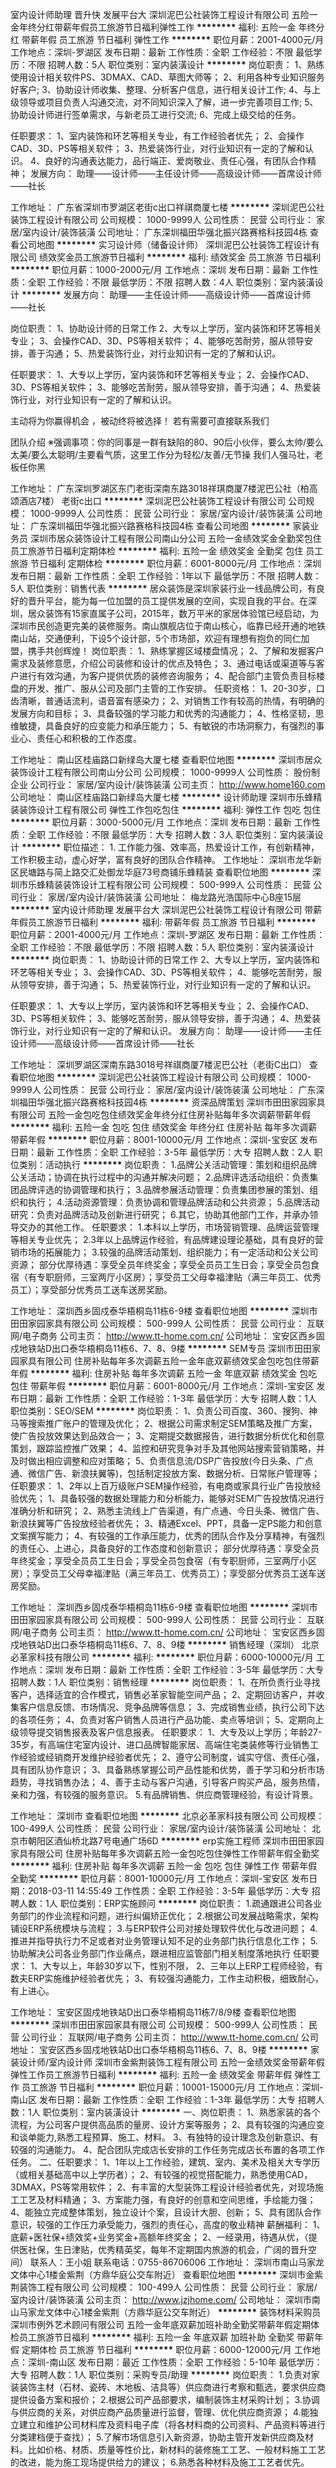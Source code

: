 室内设计师助理 晋升快 发展平台大
深圳泥巴公社装饰工程设计有限公司
五险一金年终分红带薪年假员工旅游节日福利弹性工作
**********
福利:
五险一金
年终分红
带薪年假
员工旅游
节日福利
弹性工作
**********
职位月薪：2001-4000元/月 
工作地点：深圳-罗湖区
发布日期：最新
工作性质：全职
工作经验：不限
最低学历：不限
招聘人数：5人
职位类别：室内装潢设计
**********
岗位职责：
1、熟练使用设计相关软件PS、3DMAX、CAD、草图大师等；
2、利用各种专业知识服务好客户;
3、协助设计师收集、整理、分析客户信息，进行相关设计工作;
4、与上级领导或项目负责人沟通交流，对不同知识深入了解，进一步完善项目工作;
5、协助设计师进行签单需求，与新老员工进行交流;
6、完成上级交给的任务。

任职要求：
1、室内装饰和环艺等相关专业，有工作经验者优先；
2、会操作CAD、3D、PS等相关软件；
3、热爱装饰行业，对行业知识有一定的了解和认识。
4、良好的沟通表达能力，品行端正、爱岗敬业、责任心强，有团队合作精神；
发展方向：
助理——设计师——主任设计师——高级设计师——首席设计师——社长


工作地址：
广东省深圳市罗湖区老街c出口祥祺商厦七楼
**********
深圳泥巴公社装饰工程设计有限公司
公司规模：
1000-9999人
公司性质：
民营
公司行业：
家居/室内设计/装饰装潢
公司地址：
广东深圳福田华强北振兴路赛格科技园4栋
查看公司地图
**********
实习设计师（储备设计师）
深圳泥巴公社装饰工程设计有限公司
绩效奖金员工旅游节日福利
**********
福利:
绩效奖金
员工旅游
节日福利
**********
职位月薪：1000-2000元/月 
工作地点：深圳
发布日期：最新
工作性质：全职
工作经验：不限
最低学历：不限
招聘人数：4人
职位类别：室内装潢设计
**********
发展方向：
助理——主任设计师——高级设计师——首席设计师——社长


岗位职责：
1、协助设计师的日常工作
2、大专以上学历，室内装饰和环艺等相关专业；
3、会操作CAD、3D、PS等相关软件；
4、能够吃苦耐劳，服从领导安排，善于沟通；
5、热爱装饰行业，对行业知识有一定的了解和认识。


任职要求：
1、大专以上学历，室内装饰和环艺等相关专业；
2、会操作CAD、3D、PS等相关软件；
3、能够吃苦耐劳，服从领导安排，善于沟通；
4、热爱装饰行业，对行业知识有一定的了解和认识。


                主动将为你赢得机会 ，被动终将被选择！
             若有需要可直接联系我们


  团队介绍
  ※强调事项：你的同事是一群有缺陷的80、90后小伙伴，要么太帅/要么太美/要么太聪明/主要看气质，这里工作分为轻松/友善/无节操
   我们人强马壮，老板任你黑


工作地址：
广东深圳罗湖区东门老街深南东路3018祥琪商厦7楼泥巴公社（柏高颂酒店7楼） 老街c出口
**********
深圳泥巴公社装饰工程设计有限公司
公司规模：
1000-9999人
公司性质：
民营
公司行业：
家居/室内设计/装饰装潢
公司地址：
广东深圳福田华强北振兴路赛格科技园4栋
查看公司地图
**********
家装业务员
深圳市居众装饰设计工程有限公司南山分公司
五险一金绩效奖金全勤奖包住员工旅游节日福利定期体检
**********
福利:
五险一金
绩效奖金
全勤奖
包住
员工旅游
节日福利
定期体检
**********
职位月薪：6001-8000元/月 
工作地点：深圳
发布日期：最新
工作性质：全职
工作经验：1年以下
最低学历：不限
招聘人数：5人
职位类别：销售代表
**********
  居众装饰是深圳家装行业一线品牌公司，有良好的晋升平台，能为每一位加盟的员工提供发展的空间，实现自我的平台。在深圳，居众装饰有15家直属子公司，2015年，数万平米的家居体验馆已经启动，为深圳市民创造更完美的装修服务。南山旗舰店位于南山核心，临靠已经开通的地铁南山站，交通便利，下设5个设计部，5个市场部，欢迎有理想有抱负的同仁加盟，携手共创辉煌！
岗位职责：
1、熟练掌握区域楼盘情况；
2、了解和发掘客户需求及装修意愿，介绍公司装修和设计的优点及特色；
3、通过电话或渠道等与客户进行有效沟通，为客户提供优质的装修咨询服务；
4、配合部门主管负责目标楼盘的开发、推广、服从公司及部门主管的工作安排。
任职资格：
1、20-30岁，口齿清晰，普通话流利，语音富有感染力；
2、对销售工作有较高的热情，有明确的发展方向和目标；
3、具备较强的学习能力和优秀的沟通能力；
4、性格坚韧，思维敏捷，具备良好的应变能力和承压能力；
5、有敏锐的市场洞察力，有强烈的事业心、责任心和积极的工作态度。

工作地址：
南山区桂庙路口新绿岛大厦七楼
查看职位地图
**********
深圳市居众装饰设计工程有限公司南山分公司
公司规模：
1000-9999人
公司性质：
股份制企业
公司行业：
家居/室内设计/装饰装潢
公司主页：
http://www.home160.com
公司地址：
南山区桂庙路口新绿岛大厦七楼
**********
设计师助理
深圳市乐蜂精装装饰设计工程有限公司
弹性工作包吃包住
**********
福利:
弹性工作
包吃
包住
**********
职位月薪：3000-5000元/月 
工作地点：深圳
发布日期：最新
工作性质：全职
工作经验：不限
最低学历：大专
招聘人数：3人
职位类别：室内装潢设计
**********
职位描述： 1. 工作能力强、效率高，热爱设计工作，有创新精神，工作积极主动，虚心好学，富有良好的团队合作精神。
工作地址：
深圳市龙华新区民塘路与简上路交汇处御龙华庭73号商铺乐蜂精装
查看职位地图
**********
深圳市乐蜂精装装饰设计工程有限公司
公司规模：
500-999人
公司性质：
民营
公司行业：
家居/室内设计/装饰装潢
公司地址：
梅龙路光浩国际中心B座15层
**********
室内设计师助理 发展平台大
深圳泥巴公社装饰工程设计有限公司
带薪年假员工旅游节日福利
**********
福利:
带薪年假
员工旅游
节日福利
**********
职位月薪：2001-4000元/月 
工作地点：深圳-罗湖区
发布日期：最新
工作性质：全职
工作经验：不限
最低学历：不限
招聘人数：5人
职位类别：室内装潢设计
**********
岗位职责：
1、协助设计师的日常工作
2、大专以上学历，室内装饰和环艺等相关专业；
3、会操作CAD、3D、PS等相关软件；
4、能够吃苦耐劳，服从领导安排，善于沟通；
5、热爱装饰行业，对行业知识有一定的了解和认识。

任职要求：
1、大专以上学历，室内装饰和环艺等相关专业；
2、会操作CAD、3D、PS等相关软件；
3、能够吃苦耐劳，服从领导安排，善于沟通；
4、热爱装饰行业，对行业知识有一定的了解和认识。
发展方向：
助理——设计师——主任设计师——高级设计师——首席设计师——社长

工作地址：
深圳罗湖区深南东路3018号祥祺商厦7楼泥巴公社（老街C出口）
查看职位地图
**********
深圳泥巴公社装饰工程设计有限公司
公司规模：
1000-9999人
公司性质：
民营
公司行业：
家居/室内设计/装饰装潢
公司地址：
广东深圳福田华强北振兴路赛格科技园4栋
**********
资深品牌策划
深圳市田田家园家具有限公司
五险一金包吃包住绩效奖金年终分红住房补贴每年多次调薪带薪年假
**********
福利:
五险一金
包吃
包住
绩效奖金
年终分红
住房补贴
每年多次调薪
带薪年假
**********
职位月薪：8001-10000元/月 
工作地点：深圳-宝安区
发布日期：最新
工作性质：全职
工作经验：3-5年
最低学历：大专
招聘人数：2人
职位类别：活动执行
**********
岗位职责：
1.品牌公关活动管理：策划和组织品牌公关活动；协调在执行过程中的沟通并解决问题；
2.品牌评选活动组织：负责集团品牌评选的协调管理和执行；
3.品牌参展活动管理：负责集团参展的策划、组织和执行；
4.活动资源管理：负责协调和管理品牌活动和公共资源；
5.品牌活动研究：负责对品牌活动及创新进行研究；
6.其它，协助其他部门工作，并承办领导交办的其他工作。
任职要求：
1.本科以上学历，市场营销管理、品牌运营管理等相关专业优先；
2.3年以上品牌运作经验，有品牌建设理论基础，具有良好的营销市场的拓展能力；
3.较强的品牌活动策划、组织能力；有一定活动和公关公司资源；
部分优厚待遇：享受全员年终奖金；享受全员员工生日会；享受全员包食宿（有专职厨师，三室两厅小区房）；享受员工父母幸福津贴（满三年员工、优秀员工）；享受部分优秀员工送车送房奖励。

工作地址：
深圳西乡固戍泰华梧桐岛11栋6-9楼
查看职位地图
**********
深圳市田田家园家具有限公司
公司规模：
500-999人
公司性质：
民营
公司行业：
互联网/电子商务
公司主页：
http://www.tt-home.com.cn/
公司地址：
宝安区西乡固戍地铁站D出口泰华梧桐岛11栋6、7、8、9楼
**********
SEM专员
深圳市田田家园家具有限公司
住房补贴每年多次调薪五险一金年底双薪绩效奖金包吃包住带薪年假
**********
福利:
住房补贴
每年多次调薪
五险一金
年底双薪
绩效奖金
包吃
包住
带薪年假
**********
职位月薪：6001-8000元/月 
工作地点：深圳-宝安区
发布日期：最新
工作性质：全职
工作经验：1-3年
最低学历：大专
招聘人数：1人
职位类别：SEO/SEM
**********
岗位职责：
1、负责公司百度、360、搜狗、神马等搜索推广账户的管理及优化；
2、根据公司需求制定SEM策略及推广方案，使广告投放效果达到品效合一；
3、定期提交数据报告，进行数据分析优化和创意策划，跟踪监控推广效果；
4、监控和研究竞争对手及其他网站搜索营销策略，并及时做出相应调整和应对策略；
5、负责信息流/DSP广告投放(今日头条、广点通、微信广告、新浪扶翼等)，包括制定投放方案、数据分析、日常账户管理等；
任职要求：
1、2年以上百万级账户SEM操作经验，有电商或家具行业广告投放经验优先；
1、具备较强的数据处理能力和分析能力，能够对SEM广告投放情况进行准确分析和研究；
2、熟悉主流线上广告渠道，有广点通、今日头条、微信广告、新浪扶翼等广告投放经验者优先；
3、精通Excel、PPT，具备一定PS能力和创意文案撰写能力；
4、有较强的工作承压能力，优秀的团队合作及分享精神，有强烈的责任心、上进心，具备良好的工作态度和创新意识；
部分优厚待遇：享受全员年终奖金；享受全员员工生日会；享受全员包食宿（有专职厨师，三室两厅小区房）；享受员工父母幸福津贴（满三年员工、优秀员工）；享受部分优秀员工送车送房奖励。

工作地址：
深圳西乡固戍泰华梧桐岛11栋6-9楼
查看职位地图
**********
深圳市田田家园家具有限公司
公司规模：
500-999人
公司性质：
民营
公司行业：
互联网/电子商务
公司主页：
http://www.tt-home.com.cn/
公司地址：
宝安区西乡固戍地铁站D出口泰华梧桐岛11栋6、7、8、9楼
**********
销售经理（深圳）
北京必革家科技有限公司
**********
福利:
**********
职位月薪：6000-10000元/月 
工作地点：深圳
发布日期：最新
工作性质：全职
工作经验：3-5年
最低学历：大专
招聘人数：1人
职位类别：销售经理
**********
岗位职责：
1、在所负责行业寻找客户，选择适宜的合作模式，销售必革家智能空间产品；
2、定期回访客户，并收集客户信息反馈、市场情况、竞争品牌等信息；
3、完成销售业绩，执行公司下达的各项任务；
4、负责对客户销售人员进行产品功能、卖点等培训；
5、定期向上级领导提交销售报表及客户信息报表。
任职要求：
1、大专及以上学历；年龄27-35岁，有高端住宅室内设计、进口品牌智能家居、高端住宅类装修等行业销售工作经验或经销商开发维护经验者优先；
2、遵守公司制度，诚实守信、责任心强，具有团队协作意识；
3、具备熟练掌握公司产品性能和优势，善于学习和分析市场趋势，寻找销售办法；
4、善于主动与客户沟通，引导客户购买产品，服务热情，亲和力强，有较强的服务意识。
5.有品牌销售、供应商管理经验，有设计背景。

工作地址：
深圳市
查看职位地图
**********
北京必革家科技有限公司
公司规模：
100-499人
公司性质：
民营
公司行业：
家居/室内设计/装饰装潢
公司地址：
北京市朝阳区酒仙桥北路7号电通广场6D
**********
erp实施工程师
深圳市田田家园家具有限公司
住房补贴每年多次调薪五险一金包吃包住弹性工作带薪年假全勤奖
**********
福利:
住房补贴
每年多次调薪
五险一金
包吃
包住
弹性工作
带薪年假
全勤奖
**********
职位月薪：8001-10000元/月 
工作地点：深圳-宝安区
发布日期：2018-03-11 14:55:49
工作性质：全职
工作经验：3-5年
最低学历：大专
招聘人数：1人
职位类别：ERP实施顾问
**********
岗位职责：
1.疏通跟进公司各业务部门的作业流程和问题，进行纠偏矫正优化；
2.根据公司发展战略需求，架构铺设ERP系统模块与流程；
3.与ERP软件公司对接处理软件优化与改进问题；
4.推进并指导执行力不足或者对业务管理认知不足的业务部门执行信息化工作；
5.协助解决公司各业务部门作业痛点，跟进相应监管部门相关制度落地执行
任职要求：
1、大专以上，年龄30岁以下，性别不限，
2、三年以上ERP工程师经验，有数夫ERP实施维护经验者优先；
3、有较强沟通能力，工作主动积极，细致耐心，有上进心。

工作地址：
宝安区固戍地铁站D出口泰华梧桐岛11栋7/8/9楼
查看职位地图
**********
深圳市田田家园家具有限公司
公司规模：
500-999人
公司性质：
民营
公司行业：
互联网/电子商务
公司主页：
http://www.tt-home.com.cn/
公司地址：
宝安区西乡固戍地铁站D出口泰华梧桐岛11栋6、7、8、9楼
**********
家装设计师/室内设计师
深圳市金紫荆装饰工程有限公司
五险一金绩效奖金带薪年假弹性工作员工旅游节日福利
**********
福利:
五险一金
绩效奖金
带薪年假
弹性工作
员工旅游
节日福利
**********
职位月薪：10001-15000元/月 
工作地点：深圳-南山区
发布日期：最新
工作性质：全职
工作经验：1-3年
最低学历：大专
招聘人数：1人
职位类别：室内装潢设计
**********
一、岗位职责：
1、熟悉家装的各个流程，为公司客户提供高品质的量房、设计方案等服务；
2、具有较强的沟通应变和谈单能力,熟悉工程预算、施工、材料。
3、有独特的设计理念及创新意识、有较强的沟通能力。
4、配合团队完成店长安排的工作任务完成店长布置的各项工作任务。
二、任职要求：
1、1年以上工作经验，建筑、室内、美术及相关大专学历（或相关基础高中以上学历者）；
2、有较强的视觉搭配能力，熟悉使用CAD，3DMAX，PS等常用软件；
2、有丰富的大型装饰工程设计经验者优先，对现场施工工艺及材料精通；
3、方案能力强，有良好的创意和空间思维，手绘能力强；
4、能独立完成整体策划，独立设计个案，且设计大胆、创新；
5、具有团队合作意识，较强的工作压力承受能力，强烈的责任心，高度的敬业精神
薪酬福利：
1、底薪+医社保+绩效奖+业务奖金+高额年终奖金；
2、一经录用，待遇从优，（提供医社保，生日津贴，优秀精英奖，每年不定期国内旅游的机会，广阔的晋升空间）
联系人：王小姐    联系电话：0755-86706006  
工作地址：
深圳市南山马家龙文体中心1楼金紫荆（方鼎华庭公交车附近）
查看职位地图
**********
深圳市金紫荆装饰工程有限公司
公司规模：
100-499人
公司性质：
民营
公司行业：
家居/室内设计/装饰装潢
公司主页：
http://www.jzjhome.com/
公司地址：
深圳市南山马家龙文体中心1楼金紫荆（方鼎华庭公交车附近）
**********
装饰材料采购员
深圳市例外艺术顾问有限公司
五险一金年底双薪加班补助全勤奖带薪年假定期体检员工旅游节日福利
**********
福利:
五险一金
年底双薪
加班补助
全勤奖
带薪年假
定期体检
员工旅游
节日福利
**********
职位月薪：6000-12000元/月 
工作地点：深圳-南山区
发布日期：最近
工作性质：全职
工作经验：5-10年
最低学历：大专
招聘人数：1人
职位类别：采购专员/助理
**********
岗位职责：
1.负责对家装装饰主材（石材、瓷砖、木地板、洁具等）供应商进行考察和甄选，要求供应商提供设备方案和报价；
2.根据公司产品部要求，编制装饰主材采购计划；
3.协调与供应商的关系，对供应商产品质量进行监督，管理、优化供应商资源；
4.能独立建立和维护公司材料库及资料电子库（将各材料商的公司资料、产品资料等进行分类建档便于查找）；
5.了解市场信息引入新资源，协助主管开发新供应商及材料。比如价格、材质、质量等性价比，新材料的装修施工工艺、一般材料施工工艺的改进，能为施工现场提供给力的建议；
6.熟悉各种材料及施工工艺者优先。

岗位要求：
1.大专或以上学历，建筑室内设计、贸易、商业管理及相关专业；
2.有5年以上家装装饰主材采购经验；
3.熟悉装饰材料市场，有丰富的装饰主材供应商资源；
4.工作认真仔细，对价格敏感，有较强的议价及谈判能力，具有较强的团队合作精神；
5.非常熟悉建材采购流程，有成本意识，懂得与采购有关的相关财税知识，熟悉采购过程的询价、议价、货期的沟通，能独立完成采购任务。

工作地址：
深圳市南山区华侨城创意园北区A5栋301A（旧天堂书店楼上）
**********
深圳市例外艺术顾问有限公司
公司规模：
20-99人
公司性质：
民营
公司行业：
家居/室内设计/装饰装潢
公司主页：
http://www.ecphk.com
公司地址：
深圳市南山区华侨城创意园北区A5栋301A（旧天堂书店楼上）
查看公司地图
**********
销售顾问（家装/室内装饰/设计）
深圳市金紫荆装饰工程有限公司
五险一金绩效奖金带薪年假弹性工作高温补贴节日福利
**********
福利:
五险一金
绩效奖金
带薪年假
弹性工作
高温补贴
节日福利
**********
职位月薪：8001-10000元/月 
工作地点：深圳-龙岗区
发布日期：最新
工作性质：全职
工作经验：不限
最低学历：不限
招聘人数：10人
职位类别：销售代表
**********
一、岗位职责：
1、负责收集整理市场信息、接洽客户、处理维护客户关系。
2、负责客户的接待、咨询工作，为客户提供专业的装修咨询服务
3、电话邀约、业务面销客户，陪同客户量房等一系列工作促成谈单
4、负责为公司搜集房源以及清扫出未装修客户，并与业主建立良好的业务协作关系 ；5、完成上级领导交办的其他工作。
二、任职资格：
1、年龄在18-28周岁，中专/高中以上学历，普通话流利，会粤语优先；
2、掌握销售技巧，善于与人打交道，能较好把握客户心理 。
3、具备收集、分析装修市场信息能力，能开辟新的客户群，拓展业务渠道 。
4、具有优秀的沟通能力，能与设计师进行有效的配合。
5、诚实守信，吃苦耐劳，具有良好的团队精神，能承受较强的工作压力，愿意挑战高薪；
6、欢迎应届毕业生投稿（尤其是装潢、设计、市场专业）
三、薪酬福利：
1、底薪3000+签单奖+到店奖+医社保+绩效奖+额外奖金（业务奖金、现金）+高额年终奖金=月入过万。
2、国家法定假日、带薪年假。
3、五险一金。
4、绩效奖金、弹性工作时间、高温补贴、节日福利、生日津贴、优秀精英、国内旅游、
联系人：王小姐138-2314-5247   

工作地址：
龙岗区远洋新干线一期晶钻广场2栋3楼
查看职位地图
**********
深圳市金紫荆装饰工程有限公司
公司规模：
100-499人
公司性质：
民营
公司行业：
家居/室内设计/装饰装潢
公司主页：
http://www.jzjhome.com/
公司地址：
深圳市南山马家龙文体中心1楼金紫荆（方鼎华庭公交车附近）
**********
业务人员
深圳埃素灯光设计顾问有限公司
年底双薪绩效奖金全勤奖节日福利带薪年假弹性工作通讯补贴定期体检
**********
福利:
年底双薪
绩效奖金
全勤奖
节日福利
带薪年假
弹性工作
通讯补贴
定期体检
**********
职位月薪：4001-6000元/月 
工作地点：深圳
发布日期：最新
工作性质：全职
工作经验：1-3年
最低学历：本科
招聘人数：10人
职位类别：业务拓展专员/助理
**********
业务人员
岗位职责：
1、联络设计院、建筑院、规划院。
2、细化分类业务。
3、联络、考评、筛选、淘汰和更新客户工作；
4、客户拜访、接待、跟进，开发新渠道；
5、执行售前协助、售后客户服务和技术配合；
6、进行渠道发展推广，项目跟踪服务。
7、协助渠道趋势分析，配合渠道开发部门成本分析和控制方案；
8、完成领导交办的其他任务；

任职要求：
1、二年以上销售和市场经验，具备渠道开发和市场开拓能力；
2、有强烈的事业心和责任感，具备良好的人际交往、社会活动能力及公关谈判能力；
3、对工作有激情、执着、敬业, 思维清晰、活跃；
4、较好的谈吐，形象好，气质佳；
5、具有良好的团队协作精神，良好的协调、沟通和把握全局的能力；
6、思维敏锐，极富创新精神，环境适应能力强，抗压力能力强；
7、熟悉照明或建筑行业。

工作地址：
深圳市福田保税区市花路港安大厦东座1层
**********
深圳埃素灯光设计顾问有限公司
公司规模：
20-99人
公司性质：
民营
公司行业：
房地产/建筑/建材/工程
公司主页：
http://www.ice-light.com
公司地址：
深圳市福田保税区市花路港安大厦东座1层
**********
销售代表
深圳市苏氏文化艺术品有限公司
住房补贴年底双薪年终分红全勤奖节日福利
**********
福利:
住房补贴
年底双薪
年终分红
全勤奖
节日福利
**********
职位月薪：6001-8000元/月 
工作地点：深圳-龙华新区
发布日期：最新
工作性质：全职
工作经验：不限
最低学历：中专
招聘人数：3人
职位类别：销售代表
**********
岗位职责：
1、负责业务推广及销售工作。
2、负责与客户建立良好的合作关系。
3、负责新产品的推广。
4、负责自己客户的管控和售后服务工作。
任职要求：
1、高中或中专以上学历，年龄：20-30岁，男女不限。
2、2年以上业务或者跟单操作工作经验。
3、熟悉业务和跟单流程，了解相关行业市场优先。
4、具备较强电脑操作技巧。
5、具有团队精神，较强的沟通、谈判能力，责任心强。
薪酬体系：
6万-12万/年（底薪+提点+社保+年底双薪）
工作地址：
深圳市宝安区观澜街道上坑社区上围工业1路12号401
**********
深圳市苏氏文化艺术品有限公司
公司规模：
20-99人
公司性质：
民营
公司行业：
礼品/玩具/工艺美术/收藏品/奢侈品
公司地址：
深圳市宝安区观澜街道上坑社区上围工业1路12号401
查看公司地图
**********
产品测试助理/5k起薪+项目提成
深圳海汇商务科技有限公司
五险一金年底双薪包吃包住带薪年假补充医疗保险员工旅游不加班
**********
福利:
五险一金
年底双薪
包吃
包住
带薪年假
补充医疗保险
员工旅游
不加班
**********
职位月薪：2001-4000元/月 
工作地点：深圳-宝安区
发布日期：最新
工作性质：全职
工作经验：不限
最低学历：大专
招聘人数：5人
职位类别：互联网产品专员/助理
**********
职位要求：
1、大专及以上学历，专业不限，条件优秀者可放宽学历要求；
2、年龄21- 30岁，有意向在互联网行业长期发展，热爱测试、检测的工作；
3、具有良好的职业道德，工作认真，责任心强，有较强的项目团队合作精神；

福利待遇：
1、8小时工作制，周末双休，享受法定节假日；
2、签订正式劳动合同，入职享受国家规定的五险一金；
3、每月举行员工生日会，季度出国旅游，定期公司聚餐；
4、入职公司提供员工住宿（环境优良，内有空调，提供宽带）；
5、完善的员工福利制度，高速成长的个人发展机会，积极进取的企业文化。

工作地址：
深圳市龙华新区深圳北地铁站旁
**********
深圳海汇商务科技有限公司
公司规模：
100-499人
公司性质：
股份制企业
公司行业：
网络游戏
公司地址：
深圳市龙华新区深圳北地铁站旁
查看公司地图
**********
自媒体专员（总裁助理）
深圳市田田家园家具有限公司
住房补贴五险一金绩效奖金全勤奖包吃包住带薪年假节日福利
**********
福利:
住房补贴
五险一金
绩效奖金
全勤奖
包吃
包住
带薪年假
节日福利
**********
职位月薪：5000-8000元/月 
工作地点：深圳-宝安区
发布日期：最新
工作性质：全职
工作经验：1-3年
最低学历：本科
招聘人数：1人
职位类别：总裁助理/总经理助理
**********
岗位职责：
1、负责管理总裁个人微博微信及公众号等自媒体平台；
2、负责收集整理企业及总裁个人发展历程、公开讲话及各阶段照片视频及文字记录，传播推广总裁及集团理念。
任职要求：
1、形象气质佳，聪明有灵气；
2、本科以上学历，具备较好的文字功底及摄影技能；
3、具有公文写作基础，能够有效收集、整理文字，传播精神理念；
4、保持好奇心，对结果有执着的追求；
5、工作责任心强，能承受紧张的工作压力；
部分优厚待遇：享受全员年终奖金；享受全员员工生日会；享受全员包食宿（有专职厨师，三室两厅小区房）；享受员工父母幸福津贴（满三年员工、优秀员工）；享受部分优秀员工送车送房奖励。

工作地址：
宝安区固戍地铁站D出口泰华梧桐岛11栋7/8/9楼
查看职位地图
**********
深圳市田田家园家具有限公司
公司规模：
500-999人
公司性质：
民营
公司行业：
互联网/电子商务
公司主页：
http://www.tt-home.com.cn/
公司地址：
宝安区西乡固戍地铁站D出口泰华梧桐岛11栋6、7、8、9楼
**********
审核文员
深圳泥巴公社装饰工程设计有限公司
**********
福利:
**********
职位月薪：3000-4000元/月 
工作地点：深圳
发布日期：最新
工作性质：全职
工作经验：不限
最低学历：大专
招聘人数：2人
职位类别：审计专员/助理
**********
1.熟悉主材对账表上各项内容及意义；

2.负责所有店面的主材对账；

3.及时提供预算员客户联；

4.主材部流程稳定后负责主材的售后扣款；

5.上级领导安排的其它工作。

任职要求：
1.熟悉工作内容，严格遵守工作章程；

2.能熟练操作电脑办公软件；

3.良好的沟通表达能力，品行端正、爱岗敬业、责任心强，有团队合作精神；

4.工作态度严谨认真，细致，有耐心，对数字敏感度高；

5.认同公司企业文化，遵守公司各项规章制度，能够按时有效的完成本职岗位工作。
团队介绍
※强调事项：你的同事是一群有缺陷的80、90后小伙伴，要么太帅/要么太美/要么太聪明/主要看气质，这里工作分为轻松/友善/无节操
我们人强马壮，老板任你黑
我们也相信优秀的人必须配优秀的报酬，总之包养你，无上限
※颜值爆表.心思细腻.口条清晰.眼光独到.品味极佳者优先※

工作地址：
广东深圳福田华强北振兴路赛格科技园4栋东5楼
查看职位地图
**********
深圳泥巴公社装饰工程设计有限公司
公司规模：
1000-9999人
公司性质：
民营
公司行业：
家居/室内设计/装饰装潢
公司地址：
广东深圳福田华强北振兴路赛格科技园4栋
**********
工装设计师
深圳市鹏森装饰设计工程有限公司
五险一金包住全勤奖每年多次调薪交通补助
**********
福利:
五险一金
包住
全勤奖
每年多次调薪
交通补助
**********
职位月薪：4001-6000元/月 
工作地点：深圳
发布日期：最新
工作性质：全职
工作经验：1-3年
最低学历：大专
招聘人数：3人
职位类别：室内装潢设计
**********
岗位职责：
1、根据公司信息能独立量房，根据客户的要求，绘制方案及预算，和客户沟通方案；
2、跟进设计单的变化和需求，注重相关资料的收集，方案讲解与演示
3、配合公司项目经理完成施工项目，与客户确认结算单，催款。
任职资格：1、室内设计相关工作，大专以上学历，有两年以上工作经历。2、有较强的沟通能力，工作认真负责。3、较强的学习能力，能熟练使用CAD、PS软件，能接受加班；4、注重细节，有较好的团队合作意识。
备注：年龄必须在22周岁以上，不符合条件的勿投简历，谢谢
工作地址：
罗湖区宝安北路百利玛4002号616室
查看职位地图
**********
深圳市鹏森装饰设计工程有限公司
公司规模：
20-99人
公司性质：
保密
公司行业：
家居/室内设计/装饰装潢
公司地址：
深圳市南山区南山大道与创业路交汇处亿利达大厦3栋6楼
**********
照明/灯光设计实习生
深圳埃素灯光设计顾问有限公司
年底双薪绩效奖金全勤奖节日福利带薪年假弹性工作通讯补贴定期体检
**********
福利:
年底双薪
绩效奖金
全勤奖
节日福利
带薪年假
弹性工作
通讯补贴
定期体检
**********
职位月薪：2001-4000元/月 
工作地点：深圳
发布日期：最新
工作性质：实习
工作经验：不限
最低学历：本科
招聘人数：10人
职位类别：实习生
**********
照明/灯光设计实习生
任职要求：
1、装饰设计、室内设计、建筑设计、环境艺术设计、美术等相关专业。
2、有设计经验者优先考虑。
3、是设计公司实习经验者优先考虑。
3、有较强的视觉搭配能力，能熟练操作CAD、3D、OFFICE、PS等软件。
4、学习能力强、热爱设计工作、有创新精神。
5、善于沟通，表达能力强，有团队精神。
6、富有创意及执行力，有责任感、表达能力强。
7、备吃苦耐劳精神，有事业心，有良好的世界观；

工作地址：
深圳市福田保税区市花路港安大厦东座1层
**********
深圳埃素灯光设计顾问有限公司
公司规模：
20-99人
公司性质：
民营
公司行业：
房地产/建筑/建材/工程
公司主页：
http://www.ice-light.com
公司地址：
深圳市福田保税区市花路港安大厦东座1层
**********
幕墙项目经理
深圳市卓艺装饰设计工程有限公司
五险一金年底双薪带薪年假定期体检员工旅游
**********
福利:
五险一金
年底双薪
带薪年假
定期体检
员工旅游
**********
职位月薪：10001-15000元/月 
工作地点：深圳
发布日期：最新
工作性质：全职
工作经验：不限
最低学历：大专
招聘人数：1人
职位类别：幕墙工程师
**********
任职要求：
1、大专以上学历，工民建、工程管理相关专业；
2、5年幕墙、门窗现场管理经验，有多个担任30000平米以上幕墙管理经验； 
3、有较强的现场管理和领导能力；
4、持一级建造师证者优先。
岗位职责: 
1、负责项目营运对外协调管理工作；
2、负责项目决策，为项目第一管理责任人；
3、计划项目管理、协调公司资源；
4、负责各项竣工验收、控制材料成本；
5、参与安全质量事故处理、负责劳务结算；
6、完成上级交待的其他工作。

工作地址：
深圳市福田区竹子林益华综合楼A栋10楼
**********
深圳市卓艺装饰设计工程有限公司
公司规模：
100-499人
公司性质：
民营
公司行业：
家居/室内设计/装饰装潢
公司主页：
www.scndc.com
公司地址：
深圳市福田区竹子林益华综合楼A栋10楼
**********
高级家装设计师/室内设计
深圳市金紫荆装饰工程有限公司
五险一金绩效奖金带薪年假弹性工作高温补贴节日福利
**********
福利:
五险一金
绩效奖金
带薪年假
弹性工作
高温补贴
节日福利
**********
职位月薪：10001-15000元/月 
工作地点：深圳-龙岗区
发布日期：最新
工作性质：全职
工作经验：不限
最低学历：不限
招聘人数：10人
职位类别：室内装潢设计
**********
一、岗位职责：
1、负责谈单、量房、方案设计、施工图设计、预算编制和合同修订；
2、负责对项目进行跟踪和监督；
3、配合项目经理制定工作进度；
4、配合业务部完成小区开发工作；
5、完成上级领导交办的其他工作。
二、任职资格：
1、大专或以上学历，正规院校建筑学、室内设计学、环境艺术设计、美术等相关专业；
2、1-2年以上家装设计工作经验，能独立与客户沟通方案及整个施工过程中的跟进，完善施工图、CAD与方案的深化；
3、熟悉装饰材料市场与材质的应用，懂工艺，有一定的施工经验；
4、工作认真细致，易于沟通、具有团队合作意识和能力。
三、薪酬福利：
1、底薪+医社保+绩效奖+额外奖金（业务奖金、现金）+高额年终奖金；
2、一经录用，待遇从优，（提供医社保，生日津贴，优秀精英奖，每年不定期国内旅游的机会，广阔的晋升空间）
王小姐  13823145247

工作地址：
龙岗区远洋新干线一期晶钻广场2栋3楼
查看职位地图
**********
深圳市金紫荆装饰工程有限公司
公司规模：
100-499人
公司性质：
民营
公司行业：
家居/室内设计/装饰装潢
公司主页：
http://www.jzjhome.com/
公司地址：
深圳市南山马家龙文体中心1楼金紫荆（方鼎华庭公交车附近）
**********
方案执行设计师
深圳市例外艺术顾问有限公司
五险一金绩效奖金加班补助全勤奖带薪年假节日福利定期体检员工旅游
**********
福利:
五险一金
绩效奖金
加班补助
全勤奖
带薪年假
节日福利
定期体检
员工旅游
**********
职位月薪：5000-7000元/月 
工作地点：深圳-南山区
发布日期：最近
工作性质：全职
工作经验：1-3年
最低学历：大专
招聘人数：2人
职位类别：室内装潢设计
**********
岗位职责：
1、辅助方案设计师完成设计项目硬装部分的方案制作、现场跟进、资料整理等相关事物。
2、准确领悟主案设计的设计意图，协助方案设计，绘制深化施工图纸及效果图；
3、独立处理工地突发问题，诠释公司设计方向，完成与甲方、施工方沟通；

任职要求：
1、全日制大专以上，室内设计或相关专业，2年以上绘制施工图经验；
2、具有娴熟的设计表现能力；有别墅设计深化经验，熟悉装饰的施工工艺、流程，装饰材料的运用；
3、了解材料和施工工艺，熟练操作CAD、3Dmax、 Photoshop、SU等相关绘图软件及现场经验，具备独立完稿能力；
4、有现场工地经验，能独立处理工地突发问题，具备与甲方和施工方沟通的能力；
5、具备备很好的审美能力，做事认真负责，热爱本职追求卓越，有担当精神；
6、身体健康，品行端正，敬业尽职，具有良好的专业素质，团队合作精神和沟通协调能力；
7、有别墅、私宅等施工图或方案实战经验2年以上的优先考虑。

晋升机制：
执行设计师—方案设计师—主案设计师—设计主管

有意者请将个人简历及作品发送至招聘邮箱：szhyy_hr@163.com，合则约见，谢谢！
工作地址：
深圳市南山区华侨城创意园北区A5栋301A（旧天堂书店楼上）
**********
深圳市例外艺术顾问有限公司
公司规模：
20-99人
公司性质：
民营
公司行业：
家居/室内设计/装饰装潢
公司主页：
http://www.ecphk.com
公司地址：
深圳市南山区华侨城创意园北区A5栋301A（旧天堂书店楼上）
查看公司地图
**********
客户经理（涂料、家具、建材）
深圳市圣马斯科技有限公司
五险一金绩效奖金交通补助通讯补贴带薪年假员工旅游节日福利
**********
福利:
五险一金
绩效奖金
交通补助
通讯补贴
带薪年假
员工旅游
节日福利
**********
职位月薪：10001-15000元/月 
工作地点：深圳
发布日期：最新
工作性质：全职
工作经验：不限
最低学历：不限
招聘人数：5人
职位类别：销售代表
**********
岗位职责：
1.坚持不断以上门拜访、电话等方式保持与客户的密切联系，并有计划地开发新客户，发展新客源；
2.认真处理好客户的需求问题，落实到位，诚恳耐心地做好沟通工作，给客人一种信任感，从而建立长期合作关系；
3.负责公司产品市场开拓，年度绩效目标的达成；
任职要求：
2年以上销售类工作经验，有丰富涂料、建材、家具、家装材料等市场渠道者优先
1.具备一定的家具、涂料、装饰装修行业知识，良好的业务能力以及销售建议，帮助解答客户提出的疑难问题；
2.具备较强的市场分析、营销能力和良好的人际沟通、协调能力，分析和解决问题的能力；
3.具备良好的客户服务意识，能够承受工作压力，乐于从事挑战性的工作；


工作地址：
深圳市龙岗区龙城街道黄阁北路天安数码新城4栋A座1002
**********
深圳市圣马斯科技有限公司
公司规模：
20-99人
公司性质：
民营
公司行业：
石油/石化/化工
公司地址：
深圳市龙岗区龙城街道黄阁北路天安数码新城4栋A座1002
查看公司地图
**********
照明/灯光电气工程师
深圳埃素灯光设计顾问有限公司
年底双薪绩效奖金全勤奖节日福利带薪年假弹性工作通讯补贴定期体检
**********
福利:
年底双薪
绩效奖金
全勤奖
节日福利
带薪年假
弹性工作
通讯补贴
定期体检
**********
职位月薪：4001-6000元/月 
工作地点：深圳
发布日期：最新
工作性质：全职
工作经验：1-3年
最低学历：本科
招聘人数：3人
职位类别：智能大厦/布线/弱电/安防
**********
照明/灯光电气工程师

岗位职责：
1、制作照明电气技术方案、技术协议、图纸深化等电气技术支持工作；
2、进行强电系统、智能照明系统搭建配置，系统调试、客户培训、项目验收、后期维护交底等系统项目实施工作；
3、进行开关柜指导安装、改造、试验、调试验收等工作；
4、参与项目全过程（方案、初设、消报、施工图）的电气设计工作，并能胜任设计、校审等不同阶段的技术工作；
5、协调各专业的技术配合，与客户沟通配合；
6、参与现场施工管理，严把质量关以杜绝隐患。
7、与照明电气相关的其他工作

任职要求：
1、本科及以上电气工程及其自动化、自动化、电子、机电一体化等专业，2年以上相关工作经验。
2、掌握电气专业知识，了解弱电知识
3、良好的交际、协调能力，良好的发现问题、解决问题的能力
4、熟悉室外照明电气设计流程，独立完成整套图纸的设计、深化工作；
5、熟悉电气设计规范及设计标准及国家有关的电气设计规范；
6、熟悉建筑电气施工图设计，照明灯具及其配套电器；对电气成套装置，电器元件、导线、电缆比较熟悉，在工程设计能够灵活运用。
7、熟悉国家设计规范及相关技术规范，具有甲级设计院工作经验者优先考虑；
8、能独立承担大、中型电气项目的设计，保证高低压配电系统设计图、电气设备应用设计图具备安全性和可实施性，对专业业务知识有较强的钻研精神；
9、熟练掌握CAD及其他与建筑设备设计的相关软件；
10、敬业踏实，认真负责，有良好的沟通协调能力和团队合作精神。
11、具有相关职称或国家注册资质者优先考虑。

工作地址：
深圳市福田保税区市花路港安大厦东座1层
**********
深圳埃素灯光设计顾问有限公司
公司规模：
20-99人
公司性质：
民营
公司行业：
房地产/建筑/建材/工程
公司主页：
http://www.ice-light.com
公司地址：
深圳市福田保税区市花路港安大厦东座1层
**********
室内设计师
深圳市乐蜂精装装饰设计工程有限公司
绩效奖金弹性工作全勤奖包吃包住
**********
福利:
绩效奖金
弹性工作
全勤奖
包吃
包住
**********
职位月薪：10001-15000元/月 
工作地点：深圳-龙华新区
发布日期：最新
工作性质：全职
工作经验：1-3年
最低学历：大专
招聘人数：3人
职位类别：室内装潢设计
**********
岗位职责： 1、现场与设计师助理一起量房， 2、按照客户需求做出设计方案、预算 3、与客户谈单直至签合同， 4、工程期间到施工现场进行技术交流； 5、跟踪施工过程，解决施工中相关设计问题； 6、主持施工中的设计变更。 任职要求： 1、室内设计相关专业大专以上学历； 2、能熟练操作AUTOCAD , 能独立绘制一套施工图； 2、有立志成为设计师的欲望、拥有能培养成设计师的潜力； 3、有适应本职工作的能力； 4、超强的学习能力、热爱设计工作； 5、认可公司的价值观； 6、正确的人生观及过硬的人品； 7、有欲望，有狼性； 8、形象气质佳。 联系人：熊先生 电话：13602623246  经常会进行培训和指导，如果你有梦想，欢迎加入我们。
工作地址：
龙华新区民塘路与简上路交汇处御龙华庭73号
查看职位地图
**********
深圳市乐蜂精装装饰设计工程有限公司
公司规模：
500-999人
公司性质：
民营
公司行业：
家居/室内设计/装饰装潢
公司地址：
梅龙路光浩国际中心B座15层
**********
面馆拉面师
深圳高文安企业管理有限公司
五险一金绩效奖金包吃包住餐补节日福利年底双薪加班补助
**********
福利:
五险一金
绩效奖金
包吃
包住
餐补
节日福利
年底双薪
加班补助
**********
职位月薪：2001-4000元/月 
工作地点：深圳
发布日期：最新
工作性质：全职
工作经验：不限
最低学历：不限
招聘人数：1人
职位类别：厨师/面点师
**********
1、热爱餐饮行业、能胜任拉面师傅的工作，不浪费材料。
3、人品好，为人踏实，有责任心。
4、讲究卫生，有时间观念，自律性强，无陋习。

工作地址：
华侨城创意园
查看职位地图
**********
深圳高文安企业管理有限公司
公司规模：
20-99人
公司性质：
民营
公司行业：
酒店/餐饮
公司主页：
http://www.kennethko.com/
公司地址：
深圳市南山区华侨东部工业区F-1栋105号302
**********
销售代表
深圳市居众装饰设计工程有限公司后海分公司
创业公司五险一金绩效奖金包住通讯补贴带薪年假弹性工作定期体检
**********
福利:
创业公司
五险一金
绩效奖金
包住
通讯补贴
带薪年假
弹性工作
定期体检
**********
职位月薪：8000-15000元/月 
工作地点：深圳-南山区
发布日期：最新
工作性质：全职
工作经验：不限
最低学历：不限
招聘人数：10人
职位类别：销售代表
**********
招聘条件：1,  17-35岁，品行端正，男女不限
                  2 , 对销售感兴趣，热爱市场营销行业者
                  3 , 为人正直诚实肯吃苦
                  4 ,  有无经验均可，愿意学习上进者
任职要求：1 , 勤奋  
                  2 , 心态好，积极乐观有上进心  
                  3  ,有足够赚钱的欲望和决心
工作地址：
深圳市南山区海德三道天利中央商务广场8楼
**********
深圳市居众装饰设计工程有限公司后海分公司
公司规模：
10000人以上
公司性质：
民营
公司行业：
家居/室内设计/装饰装潢
公司地址：
深圳市南山区海德三道天利中央商务广场8楼
查看公司地图
**********
方案设计师
深圳市知白室内设计有限公司
五险一金年底双薪年终分红员工旅游节日福利弹性工作绩效奖金带薪年假
**********
福利:
五险一金
年底双薪
年终分红
员工旅游
节日福利
弹性工作
绩效奖金
带薪年假
**********
职位月薪：6000-10000元/月 
工作地点：深圳
发布日期：招聘中
工作性质：全职
工作经验：3-5年
最低学历：本科
招聘人数：3人
职位类别：CAD设计/制图
**********
1，本科及以上学历，建筑，环境艺术，室内设计等相关专业毕业
2，三年以上室内设计经验，方案手绘能力突出，有大型酒店，会所设计经验者优先  
3，熟练运用CAD、 Sketchup各种设计软件，如3Dmax、PS等相关设计软件运用娴熟者，优先录用
4，具有良好的沟通和协调管理能力,性格开朗，思维活跃，学习能力强
5， 我们寻找热爱设计，有良好职业素养的团队伙伴
工作地址：
南山区蛇口网谷万联大厦B栋
查看职位地图
**********
深圳市知白室内设计有限公司
公司规模：
20人以下
公司性质：
民营
公司行业：
家居/室内设计/装饰装潢
公司地址：
南山区工业五路蛇口网谷万联大厦B栋
**********
软装配饰设计师
深圳市东木空间设计有限公司
五险一金加班补助员工旅游绩效奖金带薪年假弹性工作
**********
福利:
五险一金
加班补助
员工旅游
绩效奖金
带薪年假
弹性工作
**********
职位月薪：7000-8000元/月 
工作地点：深圳
发布日期：最新
工作性质：全职
工作经验：3-5年
最低学历：本科
招聘人数：2人
职位类别：室内装潢设计
**********
一个充满激情、活力又满是创意、有趣的平台。
这里没有令人闹心的阶层关系，在这里不止有诗和远方，还有一群人带你freestyle～
只要你会设计、懂表达、敢创新、拥有因趣丝汀的想法及超强的审美能力，那么期待您的加入！
任职资格：
1、大专及以上学历，美术、环艺类相关专业毕业；
2、熟练操作CAD 、PHOTOSHOP、CorelDRAW、WORD、EXCEL等专业软件， 能独立操作对CAD图纸、修改、校对；
3、3年及以上软装设计行业工作经验，熟悉软装设计流程，对色彩敏感、材质搭配能力强；
4、有想象力和创造力，对室内家居布置充满热情；有工作激情，做事专注，忠诚度；
5、有丰富的配饰资源者优先；有样板房、售楼处、会所等设计配饰经验者优先；有留学经历或获奖作品者优先；
6、具有良好的沟通能力，团队合作精神；

工作地址：
深圳市南山区南头街道南山数字文化产业基地东塔楼2208
查看职位地图
**********
深圳市东木空间设计有限公司
公司规模：
20-99人
公司性质：
民营
公司行业：
家居/室内设计/装饰装潢
公司地址：
深圳市南山区南头街道南山数字文化产业基地东塔楼2208
**********
销售代表（无责底薪3K~5K）
深圳高洁雅环保科技有限公司
五险一金年底双薪员工旅游带薪年假弹性工作全勤奖节日福利
**********
福利:
五险一金
年底双薪
员工旅游
带薪年假
弹性工作
全勤奖
节日福利
**********
职位月薪：8000-16000元/月 
工作地点：深圳-龙华新区
发布日期：最近
工作性质：全职
工作经验：1-3年
最低学历：大专
招聘人数：15人
职位类别：销售工程师
**********
职位优点：
1、公司在CCTV一套、广东卫视、湖南卫视等九大卫视、公交车身、百度、360等各大渠道进行全网营销推广；
2、业务能力优秀者均会得到公司推广的大量客户；
3、不定期专业培训（内训、外训及拓展）；
4、客户成交后有专门客服跟进服务；
5、大小周制，法定节假日正常放假。

岗位职责:
1、通过多种方式联系客户，与客户沟通完成业绩；
2、负责建立并维护客户关系；
3、积极配合公司内部相关部门完成市场信息收集工作；
4、网站上搜集客户资料；
5、完成上级交办的其他任务。

职位要求：
1、大专以上学历
2、反应敏捷、表达能力强，具有较强的沟通能力及交际技巧；
3、具备一定的市场分析及判断能力，良好的客户服务意识；
4、有责任心，工作细致，思维活跃，具备良好的团队协作意识；

薪酬：无责任底薪（3K~5K）+高提成+奖金，平均月薪10K以上
福利：业绩奖金+五险+年底双薪+下午茶+员工生日会及员工父母生日福利+每年至少两次旅游等。

线路：328/620/792/B666/B667/B668/B731/B360/M339/302/M517/M202/M212等至侨安科技园站/清湖产业园总站


工作地址：
龙华新区五和大道310号金科工业园A栋4楼
查看职位地图
**********
深圳高洁雅环保科技有限公司
公司规模：
20-99人
公司性质：
民营
公司行业：
环保
公司主页：
http://www.gaojieya.com
公司地址：
龙华新区观澜樟坑径上围金科工业园A栋4楼
**********
照明/灯光设计师助理
深圳埃素灯光设计顾问有限公司
年底双薪绩效奖金全勤奖节日福利带薪年假弹性工作通讯补贴定期体检
**********
福利:
年底双薪
绩效奖金
全勤奖
节日福利
带薪年假
弹性工作
通讯补贴
定期体检
**********
职位月薪：4001-6000元/月 
工作地点：深圳
发布日期：最新
工作性质：全职
工作经验：1-3年
最低学历：不限
招聘人数：12人
职位类别：其他
**********
照明/灯光设计师助理                     
岗位职责：
1、热爱照明设计事业，协助设计师进行照明方案设计。
2、协助完成项目资料收集、参与方案创意、制作效果图、绘制CAD图纸、制作相关表格。
4、在团队的指导下完成各项工作，积极辅助团队成员的工作完成，积极培养自己
5、协助销售人员开展业务，进行技术沟通，技术展示、方案汇报等。
6、配合主创设计师完成照明设计方案
7、掌握灯具及灯具安装工艺的相关知识；
8、完成照度计算及相关数据分析。
9、在概念设计，效果图绘制，深化方案，施工图绘制的某个环节具有特别突出能力。

任职要求：
1、有建筑设计、景观设计、室内设计、照明设计、环境艺术设计、美术等相关设计专业教育背景。
2、具有灯光设计、室外照明设计经验优先。
3、熟练掌握PS，CAD，OFFICE办公软件，可使用PPT进行方案的编辑。
4、有责任心，能承受较大的工作压力。
5、工作努力、为人诚实、较强的学习能力和动手能力。具有良好的沟通能力和团队合作精神。
6、熟练照明设计流程，熟悉国内外照明产品，熟悉并掌握光源、灯具、照度、控制等各专业知识及运用；
7、工作认真、细致、有责任心；

工作地址：
深圳市福田保税区市花路港安大厦东座1层
**********
深圳埃素灯光设计顾问有限公司
公司规模：
20-99人
公司性质：
民营
公司行业：
房地产/建筑/建材/工程
公司主页：
http://www.ice-light.com
公司地址：
深圳市福田保税区市花路港安大厦东座1层
**********
智能软件维护检测员/助理（包吃住双休）
深圳海汇商务科技有限公司
创业公司五险一金年底双薪全勤奖包吃包住员工旅游不加班
**********
福利:
创业公司
五险一金
年底双薪
全勤奖
包吃
包住
员工旅游
不加班
**********
职位月薪：3000-5000元/月 
工作地点：深圳-龙华新区
发布日期：最新
工作性质：全职
工作经验：不限
最低学历：中技
招聘人数：6人
职位类别：互联网产品专员/助理
**********
职位描述：
1.协助工程师搭建和维护测试、检测工作；
2.进行产品的检测，并提交缺陷；
3.完成上级领导交代的其他事宜。

岗位要求：
1、 20-30岁，中专及以上学历，经验不限；
2、专业不限，要有一定的逻辑思维， 看好互联网行业；
3、善于学习和总结分析，有良好的工作态度和团队合作精神；
4、本岗位欢迎优秀应届毕业生前来应聘；

福利待遇：
1、科学合理的绩效考核体系以及具有竞争优势的薪酬制度！
2、五天八小时工作制、周末双休、法定节假日之外的带薪病假、年休假；
3、性格开朗，上进心强，敬业负责，勤奋好学，积极主动；
4、公司提供住宿舍新建的，环境舒适，有空调、热水器、等等；



工作地址：
深圳市龙华新区深圳北地铁站旁
**********
深圳海汇商务科技有限公司
公司规模：
100-499人
公司性质：
股份制企业
公司行业：
网络游戏
公司地址：
深圳市龙华新区深圳北地铁站旁
查看公司地图
**********
电销专员
尚层装饰（北京）有限公司
**********
福利:
**********
职位月薪：6001-8000元/月 
工作地点：深圳-南山区
发布日期：最新
工作性质：全职
工作经验：不限
最低学历：不限
招聘人数：15人
职位类别：电话销售
**********
1、年龄20至25岁，有无经验均可；

2、有过建材、家装电话营销工作经验者优先；

3、声音甜美，具备一定的沟通表达能力与应变能力；




工作地址：
广东省深圳市南山区地铁金融科技大厦
查看职位地图
**********
尚层装饰（北京）有限公司
公司规模：
100-499人
公司性质：
其它
公司行业：
家居/室内设计/装饰装潢
公司主页：
www.shangceng.com.cn
公司地址：
广东省深圳市南山区地铁金融科技大厦
**********
电话销售
深圳市居众装饰设计工程有限公司后海分公司
创业公司五险一金绩效奖金包住通讯补贴带薪年假弹性工作定期体检
**********
福利:
创业公司
五险一金
绩效奖金
包住
通讯补贴
带薪年假
弹性工作
定期体检
**********
职位月薪：6001-8000元/月 
工作地点：深圳-南山区
发布日期：最新
工作性质：全职
工作经验：不限
最低学历：不限
招聘人数：5人
职位类别：电话销售
**********
岗位职责：电话销售结合其它多元化方式邀约客户以及配合设计师谈单签单

任职要求：1勤奋   2心态好，积极乐观有上进心   3有足够赚钱的欲望和决心
工作地址：
深圳市南山区海岸城天利中央商务广场8楼
**********
深圳市居众装饰设计工程有限公司后海分公司
公司规模：
10000人以上
公司性质：
民营
公司行业：
家居/室内设计/装饰装潢
公司地址：
深圳市南山区海德三道天利中央商务广场8楼
查看公司地图
**********
家装业务电话销售
深圳市乐蜂精装装饰设计工程有限公司
创业公司无试用期绩效奖金全勤奖包吃包住餐补弹性工作
**********
福利:
创业公司
无试用期
绩效奖金
全勤奖
包吃
包住
餐补
弹性工作
**********
职位月薪：6000-9000元/月 
工作地点：深圳
发布日期：最新
工作性质：全职
工作经验：不限
最低学历：不限
招聘人数：8人
职位类别：电话销售
**********
岗位职责： 1.利用公司提供的资源与客户进行联系，开发新客户； 2.根据公司分配指定区域进行现场推广及客户开发； 3.学习掌握更多行业技能以及专业知识，提高自身能力； 4.收集楼盘及行业信息并进行分析，以提高客户到访率； 5.管理维护老客户，建立长期合作关系； 6.积极完成公司下达的个人任务指标，配合团队完成部门业绩。 任职资格： 1.具备销售行业工作经验，业绩突出者优先； 2.反应敏捷、表达能力强，具有较强的沟通能力及交际技巧，具有亲和力； 3.具备一定的市场分析及判断能力，良好的客户服务意识； 4.能承受工作压力，.并有赚钱、挑战高薪的欲望； 5.有较强的团队意识及团队协作精神，有责任心和良好的工作态度； 6.有积极的学习心态和求知欲望。 联系人：熊先生 电话：13602623246 欢迎电话咨询，乐蜂欢迎你的加入。
工作地址：
深圳市龙华新区民塘路与简上路交汇处御龙华庭73号商铺乐蜂精装
查看职位地图
**********
深圳市乐蜂精装装饰设计工程有限公司
公司规模：
500-999人
公司性质：
民营
公司行业：
家居/室内设计/装饰装潢
公司地址：
梅龙路光浩国际中心B座15层
**********
IT项目技术助理（包吃住）
深圳海汇商务科技有限公司
每年多次调薪五险一金年底双薪年终分红全勤奖包吃包住不加班
**********
福利:
每年多次调薪
五险一金
年底双薪
年终分红
全勤奖
包吃
包住
不加班
**********
职位月薪：4001-6000元/月 
工作地点：深圳-福田区
发布日期：最新
工作性质：全职
工作经验：不限
最低学历：中技
招聘人数：5人
职位类别：IT项目执行/协调人员
**********
岗位要求：
1、中专及以上学历，可接纳优秀应届生，有无工作经验都可接受
3、热爱游戏，有游戏玩家经验者优先；
4、对软件测试感兴趣，并认可该行业的发展；
5、性格乐观，乐于与人沟通；
6、工作认真细致有耐心；

福利待遇：
1、按照国家相关政策为员工缴纳五险一金,5天8小时工作制,无加班,双休；

3、带薪休假（法定节假日，年假，婚假，丧假，病假等）；
4、公司注重员工培养，给予晋升机会，管理层主要从基层员工中培养、提拔。
5、转正后薪资达5000-8000+项目提成+绩效奖金；
6、公司提供住宿，电梯房 有热水空调供应；

上班时间：
早上9点-下午6点，中午休息1.5小时，周末双休

工作地址：
深圳市福田区少年宫地铁站附近
查看职位地图
**********
深圳海汇商务科技有限公司
公司规模：
100-499人
公司性质：
股份制企业
公司行业：
网络游戏
公司地址：
深圳市龙华新区深圳北地铁站旁
**********
面包师
深圳高文安企业管理有限公司
五险一金包住包吃带薪年假节日福利健身俱乐部
**********
福利:
五险一金
包住
包吃
带薪年假
节日福利
健身俱乐部
**********
职位月薪：5000-8000元/月 
工作地点：深圳
发布日期：最新
工作性质：全职
工作经验：1-3年
最低学历：不限
招聘人数：2人
职位类别：西点师
**********
岗位职责：
1、能够独立完成蛋糕、西点、面包出品，产品制作；
2、协助产品的销售和收银；
3、负责原物料管控、清点，避免生产浪费、报废；
4、保障工作区域卫生、维持清洁；
5、指导学徒制作，并做好品质控管，保证品质和水准；
6、定期研发新产品并推广宣传；
7、服从上级领导安排。

任职要求：
1、热爱本职工作，有团队合作精神，为人踏实，积极肯干；
2、对西点、面包的工艺、原材料熟悉 ，熟练使用烘焙设备和相关器具，具备扎实的烘焙功底；
3、具有良好的学习能力和团队的合作精神；
4、积极学习新产品，新技术，认真钻研业务，不断提高西点制作的技术水平；
5、年龄不限，1年以上工作经验，男性。
工作地址：
深圳市南山区华侨东部工业区F-1栋101-104号
查看职位地图
**********
深圳高文安企业管理有限公司
公司规模：
20-99人
公司性质：
民营
公司行业：
酒店/餐饮
公司主页：
http://www.kennethko.com/
公司地址：
深圳市南山区华侨东部工业区F-1栋105号302
**********
商务助理/项目助理/商务秘书
深圳市例外艺术顾问有限公司
五险一金年底双薪加班补助全勤奖带薪年假定期体检员工旅游节日福利
**********
福利:
五险一金
年底双薪
加班补助
全勤奖
带薪年假
定期体检
员工旅游
节日福利
**********
职位月薪：4001-6000元/月 
工作地点：深圳-南山区
发布日期：最近
工作性质：全职
工作经验：1-3年
最低学历：本科
招聘人数：1人
职位类别：项目专员/助理
**********
岗位职责：
1.负责公司项目信息资料的收集和分析，了解设计行业及行业特性；
2.熟悉项目运作全过程，明确时间节点及设计团队的任务安排，高效率运作项目；
3.梳理项目运作流程，对项目时间进度进行管控，如发生需调整时间的必须及时与客户进行沟通协调；
4.项目运作过程中的文件管控工作及与客户服务的沟通；
5.项目运作过程中与部门同事进行有效沟通，必要时进行协助性工作；
3.负责开展商务会议中的会议记录，有效信息的整理，优秀的书面表达能力；
4.其他上级分配的相关工作，

任职要求：
1.性格开朗，具备商务沟通经验，形象气质佳，有较强的责任心，良好的个人综合素质；
2.室内设计、管理等专业，优秀本科学历，1年以上从事室内设计行业、地产行业工作经验者优先考虑；
3.有较强的组织、协调、沟通及人际交往能力，思维敏捷、开阔，具有较强执行力；
4.熟练使用办公软件、CAD、PS、SU等设计软件；
5.拥有C1驾照，驾龄超过2年；
6.英语六级，商务沟通交流无压力。


有意者请将您的个人正面生活照和简历并标题注明应聘职位发到公司招聘邮箱：szhyy_hr@163.com，合则约见，谢谢！

工作地址：
深圳市南山区华侨城创意园北区A5栋301A（旧天堂书店楼上）
**********
深圳市例外艺术顾问有限公司
公司规模：
20-99人
公司性质：
民营
公司行业：
家居/室内设计/装饰装潢
公司主页：
http://www.ecphk.com
公司地址：
深圳市南山区华侨城创意园北区A5栋301A（旧天堂书店楼上）
查看公司地图
**********
采编/编辑/设计文案
深圳埃素灯光设计顾问有限公司
年底双薪绩效奖金全勤奖节日福利带薪年假弹性工作通讯补贴定期体检
**********
福利:
年底双薪
绩效奖金
全勤奖
节日福利
带薪年假
弹性工作
通讯补贴
定期体检
**********
职位月薪：4001-6000元/月 
工作地点：深圳
发布日期：最新
工作性质：全职
工作经验：1-3年
最低学历：本科
招聘人数：2人
职位类别：文字编辑/组稿
**********
采编/编辑/设计文案
岗位职责：
1、与新闻编辑、其他记者讨论栏目选题及采访角度；
2、研究信息来源的可靠性，进行现场采访，约见当事人、知情人，核实真相；
3、整合资料，完成组稿、成稿任务；
4、通过电话、访谈等形式，建立顾问网络；
5、收集反馈信息，提出创造性的策划意见及合理化建议；
6、配合公司执行品牌公关活动及宣传报道。

任职资格：
1、中文、新闻等相关专业本科或以上学历；
2、热爱新闻事业，具备良好的新闻敏感度；
3、扎实的文字功底、较强的专题策划和采访能力；
4、具有良好的理解、沟通能力，较强的洞察力和社会交往能力；
5、高度的责任心，良好的承压能力和团队精神。

工作地址：
深圳市福田保税区市花路港安大厦东座1层
**********
深圳埃素灯光设计顾问有限公司
公司规模：
20-99人
公司性质：
民营
公司行业：
房地产/建筑/建材/工程
公司主页：
http://www.ice-light.com
公司地址：
深圳市福田保税区市花路港安大厦东座1层
**********
方案设计师
深圳市花万里室内设计有限公司
绩效奖金弹性工作包住五险一金创业公司节日福利股票期权
**********
福利:
绩效奖金
弹性工作
包住
五险一金
创业公司
节日福利
股票期权
**********
职位月薪：8000-16000元/月 
工作地点：深圳
发布日期：最新
工作性质：全职
工作经验：3-5年
最低学历：大专
招聘人数：3人
职位类别：室内装潢设计
**********
岗位职责： 
1、负责餐饮空间设计项目的创意和设计，结合餐饮项目的营销策略和发展方向，确定店面装修风格、提出装修设计方案； 
2、能独立完成概念设计、方案设计、指导施工图设计、跟进图纸绘制； 
3、熟悉餐饮品牌店面空间设计，有优秀案例者优先。

 任职要求： 
1、室内设计、美术、环境艺术相关专业毕业； 
2、3年以上室内设计工作经验； 
3、有餐厅、酒店、酒吧、会所等设计经验工作经历者优先。 
4、诚实、谦逊、有责任心，工作中具有创造力、主动性和团队合作精神。
5、发展空间大，优秀者薪资可面谈

工作地址：
深圳南山区西丽
查看职位地图
**********
深圳市花万里室内设计有限公司
公司规模：
20-99人
公司性质：
股份制企业
公司行业：
家居/室内设计/装饰装潢
公司地址：
深圳
**********
网络销售/家装顾问
深圳泥巴公社装饰工程设计有限公司
绩效奖金员工旅游节日福利
**********
福利:
绩效奖金
员工旅游
节日福利
**********
职位月薪：50000-80000元/月 
工作地点：深圳
发布日期：最新
工作性质：全职
工作经验：不限
最低学历：不限
招聘人数：3人
职位类别：销售业务跟单
**********
WE WANT YOU ！！！

80-90后年轻人的舞台！



岗位职责：

1.按照部门领导的安排，制定个人工作目标，围绕着工作目标制定本人工作计划；

2.负责维护公司的官方网站，获取最新的客户资源；

3.负责对在各大网站(淘宝、天猫 、京东  等 ）上咨询的顾客进行回访，跟进，为公司提供业务来源；

4 .通过微信，电话，QQ各种聊天工作，维护客户，宣传最新的活动和优惠，邀约客户，协助设计师更好地签单；





任职要求：

1.相关工作经验一年以上优先；无销售经验，只要踏实肯干勤奋，
 我们都可以手把手对其进行一系列的家装培训，话术培训，推广培训等（不收取任何费用）


2.能熟练操作电脑办公软件；

3.良好的沟通表达能力，品行端正、爱岗敬业、责任心强，有团队合作精神；

4.热爱装饰行业，  工作态度严谨认真，细致，有耐心，有一定的抗压能力；

5.认同公司企业文化，遵守公司各项规章制度，能够按时有效的完成本职岗位工作。


福利
1.员工待遇为底薪+高提成+奖金（月度、年度奖）的方式发放高业绩提奖；

2.每月团队奖等评选，获奖的员工均可获得丰富的现金奖励；

3.公司会经常组织丰富的团队活动，如员工聚餐、K歌、旅游、爬山郊游等；

4.国家法定节假日及带薪年假；

5.年底冲刺目标达成后免费国外游（泰国，日本，欧洲 只要业绩好，地点任你选）；


工作地址：
广东深圳福田华强北振兴路赛格科技园4栋
**********
深圳泥巴公社装饰工程设计有限公司
公司规模：
1000-9999人
公司性质：
民营
公司行业：
家居/室内设计/装饰装潢
公司地址：
广东深圳福田华强北振兴路赛格科技园4栋
查看公司地图
**********
项目会计
深圳市卓艺装饰设计工程有限公司
五险一金年底双薪带薪年假定期体检员工旅游
**********
福利:
五险一金
年底双薪
带薪年假
定期体检
员工旅游
**********
职位月薪：8001-10000元/月 
工作地点：深圳
发布日期：最新
工作性质：全职
工作经验：不限
最低学历：不限
招聘人数：1人
职位类别：会计/会计师
**********
岗位要求：
1、大专以上学历； 
2、财务类相关专业、有会计从业资格证； 
3、本岗位需要驻项目，不能接受外派人员，敬请不必投递简历；
4、福利完善，一旦录取培训上岗，待遇从优。 工作地点：全国各地
公司相关福利：
1、包吃住，提供安静的办公环境 ；
2、五险一金，每年定期体检，不定期安排旅游；
3、 员工可按深圳市政府政策办理招调入户深圳；
4、公司发展迅速，前景广阔，员工关系融洽、和谐，工作区环境舒适怡人。
 
工作地址：
深圳市福田区竹子林益华综合楼A栋10楼
**********
深圳市卓艺装饰设计工程有限公司
公司规模：
100-499人
公司性质：
民营
公司行业：
家居/室内设计/装饰装潢
公司主页：
www.scndc.com
公司地址：
深圳市福田区竹子林益华综合楼A栋10楼
**********
配饰设计师
尚层装饰（北京）有限公司
**********
福利:
**********
职位月薪：15001-20000元/月 
工作地点：深圳-南山区
发布日期：最新
工作性质：全职
工作经验：不限
最低学历：不限
招聘人数：1人
职位类别：其他
**********
岗位职责：
1、针对别墅私人业主提供室内整体配饰设计
2、根据客户需要完成配饰设计各阶段方案直至客户满意；
3、与主创设计师配合完成产品选型直至完成配饰产品合同；
4、负责把控整体配饰产品效果，为主创设计师提供设计支持；
5、负责提供整体摆场时的现场指导直至客户满意。
任职要求：
1、陈列设计、展览设计或室内设计等相关专业本科学历，三年以上相关工作经验；
2、熟悉高端家居配饰专业知识；熟悉使用AM12或RIBONM3等软件；
3、具备较高艺术修养与设计水平；
4、有较强的沟通及谈判能力，有创新意识，有成功的高端客户服务经验。
5、有良好的团队合作精神与配合能力。
 
工作地址：
广东省深圳市南山区地铁金融科技大厦
查看职位地图
**********
尚层装饰（北京）有限公司
公司规模：
100-499人
公司性质：
其它
公司行业：
家居/室内设计/装饰装潢
公司主页：
www.shangceng.com.cn
公司地址：
广东省深圳市南山区地铁金融科技大厦
**********
新媒体编辑
深圳陈列共和设计有限公司
年终分红绩效奖金五险一金带薪年假弹性工作节日福利健身俱乐部每年多次调薪
**********
福利:
年终分红
绩效奖金
五险一金
带薪年假
弹性工作
节日福利
健身俱乐部
每年多次调薪
**********
职位月薪：6001-8000元/月 
工作地点：深圳
发布日期：最新
工作性质：全职
工作经验：1-3年
最低学历：大专
招聘人数：20人
职位类别：新媒体运营
**********
岗位职责:
1、日常公众号文章编写；
2、日常公众号后台回复，粉丝互动；

任职要求:
1、大专以上学历，中文系、汉语言文学专业优先，可接受实习生；
2、有文字功底，爱写作；
3、对互联网信息敏感度高，脑洞大，有幽默感；
4、有用户思维，能了解公众号粉丝喜好；
5、有美感，排版能力强；

工作地址：
龙华大浪时尚创意城浪静路3号A栋3楼（公交站：浪静路口）
查看职位地图
**********
深圳陈列共和设计有限公司
公司规模：
100-499人
公司性质：
民营
公司行业：
教育/培训/院校
公司地址：
龙华大浪时尚创意城浪静路3号A栋3楼（公交站：浪静路口）
**********
财务专员
深圳市东木空间设计有限公司
每年多次调薪五险一金绩效奖金全勤奖员工旅游节日福利带薪年假
**********
福利:
每年多次调薪
五险一金
绩效奖金
全勤奖
员工旅游
节日福利
带薪年假
**********
职位月薪：6001-8000元/月 
工作地点：深圳
发布日期：最新
工作性质：全职
工作经验：3-5年
最低学历：不限
招聘人数：1人
职位类别：会计/会计师
**********
熟悉操作会计财务软件，Excel,Word等办公软件，了解国家财经政策和会计，税务法规，熟悉银行结算业务，善于处理流程性事务，认真细致，责任心强，保密意识强。 会计事务：1、负责公司日常财务全盘核算，及各项帐务处理和税务的操作及管理。 2、负责编制会计凭证，登记明细账和总账，编制会计财务报表。对会计帐目及凭证按期装订成册，妥善保管。3、负责监督公司财务运作情况，及时与出纳核对现金，应收（付）款凭证，应收（付）票据，做到账款，票据数目清楚。 4、编制日记账、周、月、季、年度财务情况说明分析，向公司领导报告公司经营情况；负责项目进度款工作，及时跟进项目应收、应付款项；5、负责每月国地税和个税的电子申报及发票认证工作；6、负责员工工资的核算、报销单据的粘贴和保存；7、及时处理公司领导交办的其他事项。
有设计公司工作经验优先
工作地址：
深圳市南山区南头街道南山数字文化产业基地东塔楼2208
查看职位地图
**********
深圳市东木空间设计有限公司
公司规模：
20-99人
公司性质：
民营
公司行业：
家居/室内设计/装饰装潢
公司地址：
深圳市南山区南头街道南山数字文化产业基地东塔楼2208
**********
司机
深圳市深源丰创意建筑装饰工程有限公司
包住餐补带薪年假节日福利员工旅游通讯补贴包吃绩效奖金
**********
福利:
包住
餐补
带薪年假
节日福利
员工旅游
通讯补贴
包吃
绩效奖金
**********
职位月薪：4001-6000元/月 
工作地点：深圳
发布日期：最新
工作性质：全职
工作经验：1-3年
最低学历：不限
招聘人数：1人
职位类别：机动车司机/驾驶
**********
岗位职责：
1、负责董事长的专职接送
2、负责董事长专车的日常保养、清洁、维修，定期检查车况，保证车辆的行驶安全和良好使用
3、完成董事长交办的其他工作
应聘要求：
1、男性，25岁-35岁，且无安全事故记录，五年以上驾龄；
2、熟悉深圳及周边的交通法规，道路及车辆的日常维护；
3、熟悉车辆年审及一般性事故处理的相关流程；
4、性格沉稳，无路怒症，具有服务意识，保密性强，能承受一定工作压力，有较强的责任心；
5、担任过老板/总经理司机、1.7米以上，退伍军人优先
工作地址：
深圳市南山区西丽湖路德意名居会所一期2441号
查看职位地图
**********
深圳市深源丰创意建筑装饰工程有限公司
公司规模：
20-99人
公司性质：
其它
公司行业：
家居/室内设计/装饰装潢
公司地址：
深圳市南山区西丽湖路4221号德意名居一期会所
**********
招聘经理
深圳市金紫荆装饰工程有限公司
**********
福利:
**********
职位月薪：10001-15000元/月 
工作地点：深圳-南山区
发布日期：最新
工作性质：全职
工作经验：1-3年
最低学历：大专
招聘人数：1人
职位类别：招聘经理/主管
**********
【岗位职责】
1.根据现有编制及业务发展需求，协调、统计各部门的招聘需求，编制年度人员招聘计划；
2.开发、维护、评估、分析各招聘渠道；
3.建立和完善公司的招聘流程和招聘体系；
4.利用各种招聘渠道发布招聘广告，寻求招聘机构；
5.执行招聘、甄选、面试、选择、安置工作；
6.建立后备人才选拔方案和人才储备机制。
【任职要求】
1.人力资源、管理或相关专业大学专科以上学历，接受过人力资源管理技术、劳动法律法规基本知识等方面的培训；
2.3年以上HR领域工作经验，至少2年以上招聘工作经验，对人才的发现与引进、组织与人员调整、员工职业生涯设计等具有丰富的实践经验；
3.对人力资源管理事务性工作有娴熟的处理技巧；熟悉招聘流程及各种招聘渠道。
【薪酬福利】
五险一金、不加班、享受国家法定假日、带薪年假
联系人：王小姐138-2314-5247   

工作地址：
深圳市南山马家龙文体中心1楼金紫荆（方鼎华庭公交车附近）
查看职位地图
**********
深圳市金紫荆装饰工程有限公司
公司规模：
100-499人
公司性质：
民营
公司行业：
家居/室内设计/装饰装潢
公司主页：
http://www.jzjhome.com/
公司地址：
深圳市南山马家龙文体中心1楼金紫荆（方鼎华庭公交车附近）
**********
幕墙施工员
深圳市卓艺装饰设计工程有限公司
五险一金年底双薪带薪年假定期体检员工旅游
**********
福利:
五险一金
年底双薪
带薪年假
定期体检
员工旅游
**********
职位月薪：8001-10000元/月 
工作地点：深圳
发布日期：最新
工作性质：全职
工作经验：不限
最低学历：不限
招聘人数：1人
职位类别：幕墙工程师
**********
任职要求：
1、大专以上学历，工民建、土木工程、工程管理等相关专业； 
2、3年以上幕墙施工现场工作经验，有施工员证优先； 
3、能看懂图纸，有现场施工管理经验； 
4、了解施工现场及验收规范，熟悉相关施工程序和施工工艺； 
5、责任心强，良好的团队合作意识，能接受全国范围的出差。
岗位职责: 
1、负责本工程对外协调管理工作； 
2、负责本工程施工的技术工作； 
3、负责工程施工的技术指导监督； 
4、负责施工技术资料的记录整理统计，收集存档； 
5、完成上级交待的其他工作。

工作地址：
深圳市福田区竹子林益华综合楼A栋10楼
**********
深圳市卓艺装饰设计工程有限公司
公司规模：
100-499人
公司性质：
民营
公司行业：
家居/室内设计/装饰装潢
公司主页：
www.scndc.com
公司地址：
深圳市福田区竹子林益华综合楼A栋10楼
**********
工程部专员
深圳市卓艺装饰设计工程有限公司
五险一金年底双薪带薪年假定期体检员工旅游
**********
福利:
五险一金
年底双薪
带薪年假
定期体检
员工旅游
**********
职位月薪：4001-6000元/月 
工作地点：深圳
发布日期：最新
工作性质：全职
工作经验：3-5年
最低学历：大专
招聘人数：2人
职位类别：其他
**********
职位描述:
岗位职责：
1、协调沟通工程管理部与项目公司其他部门及区域工程管理部的工作；
2、协助负责工程质量的控制与监督管理；
3、协助处理工程项目的往来事项；
4、协助处理日常来往信函和文件，整理合同、图纸等文档资料；
5、跟踪部门所有的审批表及申请表的落实情况；
6、运用计算机记录有关工程管理部的各项资料、分析数据；
7、在需要时帮助本部门专业工程师处理零碎的工作及标准/格式的专业工作。
8、负责完成领导交办的其他任务。
 
任职要求：
大专以上学历；土木工程、工程管理等相关专业；
三年以上相关工作经历：熟练掌握OFFICE办公软件较强的文字处理能力；优秀应届毕业生亦可
具有一定的建筑工程基础知识；具有幕墙知识者优先
工作认真负责，具有良好的沟通能力。
工作地址：
深圳市福田区竹子林益华综合楼A栋10楼
**********
深圳市卓艺装饰设计工程有限公司
公司规模：
100-499人
公司性质：
民营
公司行业：
家居/室内设计/装饰装潢
公司主页：
www.scndc.com
公司地址：
深圳市福田区竹子林益华综合楼A栋10楼
**********
设计师
深圳市世纪友邦科技有限公司
五险一金全勤奖交通补助员工旅游节日福利
**********
福利:
五险一金
全勤奖
交通补助
员工旅游
节日福利
**********
职位月薪：6000-10000元/月 
工作地点：深圳
发布日期：2018-03-11 13:55:59
工作性质：全职
工作经验：不限
最低学历：大专
招聘人数：10人
职位类别：室内装潢设计
**********
岗位职责：1、沟通把握客户各种需求，积极达成一致的可实行设计方案。
2、在部门负责人安排下，独立负责装饰项目的设计工作;
3、按照设计图规范制作施工图，并积极配合公司工程部实施。
4、负责对本项目进行跟踪;
5、定期去施工现场，查看施工情况，检查施工与图纸要求是否一致，并对施工过程中出现的各类情况:如工程量追加、图纸偏差等，进行适时的设计调整；
6、对装修项目材料进行确认。

任职要求：1、有相关工作经验者优先；
2、具有良好的美术功底和设计理念，较高的专业素养，思维活跃；
3、有较强的整体空间把控能力，色彩感、审美、设计创意能力；
4、能高效率地完成工作，吃苦耐劳，并且有较强的团队合作精神；
5、熟练使用CAD、3D等室内软件。
工作地址：
深圳福田八卦岭国安居、民治国安居、香蜜湖世纪中心
查看职位地图
**********
深圳市世纪友邦科技有限公司
公司规模：
20-99人
公司性质：
民营
公司行业：
家居/室内设计/装饰装潢
公司地址：
**********
咖啡馆收银员
深圳高文安企业管理有限公司
包吃包住五险一金绩效奖金加班补助餐补带薪年假节日福利
**********
福利:
包吃
包住
五险一金
绩效奖金
加班补助
餐补
带薪年假
节日福利
**********
职位月薪：2500-3500元/月 
工作地点：深圳
发布日期：最新
工作性质：全职
工作经验：1-3年
最低学历：中专
招聘人数：2人
职位类别：餐厅服务员
**********
1、负责做好收费结算工作；（限***）形象气质佳
2、有收银或同岗位工作经验优先；
3、快速、准确的收取营业款，保证资金的安全收回；
4、熟悉收银设备的基本运作，能解决简单的机器故障；
5、熟练掌握收银流程及收银结算方式； 

工作地址：
华侨城创意园
查看职位地图
**********
深圳高文安企业管理有限公司
公司规模：
20-99人
公司性质：
民营
公司行业：
酒店/餐饮
公司主页：
http://www.kennethko.com/
公司地址：
深圳市南山区华侨东部工业区F-1栋105号302
**********
前台兼任行政
深圳市华空间设计顾问有限公司
五险一金全勤奖带薪年假节日福利
**********
福利:
五险一金
全勤奖
带薪年假
节日福利
**********
职位月薪：4001-6000元/月 
工作地点：深圳
发布日期：最新
工作性质：全职
工作经验：不限
最低学历：大专
招聘人数：1人
职位类别：前台/总机/接待
**********
岗位职责：
前台工作
1、来访客户招待、会议室安排等工作内容；
行政工作
1、办公室环境维护和管理以及办公用品管理；
2、内部集体活动组织，为公司小伙伴创造更好的活动体验；
3、组织公司培训课程。
4、领导安排的其他工作事项。
任职要求
1、有责任心、细心，会主动完成工作事项；
2、会站在他人的角度思考问题，替他人着想；
3、乐于向其他同事分享学习；
4、自主自我学习能力强；

如果想更一步了解我们公司，搜索公众号吧啦吧啦华空间，也可以添加HR华小姐微信号huakongjian02，我们乐意为你提供更多招聘详情，期待你的加入！

工作地址：
深圳市福田保税区红花路99号 长平商务大厦101室
**********
深圳市华空间设计顾问有限公司
公司规模：
20-99人
公司性质：
民营
公司行业：
家居/室内设计/装饰装潢
公司主页：
www.acehy.com
公司地址：
深圳市福田保税区红花路99号 长平商务大厦101室
**********
财务主管
尚层装饰（北京）有限公司
**********
福利:
**********
职位月薪：8001-10000元/月 
工作地点：深圳-南山区
发布日期：最新
工作性质：全职
工作经验：3-5年
最低学历：本科
招聘人数：1人
职位类别：财务主管/总帐主管
**********
岗位描述：
1、建立公司财务分析体系；搭建预算模型，审核预算编制以及管控过程；
2、撰写财务分析报告（月度、季度、年度）、投资财务调研报告、可行性研究报告；
3、预测公司财务收益和风险，建立公司财务管理政策和制度；
4、分析评估各项业务和各部门业绩，提供财务建议和决策支持；
5、预测并监督公司现金流和各项资金使用情况；
6、组织编制财务预算、财务决算,并对预算的执行进行控制分析。
任职要求：
1、211本科院校财务管理相关专业；中级以上会计职称。研究生学历优先；注册会计师优先。
2、有3年以上财务分析、财务管理从业经验；有大型企业财务经验。
3、具有较强的财务预算及财务管理能力，成本管理、风险控制和财务分析的能力。
4、工作敬业务实，责任心、独立性、原则性较强，做事严谨、积极、主动。
工作地址：
广东省深圳市南山区地铁金融科技大厦
查看职位地图
**********
尚层装饰（北京）有限公司
公司规模：
100-499人
公司性质：
其它
公司行业：
家居/室内设计/装饰装潢
公司主页：
www.shangceng.com.cn
公司地址：
广东省深圳市南山区地铁金融科技大厦
**********
网站管理
尚层装饰（北京）有限公司
**********
福利:
**********
职位月薪：6001-8000元/月 
工作地点：深圳-南山区
发布日期：最新
工作性质：全职
工作经验：不限
最低学历：大专
招聘人数：2人
职位类别：IT技术支持/维护工程师
**********
职位描述：
1、 负责完成企业网站频道日常维护、内容更新工作，搜集网络上各同行及竞争产品的动态信息；
2、 负责公司官网的信息搜集、编辑、审校等工作；
3、 关注行业动态、和研究分析竞争对手信息及其他网站相关做法，运用到本公司网站。
任职要求：
1、专科以上学历，市场营销、中文或新闻专业优先；
2、熟悉装修行业，良好的文字功底；
3、一年以上网站编辑经验；
4、有SEO知识背景优先。
工作地址：
广东省深圳市南山区地铁金融科技大厦
查看职位地图
**********
尚层装饰（北京）有限公司
公司规模：
100-499人
公司性质：
其它
公司行业：
家居/室内设计/装饰装潢
公司主页：
www.shangceng.com.cn
公司地址：
广东省深圳市南山区地铁金融科技大厦
**********
行政主管
尚层装饰（北京）有限公司
**********
福利:
**********
职位月薪：8001-10000元/月 
工作地点：深圳-南山区
发布日期：最新
工作性质：全职
工作经验：1-3年
最低学历：本科
招聘人数：2人
职位类别：行政经理/主管/办公室主任
**********
岗位职责：
1. 负责行政类管理制度的拟定、修改及宣导工作，并监督各项制度的执行情况；
2. 负责行政部门预算的制定，严格控制各项行政费用支出。
3. 负责公司各类资产的管理，定期组织资产盘存，严格控制小额资产库存量。
6. 负责组织策划各类员工活动等工作。
7. 负责行政部对内、对外部门/单位的主要沟通与协调工作。
8. 负责公司各类资质、专利等的申办与定时维护等相关外联工作。
任职条件：
1、 本科以上学历，行政管理相关专业。
2、2年以上行政管理工作经验。
3、良好的工作协调能力、组织能力、沟通能力，及判断决策能力等。
  工作地址：
广东省深圳市南山区地铁金融科技大厦
查看职位地图
**********
尚层装饰（北京）有限公司
公司规模：
100-499人
公司性质：
其它
公司行业：
家居/室内设计/装饰装潢
公司主页：
www.shangceng.com.cn
公司地址：
广东省深圳市南山区地铁金融科技大厦
**********
人事主管
尚层装饰（北京）有限公司
**********
福利:
**********
职位月薪：8001-10000元/月 
工作地点：深圳-南山区
发布日期：最新
工作性质：全职
工作经验：3-5年
最低学历：本科
招聘人数：1人
职位类别：人力资源主管
**********
岗位描述：
1、全面负责公司人力资源工作，组织制定人力资源规划，维护并完善人才储备库；
2、根据公司经营目标，建立并完善人力资源管理体系，研究、设计人力资源管理模式（包含招聘、培训、绩效、考核、薪酬、员工发展等体系的全面建设），制定和完善人力资源管理制度；
3、协助业务部门负责人做好人员招聘、人员管理、内部激励、团队文化等，全方位提供建议方案并推动实施；
4、编制、修订、完善员工培训手册，建立岗位职业发展方向，完善培训体系并落实培训相关工作；
5、负责公司HR政策、制度、体系、重点项目和各项人才管理活动在业务部门的落地与推动执行，并针对执行结果进行有效反馈和改进；
7、参与管理者选拔、培训、发展：根据部门人员需求情况，提出内部人员调配；
8、统筹并监督人事管理、劳工关系等工作，代表公司处理劳动纠纷与争议；方案（包括人员内部调入和调出），经上级领导审批后实施，促进人员的优化配置；
9、负责日常的人力资源管理活动：指导下属日常HR业务；为公司业务部门提供人力资源管理方面的内部咨询与服务。
任职要求：
1、本科学历，有2年以上建筑企业人力统筹管理及招聘培训的工作经验；
2、对人力资源管理模式有实操经验，对人力资源管理各个职能模块均有深入的认识，能够指导各个职能模块的工作，熟悉《劳动合同法》及深圳各项劳动、人事法规政策及运用；
3、可独立进行招聘、培训、薪酬体系设计、绩效管理，对人力资源规划、人才发现与引进、薪酬设计、绩效考核、培训、福利待遇、公司制度建设、员工职业生涯设计等具有丰富的实操经验；
4、能够熟悉掌握和及时开拓各种招聘渠道，善长高端人员挖掘及储备、培训及企业文化导入；
5、性格开朗，亲和力强，善于与人沟通，较强的责任感与敬业精神；
6、能够承受创业的工作压力和工作强度，完成压力指标。
工作地址：
广东省深圳市南山区地铁金融科技大厦
查看职位地图
**********
尚层装饰（北京）有限公司
公司规模：
100-499人
公司性质：
其它
公司行业：
家居/室内设计/装饰装潢
公司主页：
www.shangceng.com.cn
公司地址：
广东省深圳市南山区地铁金融科技大厦
**********
文员（外派）
深圳埃素灯光设计顾问有限公司
绩效奖金全勤奖节日福利带薪年假弹性工作通讯补贴定期体检五险一金
**********
福利:
绩效奖金
全勤奖
节日福利
带薪年假
弹性工作
通讯补贴
定期体检
五险一金
**********
职位月薪：2001-4000元/月 
工作地点：深圳
发布日期：最新
工作性质：全职
工作经验：不限
最低学历：不限
招聘人数：1人
职位类别：助理/秘书/文员
**********
文员（外派）
岗位职责：
1、外派到合作单位长期驻点。
2、负责处理日常项目对接工作。
3、负责处理各类文件信息。
4、负责联络各项目相关单位。

任职要求：
1、具有良好的语言表达能力和沟通能力，有一到两年的工作经验优先；
2、熟练操作办公软件如WORD、EXCEL、POWERPOINT等；
3、有良好的服务意识，工作责任心强；
4、工作踏实，勤奋，待人热情、诚恳，性格开朗，善于交流。
5、熟练应用常用办公软件及设备。

工作地址：
深圳市福田保税区市花路港安大厦东座1层
**********
深圳埃素灯光设计顾问有限公司
公司规模：
20-99人
公司性质：
民营
公司行业：
房地产/建筑/建材/工程
公司主页：
http://www.ice-light.com
公司地址：
深圳市福田保税区市花路港安大厦东座1层
**********
照明设计师
深圳新未来照明设计工程有限公司
每年多次调薪五险一金年终分红绩效奖金全勤奖补充医疗保险员工旅游节日福利
**********
福利:
每年多次调薪
五险一金
年终分红
绩效奖金
全勤奖
补充医疗保险
员工旅游
节日福利
**********
职位月薪：8001-10000元/月 
工作地点：深圳
发布日期：最新
工作性质：全职
工作经验：1-3年
最低学历：大专
招聘人数：5人
职位类别：园林/景观设计
**********
1. 光环境设计、景观及环境类、艺术照明设计类相关专业优先；有装饰或照明工程行业设计经验优先；
2.具有较高的艺术设计能力、审美观点和创新思维；
3.熟练操作3DMAX、AutoCAD、Photoshop、CorelDarw、Powerpoint，AE等软件,具备良好的美术基础；
4. 空间感和色彩感觉好，思维活跃，有独到的灯光设计理念；
5. 能够完成泛光照明、景观照明、LED亮化等设计工作，协助高级照明设计师完成各项工作；
6.具有团队精神,敬业勤奋,认真踏实,工作细心严谨,有良好的沟通表达能力、项目组织、协调能力。

工作地址：
深圳市宝安区石岩街道宝石东路同安鸣丰商务大厦1308
查看职位地图
**********
深圳新未来照明设计工程有限公司
公司规模：
20-99人
公司性质：
股份制企业
公司行业：
家居/室内设计/装饰装潢
公司主页：
www.xwlzm.com
公司地址：
深圳市宝安区宝石东路232号同安鸣丰商务大厦1308-1309房
**********
品牌文案
深圳市田田家园家具有限公司
住房补贴每年多次调薪五险一金绩效奖金年终分红包吃包住带薪年假
**********
福利:
住房补贴
每年多次调薪
五险一金
绩效奖金
年终分红
包吃
包住
带薪年假
**********
职位月薪：4000-8000元/月 
工作地点：深圳-宝安区
发布日期：最新
工作性质：全职
工作经验：1-3年
最低学历：大专
招聘人数：10人
职位类别：文案策划
**********
岗位职责：
1、主要负责公司品牌内容及动态创作产出，帮助更好打造公司品牌宣传定位，及提高品牌影响力和关注度；
2、撰写公关稿件、新媒体、活动文案及其他各种商业文案、创意文案，熟悉各种传播渠道，有优秀的创意思路；
3、撰写项目相关文案，包括公关营销稿件、品牌文案、策划文案、新闻稿件、网络文稿等；
4、线上线下公关活动策划方案，报告。
5、深度挖掘新闻点和传播点，具备较强的洞察力、独立思考和分析能力，对问题有自己独特的见解；
6、参与项目整体策划，有很强的领悟能力和把握能力，具备精准的文字表现能力和逻辑表述能力；
7、参加市场、品牌、公关项目头脑风暴，参与广告创意执行。

职位要求：
1.专科以上学历，新闻、广告、汉语言文学、市场营销等相关专业，文字功底强者不限专业；
2.2年以上文案、编辑经验，了解市场营销、品牌推广，具备较强的文案撰写能力;
3.追求卓越，有创意，有执行力，责任心强，无拖延者；
4.记者或有采访、访谈相关经验者优先
5.互联网行业瞬息万变，具备学习力者能走得更快更远

部分优厚待遇：享受全员年终奖金；享受全员员工生日会；享受全员包食宿（有专职厨师，三室两厅小区房）；享受员工父母幸福津贴（满三年员工、优秀员工）；享受部分优秀员工送车送房奖励。

工作地址：
深圳西乡固戍泰华梧桐岛11栋6-9楼
查看职位地图
**********
深圳市田田家园家具有限公司
公司规模：
500-999人
公司性质：
民营
公司行业：
互联网/电子商务
公司主页：
http://www.tt-home.com.cn/
公司地址：
宝安区西乡固戍地铁站D出口泰华梧桐岛11栋6、7、8、9楼
**********
财务
深圳市星杰装饰设计工程有限公司
绩效奖金员工旅游节日福利
**********
福利:
绩效奖金
员工旅游
节日福利
**********
职位月薪：4001-6000元/月 
工作地点：深圳-光明新区
发布日期：最新
工作性质：全职
工作经验：1-3年
最低学历：大专
招聘人数：1人
职位类别：财务主管/总帐主管
**********
岗位职责：
1、负责编制和执行预算，财务收支计划；
2、管理月度供应商的对账单及款项安排计划；
3、申请票据，购买发票，准备和报送会计报表，协助办理税务报表的申报，负责与银行、税务等部门的对外联络；（有此项外账经验优先考虑）
4、督促公司有关部门降低消耗、节约费用、提高经济效益；协助主管完成其他日常事务性工作。
任职要求：
1、财务，会计，经济等相关专业大专以上学历，具有会计任职资格；
2、具有扎实的会计基础知识和一年以上财会工作经验；
3、熟悉现金管理和银行结算，熟各种财务软件的操作；
4、具有较强的独立学习和工作的能力，工作踏实，认真细心，积极主动；
有在室内装饰公司工作的经验者优先考虑。
工作地址：
深圳市光明新区公明松白路5010号乐融大厦7楼
查看职位地图
**********
深圳市星杰装饰设计工程有限公司
公司规模：
20-99人
公司性质：
民营
公司行业：
家居/室内设计/装饰装潢
公司地址：
深圳市光明新区公明松白路5010号乐融大厦7楼
**********
设计师（实习）
深圳泥巴公社装饰工程设计有限公司
员工旅游节日福利带薪年假
**********
福利:
员工旅游
节日福利
带薪年假
**********
职位月薪：1000-2000元/月 
工作地点：深圳
发布日期：最新
工作性质：实习
工作经验：不限
最低学历：大专
招聘人数：10人
职位类别：室内装潢设计
**********
岗位职责：
1、协助设计师的日常工作
2、大专以上学历，室内装饰和环艺等相关专业；
3、会操作CAD、3D、PS等相关软件；
4、能够吃苦耐劳，服从领导安排，善于沟通；
5、热爱装饰行业，对行业知识有一定的了解和认识。

任职要求：
1、大专以上学历，室内装饰和环艺等相关专业；
2、会操作CAD、3D、PS等相关软件；
3、能够吃苦耐劳，服从领导安排，善于沟通；
4、热爱装饰行业，对行业知识有一定的了解和认识。
发展方向：
助理——设计师——主任设计师——高级设计师——首席设计师——社长

工作地址
深圳罗湖区深南东路3018号祥祺商厦7楼泥巴公社（老街C出口）

工作地址：
广东深圳福田华强北振兴路赛格科技园4栋
**********
深圳泥巴公社装饰工程设计有限公司
公司规模：
1000-9999人
公司性质：
民营
公司行业：
家居/室内设计/装饰装潢
公司地址：
广东深圳福田华强北振兴路赛格科技园4栋
查看公司地图
**********
销售/业务（包住宿）
深圳市佰慧装饰工程有限公司福田分公司
五险一金绩效奖金全勤奖包住带薪年假节日福利
**********
福利:
五险一金
绩效奖金
全勤奖
包住
带薪年假
节日福利
**********
职位月薪：10001-15000元/月 
工作地点：深圳-福田区
发布日期：最新
工作性质：全职
工作经验：不限
最低学历：不限
招聘人数：5人
职位类别：销售代表
**********
岗位职责： 1、负责搜集新客户的资料并进行沟通，开发新客户； 2、通过电话与客户进行有效沟通了解客户需求, 寻找销售机会并完成销售业绩； 3、维护老客户的业务，挖掘客户的最大潜力； 4、定期与合作客户进行沟通，建立良好的长期合作关系。
 任职资格： 1、年龄不限，口齿清晰，普通话流利，语言富有感染力； 2、对销售工作有较高的热情； 3、具备较强的学习能力和优秀的沟通能力； 4、性格坚韧，思维敏捷，具备良好的应变能力和承压能力；
   咨询联系人：徐小姐  联系方式：18998931731


工作地址：
深圳市福田区车公庙万科富春东方大厦2109（北京银行大楼）公交车站：招商银行大厦（1）地铁站：车公庙B出口
**********
深圳市佰慧装饰工程有限公司福田分公司
公司规模：
20-99人
公司性质：
民营
公司行业：
家居/室内设计/装饰装潢
公司主页：
http://www.szbhzs.cn/
公司地址：
深圳市南山区后海大道1041号港湾创业大厦2层-201A
**********
招聘专员
深圳泥巴公社装饰工程设计有限公司
五险一金带薪年假弹性工作节日福利员工旅游
**********
福利:
五险一金
带薪年假
弹性工作
节日福利
员工旅游
**********
职位月薪：3000-5000元/月 
工作地点：深圳
发布日期：最新
工作性质：全职
工作经验：1年以下
最低学历：大专
招聘人数：1人
职位类别：招聘专员/助理
**********
岗位职责：
1.利用各种招聘渠道发布招聘信息，刷新简历，并且寻求和开拓适合公司的一些招聘渠道满足公司的人才需求;
 2.收集、整理简历信息，初筛选应聘人员，做好相关的招聘邀约、初试、复试等工作;
 3.负责面试者后期录用及报到跟进工作;
 4.与上级领导或各部门负责人沟通交流，对不同岗位招聘模式深入了解，进一步完善招聘工作;
 5.协助人事经理进行员工关系处理，与新老员工进行交流，了解员工近期的状态;
 6.完成上级交给的任务。
任职标准：
1.人力资源管理相关专业大专或以上学历，1年以上人事工作经验，优秀应届生亦可；
 2.能熟练操作电脑办公软件，熟悉招聘渠道和招聘工具，对人力资源招聘模块有自己的见解；
 3.良好的沟通表达能力，品行端正、爱岗敬业、责任心强，有团队合作精神；
 4.品行端正、爱岗敬业、责任心强，有团队合作精神；
 5.认同公司企业文化，遵守公司各项规章制度，能够按时有效的完成本职岗位工作。

工作地址：
广东深圳福田华强北振兴路赛格科技园4栋东5楼华新地铁b1出口
查看职位地图
**********
深圳泥巴公社装饰工程设计有限公司
公司规模：
1000-9999人
公司性质：
民营
公司行业：
家居/室内设计/装饰装潢
公司地址：
广东深圳福田华强北振兴路赛格科技园4栋
**********
家居设计师
深圳维意定制家居用品有限公司
五险一金年底双薪绩效奖金加班补助交通补助带薪年假弹性工作节日福利
**********
福利:
五险一金
年底双薪
绩效奖金
加班补助
交通补助
带薪年假
弹性工作
节日福利
**********
职位月薪：10001-15000元/月 
工作地点：深圳
发布日期：最新
工作性质：全职
工作经验：1-3年
最低学历：大专
招聘人数：10人
职位类别：室内装潢设计
**********
岗位职责： 
1、到客户家进行上门量尺、现场沟通，承诺方案完成时间。 
2、根据客户的要求及房屋的空间结构进行合理的空间布局以及色彩搭配设计。 
3、预约客户到店看方案，并向客户进行专业的方案介绍，与客户确认方案。 
4、预约客户，并按时带图上门复尺，及时为客户下单生产。 
5、跟进订单的安装，及时解决安装过程中发生的问题。 
6、执行上级安排的其他临时性的工作。
任职资格： 
1、专科以上学历，艺术设计、室内设计、环境艺术、装潢设计、家具设计、建筑设计、工业设计等相关专业，对家居设计有浓厚兴趣。 
2、具备一定的设计方案制作理念，能熟练使用AutoCad、圆方等专业设计软件及绘图软件，对家居家装行业有一定的了解。 
3、形象气质良好，有较强的沟通能力。 
4、对全流程的设计工作感兴趣。
备注：面试时请带上一份个人作品，谢谢！

目前深圳分公司处于高速扩张时期，亟需大量优秀家居设计人才、销售精英加入，欢迎各位有志之士加入维意！
 薪酬：
1、薪资：公司提供本地域、同行业中具有竞争性的薪酬，并针对不同员工提供包括月薪、年薪、提成的薪酬待遇；
2、绩效考核：实施月度、季度、年度等周期性的绩效考核激励措施；
3、年终奖：每年提供以双薪为基数的年终奖励；
4、调薪：每年周期性（1~4次）调薪机会。
挑战高薪，上不封底！！！

设计师：底薪（2500-7200）+提成+综合补贴+奖金+设计岛积分

发展通道：
设计岗位发展通道：
（1）助理设计师—独立设计师—主笔设计师；
（2）设计师—主管—经理—总监；
 福利：
1、五险一金：公司全员入职购买五险一金（包括养老、综合医疗、工伤、失业、生育在内的社会保险及住房公积金），另购买相关商业意外险；
2、带薪培训：
（1）岗前培训：公司拥有完善的育人机制，健全的培训体系，针对不同岗位集团统一提供专业的岗前带薪培训；
（2）在岗培训：每月针对性组织员工专业技能培训，试用期内专业导师强化辅导让你快速掌握专业技能；
3、晋升机制：公司设立良好的晋升机制并提供内部竞聘、职位轮换等机会；
4、带薪假期：提供带薪年假、病假、婚假、产假、护理假等假期福利；
5、团体活动：每年举办演讲、歌唱、体育等丰富多彩的竞技比赛；每年组织全体员工周年庆旅游；
6、生日会：每月举行员工生日会，让小寿星们不仅吃饱喝足，更有精美生日礼物；
7、节日贺礼：公司在传统佳节（女神节、端午节、中秋节等）派发节日礼品以增添节日气氛；
8、内部优惠：公司产品企业员工给予特惠折扣；
9、年会：公司为了感谢大家在一年里的辛苦工作，特精心准备周年庆表彰大会和年终晚会，让您享受一年的工作收获； 

 【更多资讯，可浏览以下网址】
http://www.wayes.cn/
http://www.homekoo.com/
https://weiydingzhi.tmall.com/

工作地址：
深圳市南山区金蝶大厦B座3栋
**********
深圳维意定制家居用品有限公司
公司规模：
10000人以上
公司性质：
上市公司
公司行业：
家居/室内设计/装饰装潢
公司主页：
http://www.wayes.cn
公司地址：
广东省深圳市南山区高新技术产业园南区科技南十二路2号金蝶软件园B座南区3楼整层
查看公司地图
**********
电工
深圳市红湾家具有限公司
包住房补带薪年假节日福利高温补贴全勤奖
**********
福利:
包住
房补
带薪年假
节日福利
高温补贴
全勤奖
**********
职位月薪：3800-5000元/月 
工作地点：深圳
发布日期：招聘中
工作性质：全职
工作经验：不限
最低学历：不限
招聘人数：2人
职位类别：电工
**********
 岗位职责：
1、负责商场的日常大小维修、计划检修、保养、抢修；
2、负责施工监理、配电线路维修安装等工作；
3、及时巡查，发现问题及时处理；
4、负责商场所有水电、空调设备的维护检修工作；
5、负责商场的公共设施、公共设备巡查维修工作；
6、完成公司下达的其它各项任务及临时工作安排；
  任职要求：具备电工证；
2、熟知安全规范和操作规范；
3、具备较高的纪律性、责任心、执行能力、工作积极主动及学习能力
工作地址：
深圳市宝安区福永街道107国道怀德路段富邦·红树湾家具
**********
深圳市红湾家具有限公司
公司规模：
100-499人
公司性质：
民营
公司行业：
家居/室内设计/装饰装潢
公司地址：
深圳市宝安区福永街道107国道怀德路段富邦·红树湾家具
查看公司地图
**********
方案设计师
深圳市例外艺术顾问有限公司
五险一金年底双薪加班补助全勤奖带薪年假定期体检员工旅游节日福利
**********
福利:
五险一金
年底双薪
加班补助
全勤奖
带薪年假
定期体检
员工旅游
节日福利
**********
职位月薪：8000-15000元/月 
工作地点：深圳
发布日期：最近
工作性质：全职
工作经验：3-5年
最低学历：本科
招聘人数：2人
职位类别：室内装潢设计
**********
1. 室内设计相关专业，本科或以上学历；
2. 5年以上别墅、样板房、会所、高端住宅类项目的设计经验；
3. 有独立从事方案设计经验，设计理念新颖，能独立完成高端私宅、别墅的设计；
4. 有扩充设计及施工图基础设计，对图纸质量的把控和督促，严格管控设计质量及设计运营成本，在必要时给予所负责的设计小组指导与支持；
5. 熟悉制图规范、对工艺、施工、材料具有相当的经验，有效利用材料特性；
6. 具有良好的客户沟通能力及工地现场协调经验；
有意者请将您的作品和简介并标题注明应聘职位发到公司招聘邮箱：szhyy_hr@163.com，合则约见，谢谢！

岗位晋升之路：  方案设计师—主案设计师—首席设计师—设计总监—合伙人

工作地址：
深圳市南山区华侨城创意园北区A5栋301A（旧天堂书店楼上）
**********
深圳市例外艺术顾问有限公司
公司规模：
20-99人
公司性质：
民营
公司行业：
家居/室内设计/装饰装潢
公司主页：
http://www.ecphk.com
公司地址：
深圳市南山区华侨城创意园北区A5栋301A（旧天堂书店楼上）
查看公司地图
**********
工程预算员
深圳市例外艺术顾问有限公司
五险一金年底双薪加班补助全勤奖带薪年假定期体检员工旅游节日福利
**********
福利:
五险一金
年底双薪
加班补助
全勤奖
带薪年假
定期体检
员工旅游
节日福利
**********
职位月薪：8001-10000元/月 
工作地点：深圳
发布日期：最近
工作性质：全职
工作经验：3-5年
最低学历：大专
招聘人数：2人
职位类别：工程造价/预结算
**********
岗位职责：
1、依据施工图及施工方案、物料方案，准确计算工程量，汇总工程材料用量，完成工程项目的材料和工程成本测算和主材采购工作；
2、依据技术变更或现场情况，核定工程量以及隐蔽工程数据，确定变更、签证费用，并调整价差；
3、办理竣工结算工作，核对、计算施工图的工程量，汇总、计算、确定项目结算价，出具造价结算文件。

任职要求：
1、有3年以上家装别墅私宅装饰工程预算工作经验优先；
2、有现场预算跟踪经验，熟悉装饰工程施工工艺流程；
3、熟悉工程预决算管理流程与规范，掌握材料、设备市场价格信息；
4、熟练运用多种应用软件，精通图纸，熟悉工程定额、计量规则；
5、能独立操作项目预算全过程。
工作地址：
深圳市南山区华侨城创意园北区A5栋301A（旧天堂书店楼上）
**********
深圳市例外艺术顾问有限公司
公司规模：
20-99人
公司性质：
民营
公司行业：
家居/室内设计/装饰装潢
公司主页：
http://www.ecphk.com
公司地址：
深圳市南山区华侨城创意园北区A5栋301A（旧天堂书店楼上）
查看公司地图
**********
高级家装顾问
深圳思达尔智能家居科技有限公司
五险一金绩效奖金交通补助带薪年假员工旅游节日福利
**********
福利:
五险一金
绩效奖金
交通补助
带薪年假
员工旅游
节日福利
**********
职位月薪：10001-15000元/月 
工作地点：深圳
发布日期：最新
工作性质：全职
工作经验：1-3年
最低学历：不限
招聘人数：5人
职位类别：销售代表
**********
岗位职责：
1、负责店面客户的接待，家居产品的介绍，促成成交；
2、保证店面卫生、样板间陈列的维护；
3、运用专业的家具知识为客户提供家居解决方案，帮客户配置家居产品；
4、有家居或相关行业销售的工作经验者，优先考虑。 
任职资格：
1、男女不限，35岁以下；
2、工作时间：朝九晚六，中午休息两个小时，上六休一。
工作地址：
广东深圳宝安区新安街道自由路104号思达尔家居
查看职位地图
**********
深圳思达尔智能家居科技有限公司
公司规模：
100-499人
公司性质：
合资
公司行业：
家居/室内设计/装饰装潢
公司地址：
广东深圳
**********
咖啡馆服务员
深圳高文安企业管理有限公司
五险一金餐补带薪年假包吃包住健身俱乐部节日福利
**********
福利:
五险一金
餐补
带薪年假
包吃
包住
健身俱乐部
节日福利
**********
职位月薪：3000-4000元/月 
工作地点：深圳
发布日期：最新
工作性质：全职
工作经验：不限
最低学历：不限
招聘人数：4人
职位类别：服务员
**********
五官端正、形象好、身体健康、服务意识强。
工作地址：
深圳市南山区华侨东部工业区F-1栋101-104号
查看职位地图
**********
深圳高文安企业管理有限公司
公司规模：
20-99人
公司性质：
民营
公司行业：
酒店/餐饮
公司主页：
http://www.kennethko.com/
公司地址：
深圳市南山区华侨东部工业区F-1栋105号302
**********
设计师助理
深圳市佰慧装饰工程有限公司福田分公司
包住
**********
福利:
包住
**********
职位月薪：4001-6000元/月 
工作地点：深圳-南山区
发布日期：最新
工作性质：全职
工作经验：1-3年
最低学历：大专
招聘人数：3人
职位类别：室内装潢设计
**********
 待遇：底薪+提成
1、装饰设计、室内设计等相关专业大专是以上学历；
 2、有较强的视觉搭配能力，能够熟练操作 3d max 软件或者有较强绘画功底者；
 3、善于沟通，表达能力强，有团队精神；
 4、学习能力强、热爱设计工作、有创新精神；
 5、善于沟通，表达能力强，有团队精神；
 6、富有创意及执行力、有责任感、表达能力强；
 7、此岗位只限有实力或本行工作经验的人士，非此要求勿投，谢谢。
联系人：徐小姐 18998931731
工作地址：
南山区后海大道1041号港湾创业大厦2层201-A
**********
深圳市佰慧装饰工程有限公司福田分公司
公司规模：
20-99人
公司性质：
民营
公司行业：
家居/室内设计/装饰装潢
公司主页：
http://www.szbhzs.cn/
公司地址：
深圳市南山区后海大道1041号港湾创业大厦2层-201A
**********
cad施工图设计师
深圳市凯撒文设计有限公司
五险一金绩效奖金加班补助带薪年假员工旅游定期体检节日福利交通补助
**********
福利:
五险一金
绩效奖金
加班补助
带薪年假
员工旅游
定期体检
节日福利
交通补助
**********
职位月薪：3000-5000元/月 
工作地点：深圳
发布日期：最新
工作性质：全职
工作经验：不限
最低学历：大专
招聘人数：2人
职位类别：CAD设计/制图
**********
1：建筑装饰、环艺美术、或相关类专业毕业。
2：熟练使用CAD；会AI、CorelDRAW与PS优先录取。
3：对待工作有强烈的责任感，对自己的作品负责。
4：具有发现、思考和解决问题的能力。
5：能吃苦耐劳，有一定抗压性。
6：有较强的责任心和敬业精神，做事有始有终。
7：优秀应届毕业生也可考虑。

工作地址：
龙华新区梅龙路441号光浩国际中心7R-7Q室
查看职位地图
**********
深圳市凯撒文设计有限公司
公司规模：
20-99人
公司性质：
民营
公司行业：
家居/室内设计/装饰装潢
公司地址：
龙华新区梅龙路441号光浩国际中心7R-7Q室
**********
项目经理
深圳高文安企业管理有限公司
五险一金绩效奖金全勤奖通讯补贴带薪年假节日福利定期体检员工旅游
**********
福利:
五险一金
绩效奖金
全勤奖
通讯补贴
带薪年假
节日福利
定期体检
员工旅游
**********
职位月薪：100001-150000元/月 
工作地点：深圳
发布日期：最新
工作性质：全职
工作经验：3-5年
最低学历：本科
招聘人数：1人
职位类别：室内装潢设计
**********
1、大专以上学历，有建筑相关经验者优先；
2、对室内设计有一定的了解，能独立完成施工图审图工作；
3、有良好的沟通、公关能力能力，较强的统筹、管理  沟通、分析、组织协调、计划与执行力；
4、有良好的企业忠诚度和团队协作精神；
5、能独立处理现场施工中出现的常规性问题，两年以上经验者优先。



工作地址：
深圳市南山区华侨东部工业区F-1栋105号302
查看职位地图
**********
深圳高文安企业管理有限公司
公司规模：
20-99人
公司性质：
民营
公司行业：
酒店/餐饮
公司主页：
http://www.kennethko.com/
公司地址：
深圳市南山区华侨东部工业区F-1栋105号302
**********
人事主管
深圳高文安企业管理有限公司
五险一金年底双薪绩效奖金加班补助全勤奖包吃包住餐补
**********
福利:
五险一金
年底双薪
绩效奖金
加班补助
全勤奖
包吃
包住
餐补
**********
职位月薪：5000-8000元/月 
工作地点：深圳
发布日期：最新
工作性质：全职
工作经验：3-5年
最低学历：本科
招聘人数：1人
职位类别：人力资源主管
**********
岗位职责
1、负责公司的招聘工作。
2、新员工入职建档及试用期跟踪、考核。
3、落实各部门月度报表，及时向领导报送动态，管理实现完成目标。
4、负责各部门考勤管理工作；员工离职手续。
5、员工社会保险金、公积金的办理。
6、认真完成对会议纪要及各部门月度工作目标的督查落实等。
7、落实员工薪资核发及福利金、奖金等的正确发放
8、负责办公室的日常管理工作。

任职资格
1、人力资源或者行政管理相关专业，形象好、文笔佳,本科及以上学历，3年以上的人力资源工作经验;
2、熟悉员工入职、离职、社会保险、公积金等办理;
3、熟练操作计算机，熟练使用各种办公软件;
4、熟悉人力资源六大模块，擅长员工关系及薪酬福利管理;
5、具备较好的表达、沟通、组织、协调能力和时间管理能力;
6、具有亲和力、责任心和服务意识，保密意识强;
7、良好的宏观把握及大局观、系统管理、团队建设能力，优秀的制度建设及推进能力，计划、组织、统筹、协调、沟通、激励能力强;
8、具备良好的学习能力、执行力和抗压能力。


工作地址：
华侨城创意园
查看职位地图
**********
深圳高文安企业管理有限公司
公司规模：
20-99人
公司性质：
民营
公司行业：
酒店/餐饮
公司主页：
http://www.kennethko.com/
公司地址：
深圳市南山区华侨东部工业区F-1栋105号302
**********
资深总监（理发店））
深圳高文安企业管理有限公司
五险一金绩效奖金加班补助包吃包住餐补员工旅游年终分红
**********
福利:
五险一金
绩效奖金
加班补助
包吃
包住
餐补
员工旅游
年终分红
**********
职位月薪：5000-10000元/月 
工作地点：深圳
发布日期：最新
工作性质：全职
工作经验：3-5年
最低学历：大专
招聘人数：1人
职位类别：美发/发型师
**********
1、大专以上，有客源
2、负责为本店顾客提供专业的发型设计服务
3、能独立进行洗发、剪发、吹发、梳理、烫发、染发的技术操作
4、能熟练的使用美发用品、工具设备
5、讲究职业道德，做到文明服务，保持美发的高水准服务
6、解答客人有关美发美容的咨询

工作地址：
华侨城创意园
查看职位地图
**********
深圳高文安企业管理有限公司
公司规模：
20-99人
公司性质：
民营
公司行业：
酒店/餐饮
公司主页：
http://www.kennethko.com/
公司地址：
深圳市南山区华侨东部工业区F-1栋105号302
**********
销售代表
深圳市十方创意设计家具有限公司
每年多次调薪五险一金绩效奖金加班补助餐补带薪年假员工旅游节日福利
**********
福利:
每年多次调薪
五险一金
绩效奖金
加班补助
餐补
带薪年假
员工旅游
节日福利
**********
职位月薪：8000-10000元/月 
工作地点：深圳-福田区
发布日期：最新
工作性质：全职
工作经验：1-3年
最低学历：大专
招聘人数：2人
职位类别：销售代表
**********
职位描述：
1．负责公司市场开拓，办公家具产品销售及客户服务；
2．教育版块、零售版块、建筑、室内设计师市场开发，工程项目信息收集及项目跟进等；

任职要求：
1.品行端正，积极进取，对工作充满激情，有团队精神；
2.有2年以上销售工作经验，从事过家具、材料、工艺品等销售者优先；
3.大专以上学历，专业不限，家具行业销售经验丰富者则不限学历；

公司福利：

1.薪资待遇：基本薪酬+福利津贴+绩效奖金+提成+其他奖励；
2.工伤、医疗、生育、养老、失业等社会保险及全年意外险；
3.每月公司不定期组织活动及聚餐；
4.提供持续成长提升的空间；
5.每年一次体检；
6.享受国家法定节假日；
7.每天工作7.5小时，大小周，带薪年假；
8.公司提供良好的工作环境，人性化的管理，建立了公平、公正的绩效制度及内部提拔机制，充分考虑每一位员工的发展需要，岗位空缺优先从内部提拔晋升，人人是人才，你有多大能力，就给你多大舞台。

工作地址：
福田保税区市花路福年广场B5栋535
查看职位地图
**********
深圳市十方创意设计家具有限公司
公司规模：
20-99人
公司性质：
民营
公司行业：
家居/室内设计/装饰装潢
公司主页：
http://www.shifangjj.com
公司地址：
深圳市福田保税区市花路福年广场B5栋535
**********
凉菜师傅
深圳高文安企业管理有限公司
五险一金年底双薪加班补助包吃包住餐补节日福利全勤奖
**********
福利:
五险一金
年底双薪
加班补助
包吃
包住
餐补
节日福利
全勤奖
**********
职位月薪：2001-4000元/月 
工作地点：深圳
发布日期：最新
工作性质：全职
工作经验：不限
最低学历：不限
招聘人数：1人
职位类别：厨工
**********
1、学历不限，热爱餐饮行业，有经验者优先。
2,、有责任心，工作细心，有团队合作精神。
3、讲卫生，无不良嗜好

工作地址：
华侨城创意园
查看职位地图
**********
深圳高文安企业管理有限公司
公司规模：
20-99人
公司性质：
民营
公司行业：
酒店/餐饮
公司主页：
http://www.kennethko.com/
公司地址：
深圳市南山区华侨东部工业区F-1栋105号302
**********
实习设计师
深圳市佰慧装饰工程有限公司福田分公司
全勤奖包住
**********
福利:
全勤奖
包住
**********
职位月薪：4001-6000元/月 
工作地点：深圳-福田区
发布日期：最新
工作性质：全职
工作经验：不限
最低学历：大专
招聘人数：3人
职位类别：室内装潢设计
**********
待遇：面议 底薪+提成
1、室内设计、环境艺术相关专业以上；
2、能熟练操作AutoCAD、Photoshop、3D MAX等软件；
3、学习能力强、热爱设计工作、有创新精神；
4、善于沟通，富有创意及执行力，有责任感、表达能力强，有团队精神；
5、能发现问题并合理解决问题，一定的应变能力，较准确的判断力。
联系人：徐小姐 18998931731
   
工作地址：
南山区后海大道1041号港湾创业大厦2层201-A
**********
深圳市佰慧装饰工程有限公司福田分公司
公司规模：
20-99人
公司性质：
民营
公司行业：
家居/室内设计/装饰装潢
公司主页：
http://www.szbhzs.cn/
公司地址：
深圳市南山区后海大道1041号港湾创业大厦2层-201A
**********
室内设计师
深圳市佰慧装饰工程有限公司福田分公司
全勤奖包住
**********
福利:
全勤奖
包住
**********
职位月薪：10001-15000元/月 
工作地点：深圳-福田区
发布日期：最新
工作性质：全职
工作经验：1-3年
最低学历：大专
招聘人数：5人
职位类别：室内装潢设计
**********
待遇：面议  底薪+提成+晋升机会
1、室内设计、环境艺术相关专业以上；
2、2年以上相关工作经验，了解工程施工工艺；
3、有较强的视觉搭配能力，能熟练操作AutoCAD、Photoshop、3D MAX等软件；
4、学习能力强、热爱设计工作、有创新精神；
5、善于沟通，富有创意及执行力，有责任感、表达能力强，有团队精神；
6、客户信息超多，要能自觉的完成客户及公司对你的要求，承受工作压力；
7、有较强绘画功底者优先。
8、 此岗位只限有绝对实力或本行工作经验的人士，非此要求勿投，谢谢。
联系人：徐小姐  18998931731
工作地址：
南山区后海大道1041号港湾创业大厦2层201-A
查看职位地图
**********
深圳市佰慧装饰工程有限公司福田分公司
公司规模：
20-99人
公司性质：
民营
公司行业：
家居/室内设计/装饰装潢
公司主页：
http://www.szbhzs.cn/
公司地址：
深圳市南山区后海大道1041号港湾创业大厦2层-201A
**********
CAD绘图员
深圳市佰慧装饰工程有限公司福田分公司
包住
**********
福利:
包住
**********
职位月薪：4001-6000元/月 
工作地点：深圳-福田区
发布日期：最新
工作性质：全职
工作经验：1-3年
最低学历：不限
招聘人数：5人
职位类别：室内装潢设计
**********
待遇：面议 底薪+提成
1.熟练操作AutoCAD相关软件，能使用AutoCAD独立完成整套施工图设计，对平、立、剖、节点大样的设计等制图熟练，并熟悉工程制图的规范要求，从事设计行业1年以上。
2.诚信守时,严谨细致,具有团队合作意识,能自觉完成分配任务，能承受一定工作压力。
 联系人：徐小姐 18998931731

  工作地址：
南山区后海大道1041号港湾创业大厦2层201-A
**********
深圳市佰慧装饰工程有限公司福田分公司
公司规模：
20-99人
公司性质：
民营
公司行业：
家居/室内设计/装饰装潢
公司主页：
http://www.szbhzs.cn/
公司地址：
深圳市南山区后海大道1041号港湾创业大厦2层-201A
**********
初级施工图设计师
深圳禾东禾设计有限公司
五险一金年底双薪节日福利
**********
福利:
五险一金
年底双薪
节日福利
**********
职位月薪：4000-8000元/月 
工作地点：深圳
发布日期：最新
工作性质：全职
工作经验：1-3年
最低学历：大专
招聘人数：8人
职位类别：CAD设计/制图
**********
1、协助配合主案设计师做好深化设计工作，完成全套施工图绘制；
2、充分了解设计并转换成施工图之各项细节图纸；
3、参与项目施工现场的配合与交涉；
4、负责工程项目的施工现场变更及竣工图制作；
5、必要时需跟踪施工现场进行图纸整改，解决施工难点；
6、协助配合在各项材料以及项目进度上跟进。
任职资格：
1、建筑、环艺、室内设计等相关专业专科以上学历；
2、3年以上正规设计事务所或设计公司建筑设计、装饰施工图制作经验；
3、精通AUTOCAD软件，并同时熟练使用其它相关软件；
4、熟悉掌握施工图绘制规范和要求；
5、熟悉工程设计标准和各项要求，对于国家相关行业的规范有一定的了解；
6、对各种细部处理、节点、收口做法非常熟练，能独立完成整套施工图。施工经验丰富，了解材料及设计概算方面的知识；
7、工作积极主动、热情高、效率高、态度严谨；
8、有良好的理解和沟通能力，较强的组织协调、团队协作能力及解决问题的能力；
9、勤奋踏实，有良好的职业道德、有较强的责任心和敬业精神，严谨稳健、能够承受较大的工作压力。
工作地址：
深圳市福田区赛格科技园三栋东七楼
查看职位地图
**********
深圳禾东禾设计有限公司
公司规模：
20-99人
公司性质：
民营
公司行业：
家居/室内设计/装饰装潢
公司地址：
深圳市福田区华强北路赛格科技园三栋东七楼
**********
工装设计师
深圳市鹏森装饰设计工程有限公司
五险一金包住交通补助绩效奖金每年多次调薪全勤奖
**********
福利:
五险一金
包住
交通补助
绩效奖金
每年多次调薪
全勤奖
**********
职位月薪：4001-6000元/月 
工作地点：深圳
发布日期：最新
工作性质：全职
工作经验：1-3年
最低学历：大专
招聘人数：3人
职位类别：室内装潢设计
**********
岗位职责：
1、根据公司信息能独立量房，根据客户的要求，绘制方案及预算，和客户沟通方案；
2、跟进设计单的变化和需求，注重相关资料的收集，方案讲解与演示
3、配合公司项目经理完成施工项目，与客户确认结算单，催款。
任职资格：1、室内设计相关工作，大专以上学历，有两年以上工作经历。2、有较强的沟通能力，工作认真负责。3、较强的学习能力，能熟练使用CAD、PS软件，4、注重细节，有较好的团队合作意识。
备注：年龄必须在22周岁以上，不符合条件的勿投简历，谢谢
工作地址：
南山区南山大道与创业路交汇处亿利达大厦3栋616室
查看职位地图
**********
深圳市鹏森装饰设计工程有限公司
公司规模：
20-99人
公司性质：
保密
公司行业：
家居/室内设计/装饰装潢
公司地址：
深圳市南山区南山大道与创业路交汇处亿利达大厦3栋6楼
**********
高级照明设计师
深圳新未来照明设计工程有限公司
无试用期每年多次调薪五险一金全勤奖年终分红节日福利员工旅游
**********
福利:
无试用期
每年多次调薪
五险一金
全勤奖
年终分红
节日福利
员工旅游
**********
职位月薪：8001-10000元/月 
工作地点：深圳
发布日期：最新
工作性质：全职
工作经验：3-5年
最低学历：本科
招聘人数：3人
职位类别：其他
**********
岗位职责：
1、能够独立负责承担设计项目；
2、对收集相关资料进行汇总，确定设计方向，提出优秀合理的设计方案；
3、负责项目照明设计方面的设计管理工作，审核规划照明设计方案、扩初设计、施工图设计成果；
4、熟悉照明相关标准规范，灯具选型；
5、了解建筑照明施工规范，现场施工配合，对预期的设计效果、施工难点进行交底；
6、了解项目管理、工程概预算知识，提出项目设计进度及计划，对设计项目提出投资估算；
7、对照明设计师助理进行技术指导，完成上级领导交办的各项工作。 
任职资格：
1、具有大专以上学历；
2、具有景观设计、城市规划、室内设计经验；
3、熟练掌握PHOTOSHOP、CAD、3DMAX、AE等软件，有较强的效果图制作能力；
4、具有较高的职业道德、团队合作精神，品行端正、积极进取、思想活跃。
5、有大型照明工程设计经验者优先；
6、要求提供最新设计作品。

工作地址：
深圳市宝安区石岩街道宝石东路同安鸣丰商务大厦1308
查看职位地图
**********
深圳新未来照明设计工程有限公司
公司规模：
20-99人
公司性质：
股份制企业
公司行业：
家居/室内设计/装饰装潢
公司主页：
www.xwlzm.com
公司地址：
深圳市宝安区宝石东路232号同安鸣丰商务大厦1308-1309房
**********
销售顾问（家装/室内装饰/设计）
深圳市金紫荆装饰工程有限公司
五险一金绩效奖金带薪年假弹性工作高温补贴节日福利
**********
福利:
五险一金
绩效奖金
带薪年假
弹性工作
高温补贴
节日福利
**********
职位月薪：8001-10000元/月 
工作地点：深圳-龙岗区
发布日期：最新
工作性质：全职
工作经验：不限
最低学历：不限
招聘人数：10人
职位类别：销售代表
**********
一、岗位职责：
1、负责收集整理市场信息、接洽客户、处理维护客户关系。
2、负责客户的接待、咨询工作，为客户提供专业的装修咨询服务
3、电话邀约、业务面销客户，陪同客户量房等一系列工作促成谈单
4、负责为公司搜集房源以及清扫出未装修客户，并与业主建立良好的业务协作关系 ；5、完成上级领导交办的其他工作。
二、任职资格：
1、年龄在18-28周岁，中专/高中以上学历，普通话流利，会粤语优先；
2、掌握销售技巧，善于与人打交道，能较好把握客户心理 。
3、具备收集、分析装修市场信息能力，能开辟新的客户群，拓展业务渠道 。
4、具有优秀的沟通能力，能与设计师进行有效的配合。
5、诚实守信，吃苦耐劳，具有良好的团队精神，能承受较强的工作压力，愿意挑战高薪；
6、欢迎应届毕业生投稿（尤其是装潢、设计、市场专业）
三、薪酬福利：
1、底薪3000+签单奖+到店奖+医社保+绩效奖+额外奖金（业务奖金、现金）+高额年终奖金=月入过万。
2、国家法定假日、带薪年假。
3、五险一金。
4、绩效奖金、弹性工作时间、高温补贴、节日福利、生日津贴、优秀精英、国内旅游、
联系人：王小姐138-2314-5247   

工作地址：
龙岗区远洋新干线一期晶钻广场2栋3楼
查看职位地图
**********
深圳市金紫荆装饰工程有限公司
公司规模：
100-499人
公司性质：
民营
公司行业：
家居/室内设计/装饰装潢
公司主页：
http://www.jzjhome.com/
公司地址：
深圳市南山马家龙文体中心1楼金紫荆（方鼎华庭公交车附近）
**********
销售代表+高提成+双休
深圳市黑马数字科技有限公司
创业公司员工旅游节日福利绩效奖金通讯补贴交通补助定期体检带薪年假
**********
福利:
创业公司
员工旅游
节日福利
绩效奖金
通讯补贴
交通补助
定期体检
带薪年假
**********
职位月薪：10001-15000元/月 
工作地点：深圳
发布日期：最新
工作性质：全职
工作经验：不限
最低学历：中专
招聘人数：10人
职位类别：销售代表
**********
1.制定客户开发计划，执行并完成相关业绩指标
2.客户的开发与维系，针对客户的反馈及时处理和协调
3.挖掘客户对产品的需求，为客户提供专业的服务

任职要求：
1.高中及以上学历，具备0-1年销售经验
2.热爱销售工作，具备优秀的人际关系沟通能力
3.具备良好的团队合作意识，思路清晰，良好的语言表达能力
4.形象气质佳，有互联网、IT行业的销售管理经验者优先
5.强烈的企图心，以目标为导向，有责任心
6.有联系公关大客户的经验，善于和企业老板打交道

备注：高底薪+高提成，根据个人能力及表现薪资会有相应的浮动上升。只要你敢闯敢拼，有强烈的团队荣誉感和责任心，一旦录取，公司将提供全方位培训，良好的晋升平台，欢迎新人加入。

一旦录用，您将享受到：
五险一金+意外险 8小时工作时间+双休+国家规定假期。
高底薪+绩效奖金+高提成
成熟完善的培训体系，全方位培训内容，专业带薪培训。
公平晋升机会，以及高级主管培训机会。

岗位福利待遇:
1、薪金制度----无责任底薪(4000-5000)元/月+高额提成+达成奖金;
2、新进员工----3个月内的薪资----平均8000元左右;
3、转正员工----月平均工资8000-15000元,业绩“”者每月过万.
4、正式合同----公司签订正式《劳动合同》依法享有各项劳动权益;
工资待遇:底薪4000-8000+高提成+奖金=综合月工资10000以上

公司的客户群体：房地产开发商/政府部门/建筑设计院/装修公司
公司网址及作品：
http://www.abbs.com.cn/bbs/post/view®bid=52&id=340545105&sty=1&tpg=1&age=0

工作地址
深圳市福田区汽车大厦705室

工作地址：
深圳市福田区振华路汽车大厦
查看职位地图
**********
深圳市黑马数字科技有限公司
公司规模：
100-499人
公司性质：
股份制企业
公司行业：
房地产/建筑/建材/工程
公司地址：
深圳市福田区振华路汽车大厦
**********
总裁助理
深圳市田田家园家具有限公司
包吃员工旅游包住房补带薪年假股票期权年终分红五险一金
**********
福利:
包吃
员工旅游
包住
房补
带薪年假
股票期权
年终分红
五险一金
**********
职位月薪：5000-8000元/月 
工作地点：深圳
发布日期：最新
工作性质：全职
工作经验：1-3年
最低学历：大专
招聘人数：1人
职位类别：总裁助理/总经理助理
**********
岗位职责：
1.合理安排总经理的日程与行程，并对执行结果负责；
2.召集和主持总经理委托的办公会议；
3.负责总经办相关制度、文件的起草、修改与完善；
4.监督事业部各项规划与工作的实施，做好项目跟进。

任职要求：
1.形象气质佳，聪明有灵气；
2.台风稳健，能主持会议及相关活动；
3.具有公文写作基础，擅长撰写日常通知与报告；
4.保持好奇心，对结果有执着的追求；
5.至少具备一年以上相关工作经验，英语口语好，能进行交流和翻译。

工作时间：AM 9:00-12:00  PM 14:00-18:00
乘车路线：固戍地铁站（1号罗宝线）D出口直行约5分钟至航空路左转，然后直行约5分钟即到。
联系电话： 0755-32937245

工作地址：
宝安区西乡固戍地铁站D出口泰华梧桐岛11栋7楼
查看职位地图
**********
深圳市田田家园家具有限公司
公司规模：
500-999人
公司性质：
民营
公司行业：
互联网/电子商务
公司主页：
http://www.tt-home.com.cn/
公司地址：
宝安区西乡固戍地铁站D出口泰华梧桐岛11栋6、7、8、9楼
**********
设计总监助理
深圳市佰慧装饰工程有限公司福田分公司
五险一金绩效奖金全勤奖包住带薪年假节日福利
**********
福利:
五险一金
绩效奖金
全勤奖
包住
带薪年假
节日福利
**********
职位月薪：4000-8000元/月 
工作地点：深圳-福田区
发布日期：最新
工作性质：全职
工作经验：1-3年
最低学历：大专
招聘人数：2人
职位类别：室内装潢设计
**********
待遇：面议（底薪+提成+提供学习机会）
任职资格：
 1、装饰设计、室内设计等相关专业大专是以上学历；
 2、有较强的视觉搭配能力，能够熟练操作 3d max ，CAD，效果图，草图大师，手绘，有较强绘画功底者；
 3、善于沟通，表达能力强，有团队精神；
 4、学习能力强、热爱设计工作、有创新精神；
 5、善于沟通，表达能力强，有团队精神；
 6、富有创意及执行力、有责任感、表达能力强；
 7、有非常强的业务沟通谈判与团队协作能力
 8、负责客户工地跟踪服务；
 9、需有二年以上工作经验；

联系人：徐小姐 18998931731

工作地址：
福田区车公庙万科富春东方大厦2109（北京银行大楼）公交车站：招商银行大厦（1）地铁站：车公庙B出口
**********
深圳市佰慧装饰工程有限公司福田分公司
公司规模：
20-99人
公司性质：
民营
公司行业：
家居/室内设计/装饰装潢
公司主页：
http://www.szbhzs.cn/
公司地址：
深圳市南山区后海大道1041号港湾创业大厦2层-201A
**********
销售代表
深圳市居众装饰设计工程有限公司后海分公司
五险一金绩效奖金年终分红股票期权全勤奖包住带薪年假定期体检
**********
福利:
五险一金
绩效奖金
年终分红
股票期权
全勤奖
包住
带薪年假
定期体检
**********
职位月薪：8000-15000元/月 
工作地点：深圳-南山区
发布日期：最新
工作性质：全职
工作经验：不限
最低学历：中专
招聘人数：10人
职位类别：销售代表
**********
岗位职责
1,热情，大方的接待客户，了解客户基本需求；
2，了解公司企业文化，熟悉业务接待流程；
3，多渠道开发新客户资源，挖掘客户的最大潜力，维护老客户关系，做好他的关系网；

任职资格
1、有销售行业工作经验，业绩突出者优先；
2、性格外向、反应敏捷、表达能力强，具有较强的沟通能力及交际技巧，具有亲和力；
3、具备一定的市场分析及判断能力，良好的客户服务意识；
4、有责任心，能承受较大的工作压力。

工作地址：
深圳市南山区海德三道天利中央商务广场8楼
**********
深圳市居众装饰设计工程有限公司后海分公司
公司规模：
10000人以上
公司性质：
民营
公司行业：
家居/室内设计/装饰装潢
公司地址：
深圳市南山区海德三道天利中央商务广场8楼
查看公司地图
**********
设计师助理
深圳市别居一格装饰设计工程有限公司
五险一金包住餐补不加班节日福利员工旅游
**********
福利:
五险一金
包住
餐补
不加班
节日福利
员工旅游
**********
职位月薪：4001-6000元/月 
工作地点：深圳
发布日期：最近
工作性质：全职
工作经验：不限
最低学历：大专
招聘人数：10人
职位类别：室内装潢设计
**********
一、工作内容：
1、现场测量待装修房屋、场地，根据项目方案进行尺寸测量和监控实施。
2、配合设计师完成装修方案设计、预算、设计任务，做出符合客户要求的设计方案。 
3、配合设计师根据设计方案和现场情况按时、按质、按量绘制施工图和效果图、平面图。
6、负责收集行业标准、各种相关产品的详细资料、顾客要求、图纸文件和资料并整理归档。
二、岗位要求：
1、装饰设计、室内设计等相关专业大专及以上学历；
2、有装修公司工作经验一年或以上优先，无经验者公司提供带薪培训。
3、有较强的视觉搭配能力，能熟练操作AutoCAD、PowerPoint、Photoshop等软件；
4、学习能力强、热爱设计工作、有创新精神；
5、善于沟通，表达能力强；
6、富有创意及执行力，有责任感、表达能力强。
工作地址：
1、深圳市龙岗区平湖街道融湖中心城68号
2、东莞市凤岗镇雁田村龙凤路半山逸品花园

工作地址：
深圳市龙岗区平湖街道融湖中心城68号
查看职位地图
**********
深圳市别居一格装饰设计工程有限公司
公司规模：
20-99人
公司性质：
民营
公司行业：
家居/室内设计/装饰装潢
公司主页：
http://www.11467.com/qiye/39388102.htm
公司地址：
深圳市龙岗区平湖街道融湖中心城68号
**********
工程管理员
深圳市卓艺装饰设计工程有限公司
五险一金年底双薪包吃包住餐补带薪年假定期体检员工旅游
**********
福利:
五险一金
年底双薪
包吃
包住
餐补
带薪年假
定期体检
员工旅游
**********
职位月薪：4001-6000元/月 
工作地点：深圳
发布日期：最新
工作性质：全职
工作经验：不限
最低学历：不限
招聘人数：1人
职位类别：工程资料管理
**********
岗位职责：
1、跟进项目部材料合同事宜；
2、负责公司ISO9000管理体系认证审核；
3、工程管理相关工作；
4、服从领导安排。
任职资格：
1、工程管理等相关专业大专以上毕业；
2、有一定的项目现场工作经验；
3、参与过ISO9000体系的认证审核；
4、有内审员证者优先。

工作地址：
深圳市福田区竹子林益华综合楼A栋10楼
**********
深圳市卓艺装饰设计工程有限公司
公司规模：
100-499人
公司性质：
民营
公司行业：
家居/室内设计/装饰装潢
公司主页：
www.scndc.com
公司地址：
深圳市福田区竹子林益华综合楼A栋10楼
**********
装饰公司策划员
深圳思达尔智能家居科技有限公司
五险一金年底双薪绩效奖金带薪年假节日福利员工旅游
**********
福利:
五险一金
年底双薪
绩效奖金
带薪年假
节日福利
员工旅游
**********
职位月薪：4001-6000元/月 
工作地点：深圳
发布日期：最新
工作性质：全职
工作经验：不限
最低学历：不限
招聘人数：2人
职位类别：广告文案策划
**********
岗位职责：
1、做公司相关营销活动的策划。
2、做好公司相关的市场调研。
任职资格：
1、35岁以下。
2、男女不限。
3、要有相关策划经验。
工作时间：
早九晚六
工作地址：
广东省深圳市宝安区新安街道自由路104号东方建富大厦（思达尔家居）
查看职位地图
**********
深圳思达尔智能家居科技有限公司
公司规模：
100-499人
公司性质：
合资
公司行业：
家居/室内设计/装饰装潢
公司地址：
广东深圳
**********
销售代表
深圳市众品一装设计工程有限公司
五险一金包住创业公司全勤奖员工旅游
**********
福利:
五险一金
包住
创业公司
全勤奖
员工旅游
**********
职位月薪：6001-8000元/月 
工作地点：深圳
发布日期：最新
工作性质：全职
工作经验：1-3年
最低学历：不限
招聘人数：7人
职位类别：市场营销专员/助理
**********
负责办公室电话营销以及楼盘的渠道营销，邀约好有意向的客户，跟进并促进签约，和前期的服务。
公司体制健全，每个员工只要业绩突出，有非常多的晋升机会，成为股东可参与分红。
工作地址：
宝安区鹤洲街道洲石路深业沙河U中心B座1402
查看职位地图
**********
深圳市众品一装设计工程有限公司
公司规模：
500-999人
公司性质：
民营
公司行业：
家居/室内设计/装饰装潢
公司主页：
http://zp1z.com/
公司地址：
宝安区鹤洲街道洲石路深业沙河U中心B座1402
**********
主任设计师
深圳市佰慧装饰工程有限公司福田分公司
五险一金全勤奖包住
**********
福利:
五险一金
全勤奖
包住
**********
职位月薪：10001-15000元/月 
工作地点：深圳
发布日期：最新
工作性质：全职
工作经验：1-3年
最低学历：大专
招聘人数：6人
职位类别：室内装潢设计
**********
任职要求：
待遇：面议  底薪+提成+晋升机会
1、室内设计、环境艺术相关专业以上；
2、2年以上相关工作经验，了解工程施工工艺；
3、有较强的视觉搭配能力，能熟练操作AutoCAD、Photoshop、3D MAX等软件；
4、学习能力强、热爱设计工作、有创新精神；
5、善于沟通，富有创意及执行力，有责任感、表达能力强，有团队精神；
6、客户信息超多，要能自觉的完成客户及公司对你的要求，承受工作压力；
7、有较强绘画功底者优先。
8、 此岗位只限有绝对实力或本行工作经验的人士，非此要求勿投，谢谢
联系人：徐小姐  18998931731
工作地址：
深圳市南山区后海大道1041号港湾创业大厦2层-201A
**********
深圳市佰慧装饰工程有限公司福田分公司
公司规模：
20-99人
公司性质：
民营
公司行业：
家居/室内设计/装饰装潢
公司主页：
http://www.szbhzs.cn/
公司地址：
深圳市南山区后海大道1041号港湾创业大厦2层-201A
**********
深化设计师
深圳华旻室内设计事务所(普通合伙)
五险一金年底双薪绩效奖金加班补助餐补带薪年假弹性工作节日福利
**********
福利:
五险一金
年底双薪
绩效奖金
加班补助
餐补
带薪年假
弹性工作
节日福利
**********
职位月薪：5000-9000元/月 
工作地点：深圳-南山区
发布日期：最新
工作性质：全职
工作经验：1-3年
最低学历：本科
招聘人数：5人
职位类别：室内装潢设计
**********
任职要求：
1、本科以上学历，设计类专业；
2、具有2年以上施工图深化工作经验，或驻场设计师，了解装饰工艺流程，熟悉行业规范；
3、熟练操作AutoCAD等软件，能独立完成整套施工图纸；
4、对各种装饰材料有一定认识；
5、了解BIM技术者优先；
6、能适应出差者优先；
7、好学上进，具有较强的沟通、协调能力、以及团队协作意识；
8、公司待遇从优，尤其注重提升员工的专业技术能力，并且为员工提供合理的职业规划。

工作地址：
深圳华旻室内设计事务所(普通合伙)
查看职位地图
**********
深圳华旻室内设计事务所(普通合伙)
公司规模：
20-99人
公司性质：
合资
公司行业：
家居/室内设计/装饰装潢
公司地址：
深圳华旻室内设计事务所(普通合伙)
**********
室内设计师/规划师/空间设计师（宝安店）
深圳市司索装饰材料有限公司
每年多次调薪五险一金绩效奖金交通补助通讯补贴员工旅游节日福利
**********
福利:
每年多次调薪
五险一金
绩效奖金
交通补助
通讯补贴
员工旅游
节日福利
**********
职位月薪：6000-12000元/月 
工作地点：深圳-宝安区
发布日期：最新
工作性质：全职
工作经验：不限
最低学历：大专
招聘人数：2人
职位类别：CAD设计/制图
**********
岗位职责：
1.负责承接销售订单，与客户沟通设计方案；
2.负责上门量尺，做全屋定制规划，用心做好服务流程；
3.充分了解客户需求，提出合理化建议，跟客户确定最终的定制方案；
4.制定定制家具图纸，对工厂进行生产下单。
 岗位要求：
1.18-35岁，形象良好，身体将康；
2.大专及以上学历，家具设计、室内设计等相关设计专业出身；
3.有一定设计功底和手绘能力，能独立完成室内设计规划图；
4.对色彩敏感，对板式家具的结构及安装流程有一定的了解；
5.熟悉CAD、3dMAX等相关的设计软件；
6.有良好的语言表达及沟通能力，具有超前的服务意识及团队协作力；
7.服从管理，勤恳实干，抗压力强者优先考虑；
8.室内装修公司任职过1-2年的室内设计师岗位；

培训：岗前培训产品知识、行业知识、全屋规划、手绘以及设计相关基本技能，后期不定期培训销售技巧以及深入了解设计方面知识。
福利：专业培训、节日福利、绩效奖金、年终奖金
 我们的优势：
1、知名的品牌平台，优雅舒适的办公环境
2、团结和谐的员工关系，专业的带薪培训
3、不定期举行员工聚会旅游，重视员工兴趣情绪
4、索菲亚拥有年轻、充满激情的80、90工作团队，欢迎有梦想的你加入我们！
工作地址：深圳市宝安区宝安大道凯旋城乐安居1层050号索菲亚衣柜专卖店
工作地址：
深圳市宝安区宝安大道凯旋城乐安居
查看职位地图
**********
深圳市司索装饰材料有限公司
公司规模：
100-499人
公司性质：
民营
公司行业：
家居/室内设计/装饰装潢
公司地址：
**********
销售代表、业务精英、家装业务员
深圳市居众装饰设计工程有限公司龙华众品分公司
五险一金绩效奖金全勤奖包住通讯补贴带薪年假补充医疗保险员工旅游
**********
福利:
五险一金
绩效奖金
全勤奖
包住
通讯补贴
带薪年假
补充医疗保险
员工旅游
**********
职位月薪：4001-6000元/月 
工作地点：深圳-龙华新区
发布日期：最新
工作性质：全职
工作经验：不限
最低学历：不限
招聘人数：8人
职位类别：销售代表
**********
薪资待遇
1、包宿（住宿离公司步行10分钟）。
2、行业高底薪+五险一金+个人业绩提成+全勤奖+来单奖+业绩奖等等
3、员工培训，带薪培训，部门优秀人员带着开展工作。
3、公司不定期组织外出旅游、学习，工作氛围好
4、发展空间大，所有管理层内部提拔，销售代表——市场主管——市场经理——分公司总经理——区域经理
 工作内容
（市场销售：邀约客户——维护跟进客户——签约成功）
1、了解公司优势，给需要了解室内设计装修的客户讲解专业知识，引导客户到公司与专业的设计师洽谈；
2、定期回访跟进客户，了解客户需求，督促设计师做设计，设计师做好了相关方案，邀约客户到公司（或外送到客户那边）进行二次洽谈，和设计师配合好签单；
3、客户签约后由设计师和工程部配合施工装修，后期无需跟进；
4、主管会带跑市场，新小区楼盘开发、公关，提升个人综合能力；
5、公司会提供高品质精准客户资料，保证客户来访，提高签单业绩；
6、可选择在公司通过电话联系客户，也可以选择楼盘面对面寻找客户，方式更灵活，接触多，学习提升空间也大。
 任职资格
1、公司用人原则：品德第一，能力第二；
2、18-30岁，男女不限，只要有上进心，有事业心；
3、勤奋好学，有自己的人生规划，悟性越高，销售做得越好；

工作地址：
深圳市龙华新区龙华街道布龙路1010号智慧谷创新园7楼
查看职位地图
**********
深圳市居众装饰设计工程有限公司龙华众品分公司
公司规模：
10000人以上
公司性质：
民营
公司行业：
家居/室内设计/装饰装潢
公司地址：
深圳市龙华新区龙华街道布龙路1010号智慧谷创新园7楼
**********
销售/业务（包住宿）
深圳市佰慧装饰工程有限公司福田分公司
五险一金绩效奖金全勤奖包住带薪年假节日福利
**********
福利:
五险一金
绩效奖金
全勤奖
包住
带薪年假
节日福利
**********
职位月薪：5000-10000元/月 
工作地点：深圳-福田区
发布日期：最新
工作性质：全职
工作经验：不限
最低学历：不限
招聘人数：5人
职位类别：销售代表
**********
岗位职责： 1、负责搜集新客户的资料并进行沟通，开发新客户； 2、通过电话与客户进行有效沟通了解客户需求, 寻找销售机会并完成销售业绩； 3、维护老客户的业务，挖掘客户的最大潜力； 4、定期与合作客户进行沟通，建立良好的长期合作关系。
 任职资格： 1、17-30岁，口齿清晰，普通话流利，语言富有感染力； 2、对销售工作有较高的热情； 3、具备较强的学习能力和优秀的沟通能力； 4、性格坚韧，思维敏捷，具备良好的应变能力和承压能力；
   咨询联系人：徐小姐  联系方式：18998931731


工作地址：
深圳市南山区后海大道1041号港湾创业大厦2层-201A
**********
深圳市佰慧装饰工程有限公司福田分公司
公司规模：
20-99人
公司性质：
民营
公司行业：
家居/室内设计/装饰装潢
公司主页：
http://www.szbhzs.cn/
公司地址：
深圳市南山区后海大道1041号港湾创业大厦2层-201A
**********
家装顾问
大鹏原创设计工程(深圳)有限公司
创业公司全勤奖包住包吃
**********
福利:
创业公司
全勤奖
包住
包吃
**********
职位月薪：6001-8000元/月 
工作地点：深圳
发布日期：最新
工作性质：全职
工作经验：不限
最低学历：不限
招聘人数：20人
职位类别：电话销售
**********
1：负责渠道运营中心派出的客户对接及跟进
2：负责量房，上门，客户跟进及促进签单
3：完成每月计划目标，达到美誉考核标准
工作地址：
南山区华侨城东方科技园华兴大厦三楼
**********
大鹏原创设计工程(深圳)有限公司
公司规模：
20-99人
公司性质：
民营
公司行业：
家居/室内设计/装饰装潢
公司地址：
龙岗大道4001号万汇大厦411号龙城广场地铁口
**********
组装工
湖北省黄蚂蚁物流有限责任公司
绩效奖金包吃包住通讯补贴交通补助补充医疗保险高温补贴节日福利
**********
福利:
绩效奖金
包吃
包住
通讯补贴
交通补助
补充医疗保险
高温补贴
节日福利
**********
职位月薪：4000-6000元/月 
工作地点：深圳
发布日期：最新
工作性质：全职
工作经验：1-3年
最低学历：不限
招聘人数：1人
职位类别：组装工
**********
公司简介：
黄蚂蚁搬家是黄蚂蚁物流旗下的优秀企业之一，成立于2009年，注册资金3000万，立足于湖北省会城市武汉，经过多年的发展，现全国拥有车辆近100辆，员工近300余名。是《湖北省物流协会》理事单位、《武汉物流协会》常务理事单位，是武汉市乃至湖北省各政府部门、各企事业单位指定服务商，同时得到各级领导和广大人民群众的认可和高度赞扬。武汉市黄蚂蚁搬家有限公司现已在多个省会城市成立了分公司，全国连锁、统一标准化服务，已成为中国大型的搬家公司之一。
    黄蚂蚁搬家深圳分公司是黄蚂蚁物流旗下黄蚂蚁搬家的直属分公司，是深圳市各政府部门、各企事业单位指定服务商，同时得到各级领导和广大人民群众的认可和高度赞扬。现也成为深圳市最正规、专业的搬家公司之一。
黄蚂蚁深圳分公司积极响应黄蚂蚁搬家总部的号召，全面贯彻黄蚂蚁搬家的服务理念、服务宗旨、经营理念，实现规范化、现代化、品牌化运营管理。
黄蚂蚁搬家立志于成为行业标杆企业，践行传统搬家行业搭上互联网信息化模式，实现客户在线上通过PC端和移动端自主下单，线下实行科学调度、就近派工、在途运输、服务验收。对所有服务进行回访和跟踪，建立售后数据库来规范管理、提高服务质量。真正做到价格“公正、公开、透明”，严格纠正行业内“乱收费、服务差、无售后”的现状。
    作为黄蚂蚁公司这个大家庭未来的一员，应该具备良好的自身素质和专业的工作技能，对公司要有相当的了解，以便更好的适应以后的工作。
任职要求：
本公司招收家具拆装工，要求会拆装现代的板式衣柜，床，书桌，沙发，办公桌，会议桌，办公隔断屏风等，对家具损坏油漆修补等有经验的优先，公司包吃包住，薪水按营业额的40%提成计算，多劳多得，大概工资在4000-6000元左右，公司可以最低保障4000元，对以上要求相符有意向的可以到公司面试，非诚勿扰！
工作地址：
深圳市龙华新区民乐村民乐花园外围9栋104
查看职位地图
**********
湖北省黄蚂蚁物流有限责任公司
公司规模：
100-499人
公司性质：
民营
公司行业：
交通/运输
公司主页：
http://www.whhmybj.com/
公司地址：
湖北省武汉市汉阳区钟家村
**********
家居设计师助理（应届毕业生优先）
深圳维意定制家居用品有限公司
五险一金年底双薪绩效奖金加班补助交通补助带薪年假员工旅游节日福利
**********
福利:
五险一金
年底双薪
绩效奖金
加班补助
交通补助
带薪年假
员工旅游
节日福利
**********
职位月薪：4001-6000元/月 
工作地点：深圳-南山区
发布日期：最新
工作性质：全职
工作经验：无经验
最低学历：大专
招聘人数：10人
职位类别：室内装潢设计
**********
岗位职责：
1、到客户家进行上门量尺、现场沟通，承诺方案完成时间。
2、根据客户的要求及房屋的空间结构进行合理的空间布局以及色彩搭配设计。
3、预约客户到店看方案，并向客户进行专业的方案介绍，与客户确认方案。
4、预约客户，并按时带图上门复尺，及时为客户下单生产。
5、跟进订单的安装，及时解决安装过程中发生的问题。
6、执行上级安排的其他临时性的工作。
任职资格：
1、专科以上学历，艺术设计、室内设计、环境艺术、装潢设计、家具设计、建筑设计、工业设计等相关设计专业毕业应届生，对家居设计有浓厚兴趣。
2、具备一定的设计方案制作理念，能熟练使用圆方、AutoCad、3dmax、三维家、酷家乐等专业设计软件及绘图软件，对家居家装行业有一定的了解。
3、形象气质良好，有较强的沟通能力。
4、对全流程的设计工作感兴趣。
备注：面试时请带上一份个人作品，谢谢！


薪酬：
1、薪资：公司提供本地域、同行业中具有竞争性的薪酬，并针对不同员工提供包括月薪、年薪、提成的薪酬待遇；
2、绩效考核：实施月度、季度、年度等周期性的绩效考核激励措施；
3、年终奖：每年提供以双薪为基数的年终奖励；
4、调薪：每年周期性（1~4次）调薪机会。
挑战高薪，上不封底！！！

设计师：底薪+提成+综合补贴+奖金+设计岛积分

发展通道：
1、设计岗位发展通道：
（1）助理设计师—独立设计师—主笔设计师；
（2）设计师—主管—经理—总监；

福利：
1、五险一金：公司全员入职购买五险一金（包括养老、综合医疗、工伤、失业、生育在内的社会保险及住房公积金），另购买相关商业意外险；
2、带薪培训：
（1）岗前培训：公司拥有完善的育人机制，健全的培训体系，针对不同岗位集团统一提供专业的岗前带薪培训；
（2）在岗培训：每月针对性组织员工专业技能培训，试用期内专业导师强化辅导让你快速掌握专业技能；
3、晋升机制：公司设立良好的晋升机制并提供内部竞聘、职位轮换等机会；
4、带薪假期：提供带薪年假、病假、婚假、产假、护理假等假期福利；
5、团体活动：每年举办演讲、歌唱、体育等丰富多彩的竞技比赛；每年组织全体员工周年庆旅游；
6、生日会：每月举行员工生日会，让小寿星们不仅吃饱喝足，更有精美生日礼物；
7、节日贺礼：公司在传统佳节（女神节、端午节、中秋节等）派发节日礼品以增添节日气氛；
8、内部优惠：公司产品企业员工给予特惠折扣；
9、年会：公司为了感谢大家在一年里的辛苦工作，特精心准备周年庆表彰大会和年终晚会，让您享受一年的工作收获。

【更多资讯，可浏览以下网址】
http://www.wayes.cn/
http://www.homekoo.com/
https://weiydingzhi.tmall.com/
工作地址：
广东省深圳市南山区高新技术产业园南区科技南十二路2号金蝶软件园B座南区3楼整层
**********
深圳维意定制家居用品有限公司
公司规模：
10000人以上
公司性质：
上市公司
公司行业：
家居/室内设计/装饰装潢
公司主页：
http://www.wayes.cn
公司地址：
广东省深圳市南山区高新技术产业园南区科技南十二路2号金蝶软件园B座南区3楼整层
查看公司地图
**********
室内设计师
深圳市深城装饰设计有限公司
创业公司五险一金年底双薪绩效奖金
**********
福利:
创业公司
五险一金
年底双薪
绩效奖金
**********
职位月薪：4001-6000元/月 
工作地点：深圳
发布日期：最新
工作性质：全职
工作经验：1-3年
最低学历：大专
招聘人数：12人
职位类别：室内装潢设计
**********
任职资格：1、建筑、环艺、室内设计等相关专业专科以上学历；
2、3年以上正规设计事务所或设计公司建筑设计、装饰施工图制作经验；
3、精通AUTOCAD软件，并同时熟练使用其它相关软件；
4、 熟悉工程设计标准和各项要求，对于国家相关行业的规范有一定的了解；
5、善于沟通，气质良好，具备独立的谈单能力及业务拓展能力，做事认真踏实，以及对职位的认同感。
6、工作积极主动、热情高、效率高、态度严谨；
7、有良好的理解和沟通能力，较强的组织协调、团队协作能力及解决问题的能力；8、勤奋踏实，有良好的职业道德、有较强的责任心和敬业精神，严谨稳健、能够承受较大的工作压力。
9、公司有良好的工作环境；同事们和谐相处，互相帮助。
岗位职责： 1.学习了解不同施工工艺和材料特性，按时完成上级交办的相关工作； 2、有三年以上室内工装设计工作经验，对装饰设计行业有浓厚的兴趣和热情，有优秀设计作品个案或优秀装饰行业设计师工作经验者优先。
3、现场勘查测量尺寸并根据现场绘制相应图纸；
4、负责项目设计审核及指导、技术支持；
5、负责与客户的技术沟通及现场指导；和对客户的持续跟进服务。
职业发展通道： 发展方向是CAD绘图员、设计师助理、施工图深化设计师、室内设计师、资深方案设计师、设计总监。
6、本公司有良好的发展前景和个人的成长空间；
  本公司主要以工装为主。
福利待遇： 1.薪资：4000-4500元/月+提成；
2.社保：入职缴纳五险；
3.福利：法定节假日，员工旅游，活动聚餐，丰富多彩的主题沙龙；
4.年终奖：年底双薪+业绩奖金
工作时间：上午9:30--12：30 下午14:00--18:30
工作地址：
罗湖区春风路庐山大厦b座8楼E2
查看职位地图
**********
深圳市深城装饰设计有限公司
公司规模：
20人以下
公司性质：
民营
公司行业：
家居/室内设计/装饰装潢
公司地址：
罗湖区春风路庐山大厦b座8E2
**********
工程文员
深圳思达尔智能家居科技有限公司
五险一金带薪年假年底双薪节日福利员工旅游
**********
福利:
五险一金
带薪年假
年底双薪
节日福利
员工旅游
**********
职位月薪：4001-6000元/月 
工作地点：深圳
发布日期：最新
工作性质：全职
工作经验：不限
最低学历：不限
招聘人数：2人
职位类别：助理/秘书/文员
**********
岗位职责：
1、整理资料。
2、处理相关流程对接、通知、安排。
3、协助工程经理处理相关工地问题。
任职资格：
1、35岁以下。
2、懂得使用办公软件。
工作时间：
1、早九晚六，中午休息两个小时，上六休一。
工作地址：
广东省深圳市宝安区西乡街道自由路104东方建富大厦（思达尔家居）
查看职位地图
**********
深圳思达尔智能家居科技有限公司
公司规模：
100-499人
公司性质：
合资
公司行业：
家居/室内设计/装饰装潢
公司地址：
广东深圳
**********
预算员
深圳市玉鑫装饰设计工程有限公司
五险一金绩效奖金交通补助餐补带薪年假员工旅游节日福利定期体检
**********
福利:
五险一金
绩效奖金
交通补助
餐补
带薪年假
员工旅游
节日福利
定期体检
**********
职位月薪：5000-8000元/月 
工作地点：深圳
发布日期：最新
工作性质：全职
工作经验：3-5年
最低学历：不限
招聘人数：1人
职位类别：工程造价/预结算
**********
1、参加图纸会审和竣工验收工作。
2、掌握工程造价信息，做好工程预算、结算工作。
3、对施工过程中因设计变更产生的工程量（预算未包括和未包干的）要及时准确的掌握，为工程提供结算调整资料。
4、与工程师一起现场复核施工单位已完工程的工程量，由甲乙双方签字并及时记录、备案。
5、主动检查、复核各施工单位的隐蔽工程及工程量。

岗位要求
1、专科以上学历，工程或相关专业，拥有造价员证优先考虑；
2、3年以上工作经验，性别不限；
3、熟悉预算、费用定额，掌握工程量清单计价规范；
4、能独立完成建筑、市政、水利、公路工程概算、预算、工程量清单、结算编制及造价审核工作；
5、要求能熟练掌握CAD、广联达、博奥、广龙造价软件、算量或钢筋软件、能快速准确的完成工作；
6、熟练招投标相关知识、合同文本；
7、掌握目标成本体系和工程造价管理、成本控制流程。

福利待遇：
公司提供良好的发展平台与晋升空间，除国家规律规定的五险一金外，为员工提供年终奖金，带薪年假，员工公费旅游，节假日福利，年度体检等诸多福利与各项补贴。
工作地址：
深圳宝安区西乡街道臣田工业区36栋505
查看职位地图
**********
深圳市玉鑫装饰设计工程有限公司
公司规模：
20-99人
公司性质：
民营
公司行业：
家居/室内设计/装饰装潢
公司地址：
深圳宝安区西乡街道臣田工业区36栋507
**********
高薪招聘室内装饰客服主管
深圳市瑞美装饰工程有限公司
绩效奖金交通补助
**********
福利:
绩效奖金
交通补助
**********
职位月薪：4001-6000元/月 
工作地点：深圳
发布日期：最新
工作性质：全职
工作经验：1年以下
最低学历：大专
招聘人数：2人
职位类别：客户服务主管
**********
岗位职责：
1、负责公司产品的销售及推广；
2、负责维护客户，为客户提供优质的服务工作；
3、开拓新市场,发展新客户；
任职资格：
1、20-40岁，口齿清晰，普通话流利，语音富有感染力；
2、对销售工作有较高的热情；
3、具备较强的学习能力和优秀的沟通能力；
4、性格坚韧，思维敏捷，具备良好的应变能力和承压能力；
5、有敏锐的市场洞察力，有强烈的事业心、责任心和积极的工作态度，有相关工作经验者优先。
福利待遇：
1、
公司不定期会组织员工旅游、聚餐、娱乐，给员工放松心情，达到最好的上班氛围效果；
2、提供专业技能培训；工作内容简单易上手。
工作时间：朝九晚六

工作地址：
深圳市龙华新区梅陇路民兴路口公交站台旁
查看职位地图
**********
深圳市瑞美装饰工程有限公司
公司规模：
20-99人
公司性质：
民营
公司行业：
家居/室内设计/装饰装潢
公司主页：
www.szrmzs.com
公司地址：
深圳市龙华新区梅陇路民兴路口公交站台旁
**********
客户经理
尚层装饰（北京）有限公司
**********
福利:
**********
职位月薪：20001-30000元/月 
工作地点：深圳-南山区
发布日期：最新
工作性质：全职
工作经验：3-5年
最低学历：大专
招聘人数：12人
职位类别：客户经理
**********
职位描述 :
1、负责建立及维护销售渠道从而获得客户信息；
2、负责售前的全程服务及售中、售后的跟踪服务；
3、主动发掘服务中存在的问题和优化服务的机会，组织各方资源进行改善；
4、完成月度考核中的基本工作。
任职要求 :
1、具有较强的业务开发市场能力及拓展能力；
2、熟悉深圳高档别墅市场，三年以上销售经验，家居、家装或高端消费品行业经验者优先；
3、具备很强的学习能力，良好的口头表达能力和沟通技巧；
4、富有协作和团队精神，积极、自信、敬业，勇于面对工作挑战；
5、自带车者优先考虑。

工作地址：
广东省深圳市南山区地铁金融科技大厦
查看职位地图
**********
尚层装饰（北京）有限公司
公司规模：
100-499人
公司性质：
其它
公司行业：
家居/室内设计/装饰装潢
公司主页：
www.shangceng.com.cn
公司地址：
广东省深圳市南山区地铁金融科技大厦
**********
索菲亚门店行政文员
深圳市司索装饰材料有限公司
每年多次调薪五险一金绩效奖金交通补助通讯补贴员工旅游节日福利
**********
福利:
每年多次调薪
五险一金
绩效奖金
交通补助
通讯补贴
员工旅游
节日福利
**********
职位月薪：4000-7000元/月 
工作地点：深圳-宝安区
发布日期：最新
工作性质：全职
工作经验：不限
最低学历：大专
招聘人数：1人
职位类别：助理/秘书/文员
**********
主要职责：
1.负责门店销售营销文件资料的管理，归类，整理保管工作；
2.负责门店相关的行政事务，门店人员行政考勤
3.负责客诉问题等记录，并协助有关部门妥善处理；
4.店长交代的其他事宜。
任职要求：
1.20-28岁，形象好，气质佳
2.大专以上学历，熟练使用办公软件，精通EXCLE表格制作及办公自动化设备
3.工作热情积极、细致耐心，具有良好的沟通能力、协调能力，性格活泼开朗
4.细心、对数字敏感，服从管理有团队协作精神，工作效率高，执行力强；
5.具备半年以上行政、财务类工作经验优先。
  工作地址：
深圳市宝安区新湖路2140号华美居A区
查看职位地图
**********
深圳市司索装饰材料有限公司
公司规模：
100-499人
公司性质：
民营
公司行业：
家居/室内设计/装饰装潢
公司地址：
**********
设计顾问（应届亦可）
深圳市佰慧装饰工程有限公司福田分公司
五险一金全勤奖包住员工旅游
**********
福利:
五险一金
全勤奖
包住
员工旅游
**********
职位月薪：6001-8000元/月 
工作地点：深圳-福田区
发布日期：最新
工作性质：全职
工作经验：不限
最低学历：不限
招聘人数：10人
职位类别：室内装潢设计
**********
岗位职责：
1、捕捉客户户型需求，达成顾问工作及设计方案准备工作；
2、根据市场营销计划，完成部门销售指标；
3、管理维护客户关系以及潜在市场的长期战略合作计划
4、定期与合作客户进行沟通，建立良好的长期合作关系。
任职资格：
1、大专及以上学历，市场营销等相关专业；
2、反应敏捷、表达能力强，具有较强的沟通能力及交际技巧，具有亲和力；
3、热爱生活，喜欢接受有挑战性的工作，能承受较大的工作压力；
4、具备一定的市场分析及判断能力，良好的客户服务意识；
5、有团队协作精神，善于挑战。
职涯发展： 
1、培训与学习：公司为不同职能岗位建立了完善的培训课程体系并提供多渠道的学习方式。
2、清晰的职业发展路路径：公司亦秉承公平、公正、公开的原则，为员工提供了职业生涯发展的双通道（管理通道+专业通道），为每位志愿共同进步的员工提供更广阔的平台。
薪资=底薪+提成+各种奖金+免费提供住宿(也可招应届毕业生，只要你好学想要挑战自己都可以）联系人：徐小姐  18998931731
   工作地址：
南山区后海大道1041号港湾创业大厦2层201-A
查看职位地图
**********
深圳市佰慧装饰工程有限公司福田分公司
公司规模：
20-99人
公司性质：
民营
公司行业：
家居/室内设计/装饰装潢
公司主页：
http://www.szbhzs.cn/
公司地址：
深圳市南山区后海大道1041号港湾创业大厦2层-201A
**********
家装公司工程预算员
深圳市尚鲁装饰工程有限公司
五险一金年底双薪全勤奖加班补助不加班带薪年假员工旅游节日福利
**********
福利:
五险一金
年底双薪
全勤奖
加班补助
不加班
带薪年假
员工旅游
节日福利
**********
职位月薪：5500-6000元/月 
工作地点：深圳
发布日期：最新
工作性质：全职
工作经验：1-3年
最低学历：大专
招聘人数：1人
职位类别：工程造价/预结算
**********
年龄26岁以上，3年以上相关的装修装潢知识，责任心强，素质高； 
1．配合项目经理做好单位工程成本核算，定期到工程项目部，做好工程用料、人工费的分析，结合工程项目开展定额分析活动，核定各种资源消耗情况，对工程预算情况提出建议和意见，并及时反馈给公司领导； 
2．熟悉公司各项目部施工图纸，熟悉施工现场，了解工程合同和协议书，配合项目人员编制施工形象、进度计划，按生产进度计划做好每个生产阶段的施工预算，及时向公司领导反映工程经济运行情况； 
3．参与在建项目的预算和竣工后的决算工作，审核在建项目已完工程月度用款计划和月度付款额； 
4．参与各类合同的洽谈，掌握市场价格信息，对工程造价作出评价分析；
5．协助总经理对工程项目的进行成本核算； 
6．做好工程项目造价文件汇总和存档工作，对已竣工决算完成的工程项目进行经济指标分析；
7．建好公司预结算及进度报表台帐，填报有关报表； 
8．及时完成领导交办的其他任务。
工作地址：
福田区
查看职位地图
**********
深圳市尚鲁装饰工程有限公司
公司规模：
20人以下
公司性质：
保密
公司行业：
家居/室内设计/装饰装潢
公司地址：
深圳市福田区八卦岭八卦一路50号鹏基商务时空大厦2410室
**********
项目经理
深圳觅糖装饰设计工程有限公司
绩效奖金弹性工作
**********
福利:
绩效奖金
弹性工作
**********
职位月薪：8001-10000元/月 
工作地点：深圳-罗湖区
发布日期：最新
工作性质：全职
工作经验：不限
最低学历：不限
招聘人数：5人
职位类别：建筑施工现场管理
**********
岗位职责：职位描述：
1.装饰装修,土木工程，工民建，环境艺术相关专业。
2.熟悉国家相关政策法规，施工工艺，装饰材料，具有5年以上建筑装饰工程。
3.熟悉工程设计，施工，验收，安全管理。
4.有良好的组织协调能力和现场经验，良好的解决实际问题以及突发事件的能力。
5.有团队精神，良好的组织协调和沟通能力，抗压能力强。
6.精通施工规范，精通装修工程各项施工工艺及装饰材料。
7.具有较强的现场工作组织及管理能力。
8.工作细致认真，吃苦耐劳，责任心强，工作严谨负责，积极进取。
9.具备丰富的工程装修现场施工管理经验，能够独立承担装饰装修项目的管理工作，带领团队的意识强
职能类别：建筑工程管理/项目经理


工作地址：
深圳龙华新区大浪街道和平路402号龙胜商业大厦5楼B区觅糖
**********
深圳觅糖装饰设计工程有限公司
公司规模：
100-499人
公司性质：
民营
公司行业：
家居/室内设计/装饰装潢
公司主页：
http://www.mehome520.com
公司地址：
深圳市罗湖区深南东路3018号祥祺商厦7楼左拐觅糖装饰
查看公司地图
**********
薪资专员
深圳觅糖装饰设计工程有限公司
绩效奖金年终分红弹性工作节日福利
**********
福利:
绩效奖金
年终分红
弹性工作
节日福利
**********
职位月薪：3000-5000元/月 
工作地点：深圳-龙华新区
发布日期：最新
工作性质：全职
工作经验：不限
最低学历：中专
招聘人数：1人
职位类别：薪酬福利专员/助理
**********
岗位职责：1）制作公司每月的工资报表，按时发放工资；
2）薪酬数据分析及统计等工作，按时完成人工成本、人工费用的分析报告；
8）管理福利体系的日常事务；
9）按时完成人力资源部经理交办的其他工作任务。
现公司有两个办公地点:一个公司在深圳市罗湖区东门老街地铁站旁边，一个公司在深圳市龙华新区龙胜地铁站旁边。可以就近分配！

工作地址：
深圳龙华新区大浪街道和平路402号龙胜商业大厦2楼
**********
深圳觅糖装饰设计工程有限公司
公司规模：
100-499人
公司性质：
民营
公司行业：
家居/室内设计/装饰装潢
公司主页：
http://www.mehome520.com
公司地址：
深圳市罗湖区深南东路3018号祥祺商厦7楼左拐觅糖装饰
查看公司地图
**********
设计经理（平台大，单源多）
深圳觅糖装饰设计工程有限公司
五险一金年底双薪年终分红带薪年假弹性工作员工旅游
**********
福利:
五险一金
年底双薪
年终分红
带薪年假
弹性工作
员工旅游
**********
职位月薪：15001-20000元/月 
工作地点：深圳
发布日期：最新
工作性质：全职
工作经验：不限
最低学历：不限
招聘人数：1人
职位类别：室内装潢设计
**********
岗位职责：
1.负责家装设计部的工作计划、安排及实施
2.负责部门的接单、派单及重难点单子的辅助工作
3.辅助部门人员的设计提升、谈单培训工作
4.定期对工作进行总结，提高整体谈单及设计水平
5.人员的日常管理工作
岗位要求：
1.设计专业毕业，有3年以上装饰行业设计经验，一年以上设计团队管理经验；
2.优秀的团队领导能力，个人设计能力强；
3.能够教育、指引、辅导、激发团队；
4.在装饰行业有设计师团队资源优先考虑。
工作地址：
深圳龙华新区大浪街道和平路402号龙胜商业大厦5楼B区觅糖
**********
深圳觅糖装饰设计工程有限公司
公司规模：
100-499人
公司性质：
民营
公司行业：
家居/室内设计/装饰装潢
公司主页：
http://www.mehome520.com
公司地址：
深圳市罗湖区深南东路3018号祥祺商厦7楼左拐觅糖装饰
查看公司地图
**********
工程主管（监理）
深圳觅糖装饰设计工程有限公司
年底双薪年终分红带薪年假弹性工作
**********
福利:
年底双薪
年终分红
带薪年假
弹性工作
**********
职位月薪：6001-8000元/月 
工作地点：深圳-罗湖区
发布日期：最新
工作性质：全职
工作经验：1-3年
最低学历：不限
招聘人数：1人
职位类别：建筑施工现场管理
**********
1、认真学习和贯彻有关建设监理的政策、法规以及国家和省、市有关工程建设的法律、法规、政策、标准和规范，在工作中做到以理服人。
2、熟悉所监理项目的合同条款、规范、设计图纸，在专业监理工程师领导下，有效开展现场监理工作，及时处理施工过程中出现的问题。
3、认真学习设计图纸及设计文件，正确理解设计意图，严格按照监理程序、监理依据，在专业监理工程师的指导、授权下进行检查、验收；掌握工程全面进展的信息，及时报告专业监理工程师（或总监理工程师）。
4、检查承包单位投入工程项目的人力、材料、主要设备及其使用、运行状况，并做好检查记录；督促、检查施工单位安全措施的投入。
5、复核或从施工现场直接获取工程计量的有关数据并签署原始凭证；
6、按设计图及有关标准，对承包单位的工艺过程或施工工序进行检查和记录，对加工制作及工序施工质量检查结果进行记录；
7、担任旁站工作，发现问题及时指出并向专业监理工程师报告；
8、记录工程进度、质量检测、施工安全、合同纠纷、施工干扰、监管部门和业主意见、问题处理结果等情况，做好监理日记和有关的监理记录；协助专业监理工程师进行监理资料的收集、汇总及整理，并交内业人员统一归档。
9、完成工程经理交办的其它任务
工作地址：
深圳龙华新区大浪街道和平路402号龙胜商业大厦5楼B区觅糖
**********
深圳觅糖装饰设计工程有限公司
公司规模：
100-499人
公司性质：
民营
公司行业：
家居/室内设计/装饰装潢
公司主页：
http://www.mehome520.com
公司地址：
深圳市罗湖区深南东路3018号祥祺商厦7楼左拐觅糖装饰
查看公司地图
**********
会计主管
深圳觅糖装饰设计工程有限公司
绩效奖金年终分红
**********
福利:
绩效奖金
年终分红
**********
职位月薪：8001-10000元/月 
工作地点：深圳
发布日期：最新
工作性质：全职
工作经验：5-10年
最低学历：大专
招聘人数：1人
职位类别：会计经理/主管
**********
1、负责贯彻国家法律法规，执行集团及总部财务制度、财经纪律；



2、按照规定的时间和要求提供会计报表、内部业绩报告，并保证会计数据的及时、准确；



3、资金管理，资金划拨调度、保证资金安全、划拨及时；



4、费用控制，根据公司规章制度，在授权范围内审核各业务部门的各项费用支出；



5、税务处理，税务筹划、控制与申报工作；按规定负责公司内外审计工作；



6、负责与银行、税务、审计进行沟通；



7、进行成本预测、控制、核算、分析和考核，确保公司利润指标的完成



8，向公司管理层提供各项财务报告和必要的财务分析；



9，负责部门的日常管理工作及部门员工的管理、指导、培训及评估



10，制定、参与或协助上层执行相关的政策和制度；



11，完成领导交办的其他任务。








任职要求：



1、具有会计相关专业大专以上学历



2、熟悉财务会计、成本会计等会计理论及实际业务；具有较强的成本管理、风险控制和财务分析能力；熟悉一般纳税人全盘账务处理；



3、从事会计工作3年以上，财务主管工作1年以上；



4、了解房地产行业、建筑装饰行业、酒店管理的一般特点和相关业务知识者优先考虑；



5，能熟练操作金蝶财务软件及办公软件。



6、成熟稳重、严谨细致、责任心强、保密意识强，忠于职业操守；



7、具有良好的沟通表达能力、团队合作精神，抗压能力强。




工作地址：
深圳龙华新区大浪街道和平路402号龙胜商业大厦5楼b区觅糖装饰
**********
深圳觅糖装饰设计工程有限公司
公司规模：
100-499人
公司性质：
民营
公司行业：
家居/室内设计/装饰装潢
公司主页：
http://www.mehome520.com
公司地址：
深圳市罗湖区深南东路3018号祥祺商厦7楼左拐觅糖装饰
查看公司地图
**********
主任设计师
深圳觅糖装饰设计工程有限公司
年底双薪年终分红带薪年假弹性工作员工旅游
**********
福利:
年底双薪
年终分红
带薪年假
弹性工作
员工旅游
**********
职位月薪：10001-15000元/月 
工作地点：深圳
发布日期：最新
工作性质：全职
工作经验：不限
最低学历：不限
招聘人数：1人
职位类别：室内装潢设计
**********
职位描述：
1、有独立完成家装（硬装）设计方案的经验。
2、为提供家装和家居咨询、设计、配置材料及家居产品、预算、签约、跟进维护服务。
3、熟悉家装行业及家装工艺流程，善于发现、发掘客户的家装、家居内在需求及个性特点。
晋升路线：主任设计师-高级设计师-首席设计师-社长-店长-区域总经理
任职资格：
1、大专以上学历，室内设计和环艺等相关专业；
2、沟通能力强，有个人独有的设计范儿；
3、有较强的视觉搭配力。
薪资福利:
1、员工待遇为底薪+高提成+奖金（月度、年度）的方式发放高业绩提奖。
2、每月团队奖等评选，获奖的员工可获得丰富的现金、物质奖励。
3、定期举行组织丰富的团队活动。
4、国家法定节假日及带薪年假，春节带薪半个月。
5、年底冲刺目标达成后免费国外游
公司优势：
我们只需要你有梦想、踏实、勤奋、有责任。如果你有能力，随时可以挑战公司的管理层！93年、94年他们凭借能力就能够成为主管，公司95%以上的中高层都是从员工内部提拔上来。
1、公司提供稳定的发展平台与更多晋升空间，适合有野心有梦想的年轻人
2、公司氛围轻松愉快，可以互相吐槽，90%都是90后的为了梦想奋斗的年轻人

工作地址：
深圳龙华新区大浪街道和平路402号龙胜商业大厦5楼B区觅糖
**********
深圳觅糖装饰设计工程有限公司
公司规模：
100-499人
公司性质：
民营
公司行业：
家居/室内设计/装饰装潢
公司主页：
http://www.mehome520.com
公司地址：
深圳市罗湖区深南东路3018号祥祺商厦7楼左拐觅糖装饰
查看公司地图
**********
装饰内审员
深圳市卓艺装饰设计工程有限公司
五险一金年底双薪带薪年假定期体检员工旅游
**********
福利:
五险一金
年底双薪
带薪年假
定期体检
员工旅游
**********
职位月薪：6001-8000元/月 
工作地点：深圳
发布日期：最新
工作性质：全职
工作经验：不限
最低学历：不限
招聘人数：1人
职位类别：其他
**********
岗位职责：
1、负责公司质量体系的建立、维护和改进；
2、负责公司质量体系内部和外部认证审查相关工作；
3、负责编制维护公司质量手册、程序文件等质量体系文件；
4、负责编制整理质量记录表，质量数据、记录的收集、归档和统计，定期组织相关部门统计、汇总、分析质量统计数据；
5、负责质量体系有关的纠正和预防措施的下发、跟踪和落实情况；
6、及时了解和搜集传达与体系有关的各项法律法规；
7、制定和实施质量培训和有关计划；
8、其他公司及领导安排的工作。
任职要求：
1、本科及以上学历，有内审员资格证书；
2、熟悉ISO9001质量管理体系及相关体系要求；
3、熟练操作常用文档编辑管理软件；具备较强责任意识和团队组织、配合能力；
4、身心健康，良好的组织协调能力、执行力，工作严谨，能承受一定的工作压力。

工作地址：
深圳市福田区竹子林益华综合楼A栋10楼
**********
深圳市卓艺装饰设计工程有限公司
公司规模：
100-499人
公司性质：
民营
公司行业：
家居/室内设计/装饰装潢
公司主页：
www.scndc.com
公司地址：
深圳市福田区竹子林益华综合楼A栋10楼
**********
销售代表/课程顾问
深圳陈列共和设计有限公司
五险一金绩效奖金年终分红交通补助餐补弹性工作节日福利
**********
福利:
五险一金
绩效奖金
年终分红
交通补助
餐补
弹性工作
节日福利
**********
职位月薪：10001-15000元/月 
工作地点：深圳-龙华新区
发布日期：最新
工作性质：全职
工作经验：1-3年
最低学历：不限
招聘人数：20人
职位类别：销售代表
**********
可以关注微信公众号了解我们：陈列共和-陈列研习社-味姨

服务顾问助理：
任职资格：
1、良好的接受能力、沟通能力，性格开朗，；
2、年龄18-26岁之间，沟通能力强；
3、有团队合作精神，稳定性比较好，服装设计类、视觉传达、市场营销等应届毕业生优先，有零售行业资源者优先；
4、懂基本的电脑操作，word、Excel、ps等办公软件
5、具备较强的学习能力和优秀的沟通能力;
岗位职责：
1、负责搜集新客户的资料并进行沟通，开发新客户；
2、通过电话与客户进行有效沟通了解客户需求, 寻找销售机会并完成销售业绩；3、负责整理销售经理的客户资料、销售协议、合同、客户报销等存档及处理工作。
4、协助销售经理完善部门规章制度和操作流程与规范，做好销售的后台支持；
5、其它销售经理交办事项
薪资待遇：底薪+提成+社保
重磅福利：销售、陈列、搭配、视觉营销、管理等免费培训
晋升：针对想成为公司一伙人的员工，给予毫无保留的培养，未来可发展为两条晋升通道：管理型：服务顾问－主管－经理－分公司总监－分公司总经理
专业型：服务顾问－陈列小分队－课程主持－专业讲师


服务顾问

任职资格：
1、零售业品牌（鞋、服装、家居、饰品等）店长、督导等，有2年以上工作经验者优先；2、年龄22-35岁之间，中专及以上学历，沟通能力强；
3、正直诚信，热情主动，积极正面；
4，较强的沟通能力
5、懂基本的电脑操作，word、Excel、ps等办公软件
6、具备较强的学习能力和优秀的沟通能力;

岗位职责：
1、负责搜集新客户的资料并进行沟通，开发新客户；
2、借助公司平台销售小班课、体验店设计、陈列设计等项目，并跟进项目的过程，协调项目各项事宜；
3、完成领导安排的业绩各项指标
4、掌握公司各项产品的卖点，并传递给客户；
5、完成日常陈列装饰训练；
6、其他领导安排的事项。

备注：店长经验，零售从业经验的优先考虑

薪资待遇：底薪+提成+社保
重磅福利：销售、陈列、搭配、视觉营销、管理等免费培训
晋升：针对想成为公司一伙人的员工，给予毫无保留的培养，未来可发展为两条晋升通道：管理型：主管－经理－分公司总监－分公司总经理
专业型：服务顾问－陈列小分队－课程主持－专业讲师

工作地址：
龙华大浪时尚创意城浪静路3号A栋3楼（公交站：浪静路口）
**********
深圳陈列共和设计有限公司
公司规模：
100-499人
公司性质：
民营
公司行业：
教育/培训/院校
公司地址：
龙华大浪时尚创意城浪静路3号A栋3楼（公交站：浪静路口）
**********
室内设计师
深圳觅糖装饰设计工程有限公司
带薪年假年底双薪年终分红员工旅游弹性工作
**********
福利:
带薪年假
年底双薪
年终分红
员工旅游
弹性工作
**********
职位月薪：10001-15000元/月 
工作地点：深圳
发布日期：最新
工作性质：全职
工作经验：1-3年
最低学历：不限
招聘人数：5人
职位类别：室内装潢设计
**********
职位描述：
1、有独立完成家装（硬装）设计方案的经验。
2、为提供家装和家居咨询、设计、配置材料及家居产品、预算、签约、跟进维护服务。
3、熟悉家装行业及家装工艺流程，善于发现、发掘客户的家装、家居内在需求及个性特点。
晋升路线：主任设计师-高级设计师-首席设计师-社长-店长-区域总经理
任职资格：
1、大专以上学历，室内设计和环艺等相关专业；
2、沟通能力强，有个人独有的设计范儿；
3、有较强的视觉搭配力。
薪资福利:
1、员工待遇为底薪+高提成+奖金（月度、年度）的方式发放高业绩提奖。
2、每月团队奖等评选，获奖的员工可获得丰富的现金、物质奖励。
3、定期举行组织丰富的团队活动。
4、国家法定节假日及带薪年假，春节带薪半个月。
5、年底冲刺目标达成后免费国外游
公司优势：
我们只需要你有梦想、踏实、勤奋、有责任。如果你有能力，随时可以挑战公司的管理层！93年、94年他们凭借能力就能够成为主管，公司95%以上的中高层都是从员工内部提拔上来。
1、公司提供稳定的发展平台与更多晋升空间，适合有野心有梦想的年轻人
2、公司氛围轻松愉快，可以互相吐槽，90%都是90后的为了梦想奋斗的年轻人

工作地址：
深圳龙华新区大浪街道和平路402号龙胜商业大厦5楼b区觅糖装饰
查看职位地图
**********
深圳觅糖装饰设计工程有限公司
公司规模：
100-499人
公司性质：
民营
公司行业：
家居/室内设计/装饰装潢
公司主页：
http://www.mehome520.com
公司地址：
深圳市罗湖区深南东路3018号祥祺商厦7楼左拐觅糖装饰
**********
室内设计总监（工装方案）[深圳]
深圳市玉鑫装饰设计工程有限公司
五险一金绩效奖金交通补助餐补带薪年假员工旅游节日福利定期体检
**********
福利:
五险一金
绩效奖金
交通补助
餐补
带薪年假
员工旅游
节日福利
定期体检
**********
职位月薪：30001-50000元/月 
工作地点：深圳
发布日期：最新
工作性质：全职
工作经验：5-10年
最低学历：本科
招聘人数：3人
职位类别：室内装潢设计
**********
岗位要求：
1.环境艺术或室内装饰类本科以上学历；
2.公建类室内设计5年以上方案设计经验；
3.熟悉室内装饰设计流程，具备良好的方案设计能力，具有创新思维，熟悉各种装修材料性能；
4.熟练应用CAD、PS、3DMAX、Sketchup等设计软件；
5.具备较强的语言沟通表达能力，能够独立汇报方案。
6.具有团队合作精神及良好的工作责任心。
7. 具有大型综合体项目室内方案设计经验者优先；
岗位职责：
1.负责内部团队方案设计的整体把控及过程指导；
2.负责设计过程中必要的沟通和协调，包括必要的方案汇报；
3.完成方案设计过程中的调整及优化；
4.参与处理施工图及施工过程中出现的方案技术问题
5.负责对室内装饰施工进行图纸交底、现场指导、确保设计图纸的落实。

【待遇：底薪+项目提成+补助+年终奖。】【底薪面谈】

福利待遇：
公司提供良好的发展平台与晋升空间，除国家规律规定的五险一金外，为员工提供年终奖金，带薪年假，员工公费旅游，节假日福利，年度体检等诸多福利与各项补贴。
工作地址：
深圳宝安区西乡街道臣田工业区36栋505
查看职位地图
**********
深圳市玉鑫装饰设计工程有限公司
公司规模：
20-99人
公司性质：
民营
公司行业：
家居/室内设计/装饰装潢
公司地址：
深圳宝安区西乡街道臣田工业区36栋507
**********
空间设计师
深圳陈列共和设计有限公司
五险一金节日福利每年多次调薪年终分红绩效奖金弹性工作
**********
福利:
五险一金
节日福利
每年多次调薪
年终分红
绩效奖金
弹性工作
**********
职位月薪：6001-8000元/月 
工作地点：深圳
发布日期：最新
工作性质：全职
工作经验：1-3年
最低学历：大专
招聘人数：10人
职位类别：店面/展览/展示/陈列设计
**********
任职资格：
1.室内设计，环境艺术设计等相关专业大专或以上学历；
2.熟练运用AutoCAD.3DMax.Photoshop等软件，具有较高水平的设计能力与效果图表现能力；
3.能够独立完成施工图或者效果图；
4.具有良好的沟通能力和团队精神，有责任感，能吃苦耐劳，踏实肯干；
5.热爱设计工作，有创新精神，有美感。
岗位职责：
1.根据品牌定位做店铺陈列调整或陈列设计；
2.根据当季主题或产品安排橱窗，模特及店铺陈列；
3.负责橱窗设计，控制材料，灯光，色彩的组合运用及整体效果的搭配；
4.指导更换卖场内的应季宣传画及POP；
5.负责店铺员工的货品FAB与陈列手册
6.全行业商业店铺空间设计，根据项目方案设计，独立完成设计效果图深化工作或者施工图设计。
薪资：底薪+ 项目提点 25% + 4% 年终奖
福利：五险一金，内部培训，下午茶，健身房、大型娱乐厅（投篮机、室内台球桌～）

备注：有经验的优先考虑（一年及以上工作经验）
工作地址
龙华大浪时尚创意城浪静路3号A栋3楼（公交站：浪静路口）

工作地址：
龙华大浪时尚创意城浪静路3号A栋3楼（公交站：浪静路口）
查看职位地图
**********
深圳陈列共和设计有限公司
公司规模：
100-499人
公司性质：
民营
公司行业：
教育/培训/院校
公司地址：
龙华大浪时尚创意城浪静路3号A栋3楼（公交站：浪静路口）
**********
销售/业务（包住宿）
深圳市佰慧装饰工程有限公司福田分公司
五险一金绩效奖金全勤奖包住带薪年假节日福利
**********
福利:
五险一金
绩效奖金
全勤奖
包住
带薪年假
节日福利
**********
职位月薪：10001-15000元/月 
工作地点：深圳
发布日期：最新
工作性质：全职
工作经验：不限
最低学历：不限
招聘人数：5人
职位类别：销售代表
**********
岗位职责： 1、负责搜集新客户的资料并进行沟通，开发新客户； 2、通过电话与客户进行有效沟通了解客户需求, 寻找销售机会并完成销售业绩； 3、维护老客户的业务，挖掘客户的最大潜力； 4、定期与合作客户进行沟通，建立良好的长期合作关系。
 任职资格：1、年龄不限，口齿清晰，普通话流利，语言富有感染力； 2、对销售工作有较高的热情； 3、具备较强的学习能力和优秀的沟通能力； 4、性格坚韧，思维敏捷，具备良好的应变能力和承压能力；
   咨询联系人：徐小姐  联系方式：18998931731

工作地址：
深圳市南山区后海大道1041号港湾创业大厦2层-201A
**********
深圳市佰慧装饰工程有限公司福田分公司
公司规模：
20-99人
公司性质：
民营
公司行业：
家居/室内设计/装饰装潢
公司主页：
http://www.szbhzs.cn/
公司地址：
深圳市南山区后海大道1041号港湾创业大厦2层-201A
**********
BIM技术工程师
深圳市卓艺装饰设计工程有限公司
五险一金年底双薪带薪年假定期体检员工旅游
**********
福利:
五险一金
年底双薪
带薪年假
定期体检
员工旅游
**********
职位月薪：10001-15000元/月 
工作地点：深圳
发布日期：最新
工作性质：全职
工作经验：不限
最低学历：不限
招聘人数：1人
职位类别：土木/土建/结构工程师
**********
岗位职责：
1、负责收集并了解现有和新兴的与BIM相关的软硬件前沿技术，完成应用价值及优劣势分析，为企业技术发展决策提供依据；
2、配合投标工作，制定设计BIM方案、建模；
3、配合工程项目的BIM工作，出具报告，并对模型进行日常维护；
4、优化完成BIM系统流程、标准编制，搭建并维护公司装饰BIM族库。
任职要求：
1、全日制本科及以上学历，工程类相关专业；
2、3年以上BIM技术实际应用工作经验；
3、能熟练使用工程绘图类软件(AutoCAD、3DMAX及Civil3D等)及BIM软件(RevitNaviworks等）；
4、沟通能力良好，对BIM技术感兴趣。

工作地址：
深圳市福田区竹子林益华综合楼A栋10楼
**********
深圳市卓艺装饰设计工程有限公司
公司规模：
100-499人
公司性质：
民营
公司行业：
家居/室内设计/装饰装潢
公司主页：
www.scndc.com
公司地址：
深圳市福田区竹子林益华综合楼A栋10楼
**********
售后客服专员
深圳维意定制家居用品有限公司
五险一金年底双薪绩效奖金加班补助带薪年假弹性工作员工旅游节日福利
**********
福利:
五险一金
年底双薪
绩效奖金
加班补助
带薪年假
弹性工作
员工旅游
节日福利
**********
职位月薪：4001-6000元/月 
工作地点：深圳
发布日期：最新
工作性质：全职
工作经验：1-3年
最低学历：中专
招聘人数：4人
职位类别：客户服务专员/助理
**********
岗位职责：
1.负责合同客户的订单，衔接下单、排产、送货、安装各环节；
2.指派安装监理监理现场，并记录监理的完成情况；
3.回访客户，确认安装情况、跟进补单，直至安装完毕；
4.协同有关部门人员，处理售中各环节中产生的客户投诉、咨询等；
5.负责日常各项工作的记录、资料整理；
6.执行上级安排的其他临时性的工作。

任职要求：
1.中专以上学历，有相关工作经验；
2.善于处理客户提出的各种问题及各种投诉，良好的团队合作精神；
3.良好的沟通技巧，性格外向，思维敏捷。
目前深圳分公司处于高速扩张时期，亟需大量优秀家居设计人才、销售精英加入，欢迎各位有志之士加入维意！

薪酬：
1、薪资：公司提供本地域、同行业中具有竞争性的薪酬，并针对不同员工提供包括月薪、年薪、提成的薪酬待遇；
2、绩效考核：实施月度、季度、年度等周期性的绩效考核激励措施；
3、年终奖：每年提供以双薪为基数的年终奖励；
4、调薪：每年周期性（1~4次）调薪机会。

后勤类职员：底薪+绩效+奖金+综合补贴

发展通道：
后勤岗位发展通道：职员—高级职员—主管—经理—总监。
福利：
1、五险一金：公司全员入职购买五险一金（包括养老、综合医疗、工伤、失业、生育在内的社会保险及住房公积金），另购买相关商业意外险；
2、带薪培训：
（1）岗前培训：公司拥有完善的育人机制，健全的培训体系，针对不同岗位集团统一提供专业的岗前带薪培训；
（2）在岗培训：每月针对性组织员工专业技能培训，试用期内专业导师强化辅导让你快速掌握专业技能；
3、晋升机制：公司设立良好的晋升机制并提供内部竞聘、职位轮换等机会；
4、带薪假期：提供带薪年假、病假、婚假、产假、护理假等假期福利；
5、团体活动：每年举办演讲、歌唱、体育等丰富多彩的竞技比赛；每年组织全体员工周年庆旅游；
6、生日会：每月举行员工生日会，让小寿星们不仅吃饱喝足，更有精美生日礼物；
7、节日贺礼：公司在传统佳节（女神节、端午节、中秋节等）派发节日礼品以增添节日气氛；
8、内部优惠：公司产品企业员工给予特惠折扣；
9、年会：公司为了感谢大家在一年里的辛苦工作，特精心准备周年庆表彰大会和年终晚会，让您享受一年的工作收获；

【更多资讯，可浏览以下网址】
http://www.wayes.cn/
http://www.homekoo.com/
https://weiydingzhi.tmall.com/

工作地址：
广东省深圳市南山区高新技术产业园南区科技南十二路2号金蝶软件园B座南区3楼整层
**********
深圳维意定制家居用品有限公司
公司规模：
10000人以上
公司性质：
上市公司
公司行业：
家居/室内设计/装饰装潢
公司主页：
http://www.wayes.cn
公司地址：
广东省深圳市南山区高新技术产业园南区科技南十二路2号金蝶软件园B座南区3楼整层
查看公司地图
**********
室内设计师
大鹏原创设计工程(深圳)有限公司
全勤奖员工旅游五险一金
**********
福利:
全勤奖
员工旅游
五险一金
**********
职位月薪：10001-15000元/月 
工作地点：深圳
发布日期：最新
工作性质：全职
工作经验：1-3年
最低学历：不限
招聘人数：10人
职位类别：室内装潢设计
**********
1：熟练操作设计软件及施工图纸制作
2：熟悉各种装饰材料特性，施工工艺，有工地现场协调经验，熟悉装修报价预算，能独立谈单。
工作地址：
南山区华侨城东方科技园华兴大厦三楼
**********
大鹏原创设计工程(深圳)有限公司
公司规模：
20-99人
公司性质：
民营
公司行业：
家居/室内设计/装饰装潢
公司地址：
龙岗大道4001号万汇大厦411号龙城广场地铁口
**********
网销专员
尚层装饰（北京）有限公司
**********
福利:
**********
职位月薪：8001-10000元/月 
工作地点：深圳-南山区
发布日期：最新
工作性质：全职
工作经验：不限
最低学历：大专
招聘人数：10人
职位类别：网络/在线客服
**********
职责描述：
1、通过网络渠道开发客户资源，跟进客户信息； 
2、利用小区业主QQ群，邮件，业主论坛，博客，微博等网络平台找到需要装修的业主；
3、能够准确判断客户需求信息，学习并掌握家装知识，为客户提供帮助；
3、利用网络媒体收集市场动态和信息。

任职要求：
1、一年以上工作经验，有QQ/旺旺/微信聊天经验；
2、具有良好的沟通能力；
3、有学习意识和赚钱的欲望，在家装或建材等相关行业工作经验者优先；
4、有一定电话营销能力、学习能力和团队意识。

工作地址：
广东省深圳市南山区地铁金融科技大厦
查看职位地图
**********
尚层装饰（北京）有限公司
公司规模：
100-499人
公司性质：
其它
公司行业：
家居/室内设计/装饰装潢
公司主页：
www.shangceng.com.cn
公司地址：
广东省深圳市南山区地铁金融科技大厦
**********
销售、业务员、家装顾问、销售代表
深圳市居众装饰设计工程有限公司龙华分公司
五险一金绩效奖金股票期权包住带薪年假定期体检员工旅游节日福利
**********
福利:
五险一金
绩效奖金
股票期权
包住
带薪年假
定期体检
员工旅游
节日福利
**********
职位月薪：6000-10000元/月 
工作地点：深圳
发布日期：最新
工作性质：全职
工作经验：不限
最低学历：不限
招聘人数：10人
职位类别：销售代表
**********
居众装饰设计工程有限公司成立于1996年，全国有80多家直营分公司。有良好的晋升平台，能为每一位加盟的员工提供发展的空间，实现自我的平台。欢迎有理想有抱负的同仁加盟，携手共创辉煌！
岗位职责：
1、负责搜集新客户的资料并进行沟通，开发新客户；
2、维护老客户，挖掘客户的最大潜力；
4、定期与合作客户进行沟通，建立良好的长期合作关系。
任职资格：
1、18-38岁，口齿清晰，普通话流利，语音富有感染力；
2、热爱销售、具备较强的学习能力和优秀的沟通能力；
3、性格开朗，思维敏捷，具备良好的应变能力；
4、有敏锐的市场洞察力，强烈的事业心、责任心和积极的工作态度。注重团队合作、有集体荣誉感。
公司为每个员工提供岗前培训，营销技巧等系列培训，使新员工尽快成为公司制胜的王牌。
待遇：底薪+提成+晋升机会+股份分红+旅游

工作地址：
深圳市龙华新区华星大厦3楼
**********
深圳市居众装饰设计工程有限公司龙华分公司
公司规模：
1000-9999人
公司性质：
民营
公司行业：
家居/室内设计/装饰装潢
公司地址：
深圳市龙华新区华星大厦3楼
**********
底薪3千高提成急招电话销售
深圳市创景城装饰材料有限公司
房补包住交通补助全勤奖绩效奖金节日福利员工旅游
**********
福利:
房补
包住
交通补助
全勤奖
绩效奖金
节日福利
员工旅游
**********
职位月薪：6001-8000元/月 
工作地点：深圳-龙岗区
发布日期：最新
工作性质：全职
工作经验：不限
最低学历：大专
招聘人数：20人
职位类别：电话销售
**********
岗位职责：
1.负责客户开发、邀约、接待、维护的工作执行，完成销售目标；
2.开拓楼盘新资源，了解楼盘情况，有效开发和维护小区客户资源；
3.配合设计师到工地进行量房；
4.做好重点小区的巡检工作，做好工地形象的保护和了解重点小区工地情况，并及时将异常情况进行反馈；
5.上级领导安排的其他工作
 
任职要求：
1大专及以上学历；
2.刻苦耐劳、积极、乐观、有工作激情和进取精神；
3.较强的沟通与谈判能力，有房产、中介销售经验优先；
4.立志于从事家装销售及市场开发工作；
5..优秀应届毕业生优先选择，作为公司重点培养对象；
 
1.社保
2.拓展活动、旅游、生日会等
3.带薪入职培训、认证培训、管理提升培训、导师帮带、外派深造等；
晋升空间：客户代表—资深客户代表—客户主管—客户经理—销售副经理-销售经理—分公司总经理--公司子弟兵合伙人
优秀应届毕业生优先选择，作为公司重点培养对象；
 
 
龙岗公司：深圳市龙岗区龙园路178-4号二楼众安居
龙华公司：深圳市龙华区东环一路东吴工业园8栋5楼众安居
工作地址：
龙岗公司：深圳市龙岗区龙园路178-4号二楼众安居
龙华公司：深圳市龙华区东环一路东吴工业园8栋5楼众安居
  工作地址：
龙华区东环一路东吴工业园8栋5楼众安居
查看职位地图
**********
深圳市创景城装饰材料有限公司
公司规模：
100-499人
公司性质：
民营
公司行业：
家居/室内设计/装饰装潢
公司地址：
龙岗区龙园路178-4号
**********
店长
深圳市世纪友邦科技有限公司
五险一金绩效奖金全勤奖员工旅游节日福利
**********
福利:
五险一金
绩效奖金
全勤奖
员工旅游
节日福利
**********
职位月薪：8000-15000元/月 
工作地点：深圳
发布日期：最新
工作性质：全职
工作经验：不限
最低学历：大专
招聘人数：4人
职位类别：销售代表
**********
岗位职责：1、全面主持店面的管理工作，配合总部的各项营销策略的实施；
2、执行总部下达的各项任务；
3、做好门店各个部门的分工管理工作
 任职要求：1、大专及以上学历,专业不限；
2、3年以上家装业管理工作经验，具有较强的店务管理经验；
3、熟悉店务的各项流程的制定、执行；
4、较强的团队管理能力和沟通能力，能够承受较大的工作强度和工作压力；
5、年龄35岁以下。
工作地址：
深圳福田八卦岭国安居、民治国安居、香蜜湖世纪中心
**********
深圳市世纪友邦科技有限公司
公司规模：
20-99人
公司性质：
民营
公司行业：
家居/室内设计/装饰装潢
公司地址：

查看公司地图
**********
室内设计实习生[深圳]
深圳市玉鑫装饰设计工程有限公司
绩效奖金交通补助餐补节日福利全勤奖
**********
福利:
绩效奖金
交通补助
餐补
节日福利
全勤奖
**********
职位月薪：2001-4000元/月 
工作地点：深圳
发布日期：最新
工作性质：全职
工作经验：不限
最低学历：不限
招聘人数：2人
职位类别：室内装潢设计
**********
室内实习生
职位描述：
1、在经验丰富的设计师指导下参与项目方案\施工图设计的绘制工作；
2、完成部门负责人交办的其他工作。
任职资格：
1、室内设计、艺术设计相关专业本科及以上学历，大四在校学生优先；
2、实习期：连续实习3个月或以上；
3、具有良好的沟通能力和团队精神，工作认真负责、敬业、踏实、上进；
4、具有较强的责任感、主动性、沟通能力、表达能力、团队协作能力。
5、熟练使用CAD、Photoshop、PPT、等办公软件。
6、面试请发送简历和作品集到邮箱:szyxzssjgc@163.com
【待遇：有实习工资，享受公司补助，节假日津贴。】

工作地址：
深圳宝安区西乡街道臣田工业区36栋505
查看职位地图
**********
深圳市玉鑫装饰设计工程有限公司
公司规模：
20-99人
公司性质：
民营
公司行业：
家居/室内设计/装饰装潢
公司地址：
深圳宝安区西乡街道臣田工业区36栋507
**********
项目经理
深圳市大众沃友装饰设计工程有限公司
**********
福利:
**********
职位月薪：8001-10000元/月 
工作地点：深圳
发布日期：最新
工作性质：全职
工作经验：3-5年
最低学历：不限
招聘人数：10人
职位类别：项目经理/项目主管
**********
岗位职责：
1、 负责所在项目装修工程的现场管理工作，做好各施工方的协调、管理，对装修工程的质量与工期负责；
2、 制定、执行、监督装修标准规范化的详细施工计划与全过程流程，并严格控制装修工程成本；
3、 负责项目装修管理工作，督促各专业的施工进度，保证工程保质保量竣工，直至完成验收。

任职要求：
1、年龄26岁以上，具有3年以上中大型公装及批量精装修工程管理经验；
2、具有独立承担500~3000万或以上中大型装饰工程项目管理经验；
3、具有较强的组织、管理能力，良好的协调能力与沟通能力；
4、具备较强的成本管控能力；
5、持有一级建造师证者优先考虑。

工作地址：
深圳市南山区创业路保利城花园三期写字楼2501号
查看职位地图
**********
深圳市大众沃友装饰设计工程有限公司
公司规模：
100-499人
公司性质：
民营
公司行业：
家居/室内设计/装饰装潢
公司地址：
深圳市南山区创业路保利城花园三期写字楼2501号
**********
庭院设计师
深圳品相筑景设计有限公司
包住餐补弹性工作高温补贴绩效奖金交通补助
**********
福利:
包住
餐补
弹性工作
高温补贴
绩效奖金
交通补助
**********
职位月薪：5000-10000元/月 
工作地点：深圳
发布日期：最新
工作性质：全职
工作经验：3-5年
最低学历：大专
招聘人数：5人
职位类别：园林/景观设计
**********
岗位职责：
1、负责庭院景观方案设计，客户洽谈，绘制图形；
2、提供客户选材，协调处理工程施工中的设计相关事宜；
3、对工程项目的整体设计流程负责；
4、钻研本职工作、有良好悟性，根据客户提供的样稿及要求，进行稿件设计。 

任职资格： 
1、具备1年以上相关行业设计工作经验，对石材产品工艺、材料、植物、预算方面有一定了解；
2、熟练运用PHOTOSHOP /CAD / SKETCHUP等专业设计软件,有较强的方案构思能力,良好的设计素养,思维活跃； 
3、善于交流,能和顾客良好的沟通,熟悉园林设计各个流程，根据客户需求,为客户提供方案、图纸设计服务,促成客户与公司合作；设计功底扎实，设计手法多样，具有较强的视觉表现能力；
4、态度： 做人诚实，对工作有极强责任心，细心、诚实、热情、主动、敬业。
职位薪资面议。


工作地址：
深圳市龙华区民治梅花山庄欣梅园E18栋
查看职位地图
**********
深圳品相筑景设计有限公司
公司规模：
20人以下
公司性质：
民营
公司行业：
农/林/牧/渔
公司主页：
http://mp.weixin.qq.com/s?__biz=MzI1NDc0NTI5Mg==&mid=100000008&idx=1&sn=245b9f99fe3fd82fc643af9c0caafdac&chksm=69c1ceab5eb647bd6da232873134517da94da81f0549df37f5737e07265af45013b0a2a2450e#rd
公司地址：
深圳市龙华区民治梅花山庄欣梅园E18栋
**********
设计助理
深圳市二零七生活设计事务所(普通合伙)
带薪年假
**********
福利:
带薪年假
**********
职位月薪：4000-8000元/月 
工作地点：深圳-南山区
发布日期：最新
工作性质：全职
工作经验：1-3年
最低学历：本科
招聘人数：2人
职位类别：服装/纺织品设计
**********
职责：
1. 产品面辅料采买及开发进度跟进；
2. 客户订制类产品订单设计及跟进；
3. 手工钉花等的设计及制作；
4. 服装款设计；
5. 订制客户到店接待；
6. 其它日常事务；
 表现优秀的，会提供良好的平台让你成为设计师
 要求：
1. 服装设计专业，本科以上学历；1年以上工作经验
2. 绘画能力强；
3. 形象气质佳；
4. 学习及适用能力强，积极主动性高，领悟力强，良好的沟通能力并具有团队合作精神；
5. 熟悉面料及服装工艺
6. 会钉花等手工能力强进优先（含法式刺绣等手工工艺）

工作地址：
深圳市南山区华侨城创意文化园C3栋207室
**********
深圳市二零七生活设计事务所(普通合伙)
公司规模：
20人以下
公司性质：
民营
公司行业：
跨领域经营
公司地址：
深圳市南山区华侨城创意文化园C3栋207室
查看公司地图
**********
室内设计师（方案）（工装）[深圳]
深圳市玉鑫装饰设计工程有限公司
五险一金绩效奖金交通补助餐补带薪年假员工旅游节日福利定期体检
**********
福利:
五险一金
绩效奖金
交通补助
餐补
带薪年假
员工旅游
节日福利
定期体检
**********
职位月薪：8001-10000元/月 
工作地点：深圳
发布日期：最新
工作性质：全职
工作经验：3-5年
最低学历：不限
招聘人数：3人
职位类别：室内装潢设计
**********
岗位职责：
1、参与工程项目的设计管理，参与制定项目计划；
2、参与或独立完成项目平面规划、方案设计、提案制作、施工图制作或审核；
3、对项目的工程部分进行设计监督，参与项目的用料确认和现场调整后续执行；
4、对项目的工程部份进行计划管理和进度调控、参与工程质量验收；

任职资格：
1、大专及以上学历，艺术设计、室内设计等相关专业，具有丰富的酒店、商业、办公空间的室内设计经验，工作年限3年及以上；
2、熟练操作CAD，3D，PS等相关绘图软件及办公软件；
3、把握设计效果能力强，有很强的设计理念及独到艺术见解；
4、有职业道德，高度责任心，思路清晰，有良好的沟通与组织协调能力；
5、较高的艺术气质和修养、较强的方案创意、方案讲解、客户说服能力；
6、熟悉工程工艺做法及装饰材料且有较高的谈判能力；
7、熟悉室内装饰行业现行材料、工艺及国家标准要求。
8、有施工图经验优先考虑。

福利待遇：
公司提供良好的发展平台与晋升空间，除国家规律规定的五险一金外，为员工提供年终奖金，带薪年假，员工公费旅游，节假日福利，年度体检等诸多福利与各项补贴。

工作地址：
深圳宝安区西乡街道臣田工业区36栋505
查看职位地图
**********
深圳市玉鑫装饰设计工程有限公司
公司规模：
20-99人
公司性质：
民营
公司行业：
家居/室内设计/装饰装潢
公司地址：
深圳宝安区西乡街道臣田工业区36栋507
**********
方案设计师
深圳深东方装饰工程有限公司
五险一金全勤奖节日福利带薪年假年终分红绩效奖金
**********
福利:
五险一金
全勤奖
节日福利
带薪年假
年终分红
绩效奖金
**********
职位月薪：6001-8000元/月 
工作地点：深圳-南山区
发布日期：最新
工作性质：全职
工作经验：1-3年
最低学历：大专
招聘人数：2人
职位类别：室内装潢设计
**********
岗位需求
岗位职责：
1、餐厅方案设计师，负责餐饮、餐厅空间项目概念与方案设计；
2、配合完成相关设计项目的施工图设计与现场施工服务；
3、对团队的设计效果负责；
4、落实设计流程制度、设计质量管理制度。
岗位要求：
1、大专以上学历，3年以上设计经验，曾独立完成设计项目，并有成功典型案例
2、想象力丰富、富有创意，时尚类触觉敏锐，设计思维活跃、思路清晰，能熟练把握国内和国际化各类风格设计，能独立完成方案设计；
3、对室内装饰材料及施工工艺有丰富的运用经验；
4、具有良好的沟通、理解和综合协调能力，能够有计划地协调整体工作进度，具备独立处理和解决问题的能力；
5、具有很好的设计管理能力，能独立的带领设计小组进行高效率的工作；
6、具备良好的工作积极性和服务精神，对室内设计行业有着浓厚的兴趣，有强烈的责任心，具备优秀的职业素养；
7、具备优秀的手绘表现能力，能手绘设计方案。
员工福利
五险一金、年终奖、带薪年假、节日福利、全勤奖
工作地址：
深圳市南山区华侨城创意园E4栋403C-1
**********
深圳深东方装饰工程有限公司
公司规模：
20-99人
公司性质：
民营
公司行业：
家居/室内设计/装饰装潢
公司主页：
www.sdfcn.com
公司地址：
深圳市南山区华侨城创意园E4栋403C-1
查看公司地图
**********
网络销售/接单客服
深圳泥巴公社装饰工程设计有限公司
绩效奖金员工旅游节日福利
**********
福利:
绩效奖金
员工旅游
节日福利
**********
职位月薪：6000-12000元/月 
工作地点：深圳
发布日期：最新
工作性质：全职
工作经验：不限
最低学历：不限
招聘人数：3人
职位类别：销售业务跟单
**********
WE WANT YOU ！！！

80-90后年轻人的舞台！



岗位职责：

1.按照部门领导的安排，制定个人工作目标，围绕着工作目标制定本人工作计划；

2.负责维护公司的官方网站，获取最新的客户资源；

3.负责对在各大网站(淘宝、天猫 、京东  等 ）上咨询的顾客进行回访，跟进，为公司提供业务来源；

4 .通过微信，电话，QQ各种聊天工作，维护客户，宣传最新的活动和优惠，邀约客户，协助设计师更好地签单；



任职要求：

1.相关工作经验一年以上优先；无销售经验，只要踏实肯干勤奋，
 我们都可以手把手对其进行一系列的家装培训，话术培训，推广培训等（不收取任何费用）


2.能熟练操作电脑办公软件；

3.良好的沟通表达能力，品行端正、爱岗敬业、责任心强，有团队合作精神；

4.热爱装饰行业，  工作态度严谨认真，细致，有耐心，有一定的抗压能力；

5.认同公司企业文化，遵守公司各项规章制度，能够按时有效的完成本职岗位工作。


福利
1.员工待遇为底薪+高提成+奖金（月度、年度奖）的方式发放高业绩提奖；

2.每月团队奖等评选，获奖的员工均可获得丰富的现金奖励；

3.公司会经常组织丰富的团队活动，如员工聚餐、K歌、旅游、爬山郊游等；

4.国家法定节假日及带薪年假；

5.年底冲刺目标达成后免费国外游（泰国，日本，欧洲 只要业绩好，地点任你选）；



工作地址：
广东深圳福田华强北振兴路 赛格科技园4栋东五楼泥巴公社（华新b出口）
**********
深圳泥巴公社装饰工程设计有限公司
公司规模：
1000-9999人
公司性质：
民营
公司行业：
家居/室内设计/装饰装潢
公司地址：
广东深圳福田华强北振兴路赛格科技园4栋
查看公司地图
**********
室内设计师
深圳市卓大装饰设计工程有限公司
**********
福利:
**********
职位月薪：5000-8000元/月 
工作地点：深圳-南山区
发布日期：最新
工作性质：全职
工作经验：1-3年
最低学历：大专
招聘人数：5人
职位类别：室内装潢设计
**********
岗位职责:
              1、具有独特独到，创意性思维及良好的表达能力
              2、能与客户沟通谈单，独立完成设计方案及项目报价
              3、在空间构思方面具有独特的创意和技术技能，手绘功底好；
              4、具备良好的职业道德素质、高度的敬业精神，能够配合企业品牌设计团队进行良好的合作。
任职资格:
               1、熟练掌握3Dmax、CAD、PS、Office等设计专业软件。
               2、能够严格按照设计规范，为客户提供设计方案及相关配套服务。
               3、能独立完成整套3D效果图及CAD施工图，熟悉装饰整套施工流程及工程预决算。
               4、有较强的审美判断能力，有较多的现场配合施工经验，有很好的沟通谈判技巧。
               5、熟悉定额造价和预决算，能够独立谈单。
               6、责任心强，有创造力和亲和力，对材料市场较为了解。
薪资待遇：底薪+提成+月度奖励+年度奖励。公司提供定期聚餐，定期培训，达标旅游等员工福利。 
工作地址：
深圳市南山区南山大道与深南大道交汇处泰源建材广场一楼E26（南山公安分局对面）
查看职位地图
**********
深圳市卓大装饰设计工程有限公司
公司规模：
20-99人
公司性质：
民营
公司行业：
家居/室内设计/装饰装潢
公司地址：
深圳市南山区南山大道与深南大道交汇处泰源建材广场一楼E26（南山公安分局对面）
**********
记者（编辑）
深圳市聚设汇文化传媒有限公司
五险一金绩效奖金加班补助全勤奖交通补助通讯补贴员工旅游节日福利
**********
福利:
五险一金
绩效奖金
加班补助
全勤奖
交通补助
通讯补贴
员工旅游
节日福利
**********
职位月薪：4500-8000元/月 
工作地点：深圳-福田区
发布日期：最新
工作性质：全职
工作经验：不限
最低学历：本科
招聘人数：3人
职位类别：记者/采编
**********
我们不是在招人，我们是在找合伙人。
高于同行的平均工资，宽广的职业发展机会，快速发展壮大的公司机构。
1、文学和新闻专业，本科以上学历。
2、主要负责对室内设计师的采访、活动策划，要求形象气质佳。
3、善于与人沟通，具有团队合作精神。
4、熟悉各种常用办公和文字处理软件，如word和PPT，微信公众号的运营。
5、有很强的责任心，具备良好的职业道德和敬业精神。
上班时间每天只有七小时，实行单双休，每月休六天以上，上班时间比国家法定时间还短。
工作地址：
深圳市福田区八卦四路425栋三楼304室
查看职位地图
**********
深圳市聚设汇文化传媒有限公司
公司规模：
20-99人
公司性质：
民营
公司行业：
互联网/电子商务
公司主页：
www.jsheh.com
公司地址：
深圳市福田区八卦四路425栋三楼304室
**********
设计助理
深圳市居众装饰设计工程有限公司南山分公司
五险一金全勤奖包住员工旅游节日福利
**********
福利:
五险一金
全勤奖
包住
员工旅游
节日福利
**********
职位月薪：1000-2000元/月 
工作地点：深圳
发布日期：最新
工作性质：全职
工作经验：1-3年
最低学历：大专
招聘人数：5人
职位类别：室内装潢设计
**********
   居众装饰设计工程有限公司是深圳家装行业龙头企业，有良好的晋升平台，能为每一位加盟的员工提供发展的空间，实现自我的平台。在深圳，居众装饰有15家直属子公司，2015年，数万平米的家居体验馆已经启动，为深圳市民创造更完美的装修服务。南山旗舰店位于南山核心，临靠已经开通的地铁南山站，交通便利，下设5个设计部，5个市场部，欢迎有理想有抱负的同仁加盟，携手共创辉煌！
岗位职责：
1、协助设计总监和设计师工作（如量房、预算报价、制作设计方案/效果图/施工图等）；
2、熟悉AutoCAD、Photoshop等设计绘图软件；
3、具有高度的工作热情和责任心， 能吃苦耐劳，团队合作精神；
4、能独立完成施工图设计，对平、立、剖、节点大样的设计等制图熟练。
任职要求：
1、专科或以上学历，环境艺术设计、室内设计等相关专业；
2、性格活泼开朗，积极主动，愿意虚心学习；
3、熟练使用专业绘图设计软件（AutoCAD. 3D Max. Photoshop. SketchUp等）优先考虑；
4、 具备良好的表达能力和沟通技巧；
5、 具备良好的团队合作精神。
工作地址：
南山区桂庙路口新绿岛大厦七楼
查看职位地图
**********
深圳市居众装饰设计工程有限公司南山分公司
公司规模：
1000-9999人
公司性质：
股份制企业
公司行业：
家居/室内设计/装饰装潢
公司主页：
http://www.home160.com
公司地址：
南山区桂庙路口新绿岛大厦七楼
**********
设计师助理绘图员
深圳市圳星装饰设计工程有限公司
五险一金全勤奖交通补助餐补房补员工旅游节日福利绩效奖金
**********
福利:
五险一金
全勤奖
交通补助
餐补
房补
员工旅游
节日福利
绩效奖金
**********
职位月薪：1000-2000元/月 
工作地点：深圳-龙华新区
发布日期：最新
工作性质：全职
工作经验：不限
最低学历：大专
招聘人数：3人
职位类别：CAD设计/制图
**********
岗位职责：
1、负责室内设计施工图纸的绘制，包括总平面图、平面图、立面图、剖面图的绘制；
2、在设计师的带领下去楼盘现场扫楼以及量房；
3、负责整套初步设计文本施工图的的完善；
4、做预算报价
任职资格：
1、建筑学相关专业专科及以上学历；
2、1年以上助理设计师工作经验；
3、有较强的建筑专业经验，熟练使用CAD、等软件，熟悉相关专业及岗位所需计算机操作系统；
4、有较强的沟通能力及专业协调能力，有良好的团队协作精神。
薪资构成：底薪 + 工程提点 + 工龄工资
工作时间：早上9：00到下午18:30. 周六日正常上班，周二、三轮休一天
工作地址：
民治大道518号万众城家居广场B2七楼
**********
深圳市圳星装饰设计工程有限公司
公司规模：
500-999人
公司性质：
民营
公司行业：
家居/室内设计/装饰装潢
公司地址：
广东省深圳市龙岗区爱联地铁站A出口爱联股份大厦9楼901
**********
聘装饰公司前台文员
深圳市尚鲁装饰工程有限公司
五险一金年底双薪全勤奖带薪年假员工旅游节日福利
**********
福利:
五险一金
年底双薪
全勤奖
带薪年假
员工旅游
节日福利
**********
职位月薪：3500-4000元/月 
工作地点：深圳
发布日期：最新
工作性质：全职
工作经验：1年以下
最低学历：不限
招聘人数：1人
职位类别：前台/总机/接待
**********
岗位职责：
1.负责公司访客的接待及电话接转；
2.收发传真，复印文档，收发信件、报刊、文件，签收邮件和快递等；
3.及时更新和管理员工通讯地址和电话号码等联系信息；
4.管理使用考勤系统，负责员工考勤管理、统计；
5.协助上级购置，管理办公设备、办公用品，负责发放及记录；
6.协助部门经理处理好行政上的事务及完成领导交办的其他工作。
任职要求：
1.身高160ＣＭ及以上，性格开朗关于沟通，相貌端正，气质佳，待人真诚热情；
2.熟悉前台工作流程，熟练使用各种办公自动化设备；
3.工作热情积极、细致耐心，具有良好的语言沟通能力、协调能力；
4.熟练使用相关办公软件（Excel/Word）等。
薪酬福利：
1、公司严格按照劳动法和国家有关规定，为员工购买社保。
其它相关福利如下：
（1）补贴福利：节假日发放过节礼物；每月有员工生日礼物；
（2）休假福利：享受带薪年假、婚假、产假、病假及丧假等，并为员工创造灵活性的工作时间；
（3）发展福利：成熟的内部竞聘机制，支持员工做好本职工作的同时可以进行内部调动岗位；
（4）文娱福利：每年一至两次的旅游活动，月度不定期的户外运动，让员工感受到家的温馨；
（5）设施福利：办公环境优美且充满创意；
（6）每月享受全勤奖补贴。
（7）每天工作7.5小时（早上 9:00-12:00，下午 13:30-18:00）；
深圳尚鲁装饰期待你的加入！
工作地址：
福田区
查看职位地图
**********
深圳市尚鲁装饰工程有限公司
公司规模：
20人以下
公司性质：
保密
公司行业：
家居/室内设计/装饰装潢
公司地址：
深圳市福田区八卦岭八卦一路50号鹏基商务时空大厦2410室
**********
设计师助理绘图员
深圳市圳星装饰设计工程有限公司
五险一金全勤奖交通补助餐补房补员工旅游节日福利
**********
福利:
五险一金
全勤奖
交通补助
餐补
房补
员工旅游
节日福利
**********
职位月薪：1000-2000元/月 
工作地点：深圳-龙岗区
发布日期：最新
工作性质：全职
工作经验：不限
最低学历：大专
招聘人数：2人
职位类别：CAD设计/制图
**********
岗位职责：
1、负责室内设计施工图纸的绘制，包括总平面图、平面图、立面图、剖面图的绘制；
2、在设计师的带领下去楼盘现场扫楼以及量房；
3、负责整套初步设计文本施工图的的完善；
4、做预算报价
任职资格：
1、建筑学相关专业专科及以上学历；
2、1年以上助理设计师工作经验；
3、有较强的建筑专业经验，熟练使用CAD、等软件，熟悉相关专业及岗位所需计算机操作系统；
4、有较强的沟通能力及专业协调能力，有良好的团队协作精神。
薪资构成：底薪 + 工程提点 + 工龄工资
工作时间：早上9：00到下午18:30. 周六日正常上班，周二、三轮休一天
工作地址：
广东省深圳市龙岗区爱联地铁站A出口爱联股份大厦9楼901
查看职位地图
**********
深圳市圳星装饰设计工程有限公司
公司规模：
500-999人
公司性质：
民营
公司行业：
家居/室内设计/装饰装潢
公司地址：
广东省深圳市龙岗区爱联地铁站A出口爱联股份大厦9楼901
**********
施工队长/工长
深圳顺天通讯有限公司
节日福利包住补充医疗保险
**********
福利:
节日福利
包住
补充医疗保险
**********
职位月薪：5000-8000元/月 
工作地点：深圳
发布日期：最新
工作性质：全职
工作经验：1-3年
最低学历：中专
招聘人数：2人
职位类别：施工队长
**********
岗位职责： 
1、负责安排所辖施工队伍的日常施工、日常协调、工器具管理、物料管理等；
2、负责与公司项目负责人对接，完成公司分派站点的施工任务并及时提交竣工资料；
3、根据公司总体工作计划对所辖施工人员进行工作布置安排；
4、按照技术方案、安全方案、质量保证方案和施工规范要求，对所管理的施工人员进行技术和安全作业指导；
5、负责对所辖工地的现场监督和质量管控；
6、负责施工人员日常施工情况和完成工作量情况的统计及上报；
7、及时向上级汇报工程进度情况，及时与项目经理、项目技术人员、设计人员、监理人员等沟通施工中出现的问题并跟进协调解决；
8、配合施工站点的验收，并完成公司交代的其他事宜。
任职要求：
1、高中及以上学历；
2、2年及以上现场带班或施工队伍管理工作经验，能熟练驾驶小型货车者优先；
3、现场协调能力及管控能力强，熟悉CAD等设计图纸，并能根据现场施工情况，对纸质版图纸进行准确修改；
4、熟悉通信行业工程设计规范、施工规范，切实解决施工现场中出现的技术、协调问题；
5、能掌控施工进度，管理好施工人员；
6、身体健康，吃苦耐劳，有较强的责任心和协调能力、工作积极。
公司待遇：
1、 5000-8000元/月，另有项目提成；
2、 包住宿，公司购买意外保险。
工作地址：
深圳市龙岗区龙城街道碧新路广联达有机玻璃5楼501室
查看职位地图
**********
深圳顺天通讯有限公司
公司规模：
20-99人
公司性质：
民营
公司行业：
通信/电信/网络设备
公司地址：
深圳市龙岗区龙城街道碧新路广联达有机玻璃5楼501室
**********
项目经理
深圳市圳星装饰设计工程有限公司
绩效奖金交通补助餐补房补节日福利员工旅游五险一金年底双薪
**********
福利:
绩效奖金
交通补助
餐补
房补
节日福利
员工旅游
五险一金
年底双薪
**********
职位月薪：1000-2000元/月 
工作地点：深圳-宝安区
发布日期：最新
工作性质：全职
工作经验：5-10年
最低学历：大专
招聘人数：6人
职位类别：室内装潢设计
**********
1、承揽装修工程管理经验5年以上，有大专及以上学历，建筑、土木、工民建类相关专业；
2、精通各类装修风格设计，熟悉装修施工工艺及各类建材，并可根据需求合理运用；
3、沟通能力强，工作认真刻苦，有高度责任感并具备一定的施工现场管理经验，能够吃苦耐劳；
4、能独立谈单能力强，全面负责工程施工进度，及时、高效、高质量的完成公司施工任务；
5、品行端正，施工规范，保证质量，信誉良好
注：此岗位要求应聘者经验丰富，无经验者慎投
工作地址：
新湖路华美居建材城A区八楼831室
查看职位地图
**********
深圳市圳星装饰设计工程有限公司
公司规模：
500-999人
公司性质：
民营
公司行业：
家居/室内设计/装饰装潢
公司地址：
广东省深圳市龙岗区爱联地铁站A出口爱联股份大厦9楼901
**********
项目经理
深圳市圳星装饰设计工程有限公司
绩效奖金交通补助餐补房补节日福利员工旅游五险一金年底双薪
**********
福利:
绩效奖金
交通补助
餐补
房补
节日福利
员工旅游
五险一金
年底双薪
**********
职位月薪：1000-2000元/月 
工作地点：深圳-龙华新区
发布日期：最新
工作性质：全职
工作经验：5-10年
最低学历：大专
招聘人数：6人
职位类别：室内装潢设计
**********
1、承揽装修工程管理经验5年以上，有大专及以上学历，建筑、土木、工民建类相关专业；
2、精通各类装修风格设计，熟悉装修施工工艺及各类建材，并可根据需求合理运用；
3、沟通能力强，工作认真刻苦，有高度责任感并具备一定的施工现场管理经验，能够吃苦耐劳；
4、能独立谈单能力强，全面负责工程施工进度，及时、高效、高质量的完成公司施工任务；
5、品行端正，施工规范，保证质量，信誉良好
注：此岗位要求应聘者经验丰富，无经验者慎投
工作地址：
民治大道518号万众城家居广场B2区七楼
查看职位地图
**********
深圳市圳星装饰设计工程有限公司
公司规模：
500-999人
公司性质：
民营
公司行业：
家居/室内设计/装饰装潢
公司地址：
广东省深圳市龙岗区爱联地铁站A出口爱联股份大厦9楼901
**********
家居建材采购跟单员
深圳思达尔智能家居科技有限公司
交通补助餐补房补五险一金员工旅游节日福利
**********
福利:
交通补助
餐补
房补
五险一金
员工旅游
节日福利
**********
职位月薪：4001-6000元/月 
工作地点：深圳
发布日期：最新
工作性质：全职
工作经验：1-3年
最低学历：中专
招聘人数：2人
职位类别：采购专员/助理
**********
岗位职责：
1、协助采购经理进行采购建材的工作。
2、管理采购合同及供应商文件资料，建立供应商信息资源库。
3、协助采购经理进行供应商的联络、接待工作。
4、制作、编写各类采购指标的统计报表。
5、完成领导交办的其他任务。
任职资格：
1、中专及以上学历。
2、1-2年以上的相关工作经历，有业务的工作经历者优先考虑。
3、熟悉采购流程、跟单流程，良好的沟通、谈判能力。
4、熟悉办公软件，电脑操作熟练。
5、工作细致认真，抗压力强。
工作时间：早上9点到下午6点 。
工作地址：
广东深圳宝安新安自由路东方建富大厦
查看职位地图
**********
深圳思达尔智能家居科技有限公司
公司规模：
100-499人
公司性质：
合资
公司行业：
家居/室内设计/装饰装潢
公司地址：
广东深圳
**********
平面设计美工
深圳市拾意居创意家居用品有限公司
**********
福利:
**********
职位月薪：4001-6000元/月 
工作地点：深圳
发布日期：最新
工作性质：全职
工作经验：1-3年
最低学历：大专
招聘人数：1人
职位类别：网页设计/制作/美工
**********
岗位职责：
1 负责公司宣传品的设计排版，包括名片、海报、折页等；
2 根据文案与素材，为平面媒体、网络平台与新媒体平台（微博、微信）做美工设计，包括平面排版，微博/微信长图及配图、单屏广告、新媒体版式的设计，网络专题包装设计等
3 负责网上店铺风格的定位及创意设计,网店风格及商品展示设计，首页广告图片制作及美化、整体布局、活动广告和相关图片的设计制作
任职资格：
1、有相关工作经验者优先考虑(优秀应届毕业生亦可)
2、精通平面设计工具等；
3、热爱网站设计工作，工作细致耐心，责任心强，能承受工作压力；
4、具备良好的团队合作精神及沟通能力。
5、有较好的审美观、创新思维以及网站的框架策划能力优先；

工作地址：
深圳石岩
查看职位地图
**********
深圳市拾意居创意家居用品有限公司
公司规模：
20-99人
公司性质：
合资
公司行业：
家居/室内设计/装饰装潢
公司地址：
深圳龙华
**********
家装市场经理
深圳思达尔智能家居科技有限公司
年底双薪五险一金绩效奖金交通补助员工旅游
**********
福利:
年底双薪
五险一金
绩效奖金
交通补助
员工旅游
**********
职位月薪：15001-20000元/月 
工作地点：深圳
发布日期：最新
工作性质：全职
工作经验：3-5年
最低学历：大专
招聘人数：2人
职位类别：市场经理
**********
岗位职责：
1、带领团队完成公司月度、季度、年度任务；
2、开发更多获取资源的渠道；
3、协助队员完成签单。
任职资格：
1、带过团队；
2、口才了得；
3、有家装经验者优先考虑。
工作时间：早九晚六，中午休息两个小时。
工作地址：
广东深圳市宝安区新安街道自由路104号东方建富大厦（思达尔家居)
查看职位地图
**********
深圳思达尔智能家居科技有限公司
公司规模：
100-499人
公司性质：
合资
公司行业：
家居/室内设计/装饰装潢
公司地址：
广东深圳
**********
标识设计
深圳市梵思空间设计有限公司
五险一金绩效奖金年底双薪交通补助餐补通讯补贴
**********
福利:
五险一金
绩效奖金
年底双薪
交通补助
餐补
通讯补贴
**********
职位月薪：8001-10000元/月 
工作地点：深圳
发布日期：最新
工作性质：全职
工作经验：3-5年
最低学历：大专
招聘人数：1人
职位类别：平面设计
**********
岗位职责： 1. 能准确把握客户需求，标识设计有较强的掌握能力和独到的的艺术鉴赏及创新能力 2. 能独立完成标识项目的概念设计、方案设计工作和项目方案册的设计； 4. 了解常用的标识材料协助深化施工图设计师完成方案的深化设计； 任职条件： 1、热爱设计行业，愿长期从事设计工作，综合能力强、勤奋爱学。 2、会使用 coreldraw、 autocad、ps软件等或3维软件建模。 3、有设计教育背景和平面设计行业经验优先。 4、本岗位发展方向为导向标识设计总监。 有意者可将邮箱发送至303742780@qq.com.
工作地址：
沙头角建工大厦720室（沙头角口岸对面）
查看职位地图
**********
深圳市梵思空间设计有限公司
公司规模：
20-99人
公司性质：
民营
公司行业：
家居/室内设计/装饰装潢
公司地址：
深圳市盐田区沙深路建工大厦720
**********
市场营销专员 (高薪加双休加奖金加提成）
深圳市黑马数字科技有限公司
五险一金年底双薪绩效奖金员工旅游节日福利不加班带薪年假弹性工作
**********
福利:
五险一金
年底双薪
绩效奖金
员工旅游
节日福利
不加班
带薪年假
弹性工作
**********
职位月薪：8000-14000元/月 
工作地点：深圳-福田区
发布日期：最新
工作性质：全职
工作经验：不限
最低学历：中技
招聘人数：10人
职位类别：销售代表
**********
岗位职责：
1 收集并发掘客户项目信息，开发新的业务市场及新客户；先后与建筑设计院，房地产开发商，景观园林，装饰设计公司及相关客户建立密切的合作关系。
2 负责接洽项目，签定合同，跟进项目，处理项目制作中发生的各种问题，平衡客户与公司利益，确保客户满意度最大化。独立负责项目洽谈，参与投标，竟标，汇报。
职位要求：
1、具有敏锐的市场洞察力、优秀的项目组织能力和市场开拓能力沟通能力、商务谈判能力；
2、具有很强的责任心，职业道德。工作积极主动，性格外向，敢于担当。
3、有房地产动画销售经验优先考虑。
面试流程:投简历--电话面试--现场面试--入司培训
工作时间:周六日双休,周一至周五9:00-12:00,13:30-18:00
工作性质:通过电话为客户提供相关的产品服务(由公司提供高潜力客户资源)
你可以拥有:
1.客户资源----不用外出-公司提供-高品质客户资源.
2.带薪培训----专业带薪培训.让你最快的时间懂的电销行业.
3.年终奖励----有能力,无上限,看你的表现,有业绩就有奖励.
4.奖励丰富----现金、实物(冰箱/空调)、国内外旅游
=================================================
应聘要求:
1、年龄----18~30周岁,男女不限;
2、学历----高中、中专(含)以上学历;
3、要求----专业不限,欢迎应届毕业生;
4、不限----有无工作经验均可,要敢于尝试;
5、挣钱----如果你有一颗挣钱的心,欢迎你.
岗位福利待遇:
1、薪金制度----无责任底薪(3500-6000)元/月+高额提成+达成奖金;
2、新进员工----3个月内的薪资----平均8000元左右;
3、转正员工----月平均工资8000-15000元,业绩“”者每月过万.
4、正式合同----公司签订正式《劳动合同》依法享有各项劳动权益;
工资待遇:底薪3500-6000+高提成+奖金=综合月工资10000以上
公司的客户群体：房地产开发商，政府部门，建筑设计院，装饰公司等
(无需开发客户，公司有大量的客户资料，只需要跟进即可）
公司网址及作品：
http://www.abbs.com.cn/bbs/post/view?bid=52&id=340545105&sty=1&tpg=1&age=0
工作地址
深圳市福田区汽车大厦A栋705室

工作地址：
深圳市福田区振华路汽车大厦
查看职位地图
**********
深圳市黑马数字科技有限公司
公司规模：
100-499人
公司性质：
股份制企业
公司行业：
房地产/建筑/建材/工程
公司地址：
深圳市福田区振华路汽车大厦
**********
资深设计师
深圳市圳星装饰设计工程有限公司
五险一金全勤奖交通补助餐补房补节日福利员工旅游绩效奖金
**********
福利:
五险一金
全勤奖
交通补助
餐补
房补
节日福利
员工旅游
绩效奖金
**********
职位月薪：1000-2000元/月 
工作地点：深圳-宝安区
发布日期：最新
工作性质：全职
工作经验：3-5年
最低学历：大专
招聘人数：3人
职位类别：室内装潢设计
**********
工作职责：量房，画图，做报价，谈单，工地后期跟进
任职资格：1、要求室内设计、环境艺术相关专业专科以上学历；
2、连续2年以上相关工作经验，有家装设计经验者优先；
3、能够吃苦耐劳、团队集体荣誉感强；
4、熟悉各类装饰设计风格、装修设计的整体流程；
5、学习能力强、热爱设计工作、有创新精神；
6、富有创意及执行力，有责任感、表达能力强。
薪资构成：底薪 + 工程提点 + 设计费提成 + 工龄工资
此岗位要求应聘者经验丰富，无经验者或不符合条件者勿投！！！
上班时间：早上9：00-18：30（每周六天制：周二或周三轮休一天）
工作地址：
新湖路82区华美居装饰建材城A区八楼
查看职位地图
**********
深圳市圳星装饰设计工程有限公司
公司规模：
500-999人
公司性质：
民营
公司行业：
家居/室内设计/装饰装潢
公司地址：
广东省深圳市龙岗区爱联地铁站A出口爱联股份大厦9楼901
**********
景观方案设计师助理
深圳市三川美地环境艺术设计有限公司
五险一金员工旅游弹性工作
**********
福利:
五险一金
员工旅游
弹性工作
**********
职位月薪：4000-8000元/月 
工作地点：深圳-宝安区
发布日期：最新
工作性质：全职
工作经验：1-3年
最低学历：大专
招聘人数：2人
职位类别：园林/景观设计
**********
1、要求园林景观专业、环境艺术专业或其他相关专业大专及以上学历； 2、责任心强，沟通理解能力较强，有良好的协调能力和团队合作精神； 3、出色的建模能力和后期表现能力； 4、 熟练使用ID,SU、Lumion、CAD、PS等绘图软件； 5、有一定的方案理解能力 6、有市政项目工作经验优先考虑； 可发送个人作品至228124930@qq.com。
工作地址：
新湖路与西乡大道交汇处合正汇一城1栋A座601
查看职位地图
**********
深圳市三川美地环境艺术设计有限公司
公司规模：
20-99人
公司性质：
民营
公司行业：
房地产/建筑/建材/工程
公司地址：
深圳市宝安区西乡合正汇一城1A栋601
**********
家装顾问
深圳觅糖装饰设计工程有限公司
绩效奖金年终分红弹性工作节日福利
**********
福利:
绩效奖金
年终分红
弹性工作
节日福利
**********
职位月薪：6001-8000元/月 
工作地点：深圳-龙华新区
发布日期：最新
工作性质：全职
工作经验：不限
最低学历：不限
招聘人数：10人
职位类别：销售代表
**********
岗位职责：
岗位职责：
1、公司提供优质客户资源，维护、跟进、服务客户，预约客户参与公司系列活动；
2、通过微信、qq、论坛、贴吧等网络途径寻找意向客户，取得客户联络或信息资料；
3、 熟悉业务流程，为客户提供专业的支持和帮助；
4、只要你愿意干，公司愿意对你进行一系列培训，升职加薪，走上人生巅峰；
5、发展方向：专员-主管-经理-总监
聊完梦想我们还是要回到现实：本职位薪金待遇为底薪+提成+奖励+年底奖金。

任职要求：
1、男女不限，20-30周岁，熟练使用电脑；
2、反应敏捷、表达能力强，具有较强的沟通能力及交际技巧，具有亲和力；
3、网络推广经验可培训，有销售或客服经验尤佳；
4、有强烈的责任心和工作激情；
5、有团队协作精神，热爱挑战；
公司优势：
我们只需要你有梦想、踏实、勤奋、有责任。如果你有能力，随时可以挑战公司的管理层！93年、94年他们凭借能力就能够成为主管，公司95%以上的中高层都是从员工内部提拔上来。
1、公司提供稳定的发展平台与更多晋升空间，适合有野心有梦想的年轻人
2、公司氛围轻松愉快，可以互相吐槽，90%都是90后的为了梦想奋斗的年轻人


工作地址：
深圳龙华新区大浪街道和平路402号龙胜商业大厦5楼
**********
深圳觅糖装饰设计工程有限公司
公司规模：
100-499人
公司性质：
民营
公司行业：
家居/室内设计/装饰装潢
公司主页：
http://www.mehome520.com
公司地址：
深圳市罗湖区深南东路3018号祥祺商厦7楼左拐觅糖装饰
查看公司地图
**********
普工/操作工
湖北省黄蚂蚁物流有限责任公司
绩效奖金包吃包住通讯补贴补充医疗保险高温补贴节日福利
**********
福利:
绩效奖金
包吃
包住
通讯补贴
补充医疗保险
高温补贴
节日福利
**********
职位月薪：4500-7000元/月 
工作地点：深圳
发布日期：最新
工作性质：全职
工作经验：不限
最低学历：不限
招聘人数：14人
职位类别：普工/操作工
**********
公司简介：
黄蚂蚁搬家是黄蚂蚁物流旗下的优秀企业之一，成立于2009年，注册资金3000万，立足于湖北省会城市武汉，经过多年的发展，现全国拥有车辆近100辆，员工近300余名。是《湖北省物流协会》理事单位、《武汉物流协会》常务理事单位，是武汉市乃至湖北省各政府部门、各企事业单位指定服务商，同时得到各级领导和广大人民群众的认可和高度赞扬。武汉市黄蚂蚁搬家有限公司现已在多个省会城市成立了分公司，全国连锁、统一标准化服务，已成为中国大型的搬家公司之一，中国物流AA级企业。
 黄蚂蚁搬家深圳分公司是黄蚂蚁物流旗下黄蚂蚁搬家的直属分公司，是深圳市各政府部门、各企事业单位指定服务商，同时得到各级领导和广大人民群众的认可和高度赞扬。现也成为深圳市最正规、专业的搬家公司之一。
 黄蚂蚁深圳分公司积极响应黄蚂蚁搬家总部的号召，全面贯彻黄蚂蚁搬家的服务理念、服务宗旨、经营理念，实现规范化、现代化、品牌化运营管理。
黄蚂蚁搬家立志于成为行业标杆企业，践行传统搬家行业搭上互联网信息化模式，实现客户在线上通过PC端和移动端自主下单，线下实行科学调度、就近派工、在途运输、服务验收。对所有服务进行回访和跟踪，建立售后数据库来规范管理、提高服务质量。真正做到价格“公正、公开、透明”，严格纠正行业内“乱收费、服务差、无售后”的现状。
作为黄蚂蚁公司这个大家庭未来的一员，应该具备良好的自身素质和专业的工作技能，对公司要有相当的了解，以便更好的适应以后的工作。 
 岗位职责：
1、本公司招收搬家公司搬运工，要求为人踏实、能吃苦耐劳，责任心强的18-55岁以下的健壮务工人员，在搬家公司做过的优先。
    2、公司包吃包住，包中餐 、 晚餐 、空调宿舍。
3、工资待遇按每台车的营业额28％提成计算另加绩效奖金1%提成多劳多得，大概在4500-7000元以上，公司平均保底工资每月达4000元，如果在合同期限内未达到保底工资公司绝对补足并签定劳动合同，劳动合同期限最低为6至12个月。
    4、上班地点：：深圳市龙华新区民乐村民乐花园外围9栋104，

 联系人：甘经理。
  此职位为黄蚂蚁深圳公司招聘人员。
工作地址：
深圳市龙华新区民乐村民乐花园外围9栋104
查看职位地图
**********
湖北省黄蚂蚁物流有限责任公司
公司规模：
100-499人
公司性质：
民营
公司行业：
交通/运输
公司主页：
http://www.whhmybj.com/
公司地址：
湖北省武汉市汉阳区钟家村
**********
店面导购
深圳市世纪友邦科技有限公司
五险一金绩效奖金全勤奖员工旅游节日福利
**********
福利:
五险一金
绩效奖金
全勤奖
员工旅游
节日福利
**********
职位月薪：5000-10000元/月 
工作地点：深圳
发布日期：最新
工作性质：全职
工作经验：不限
最低学历：中专
招聘人数：20人
职位类别：销售业务跟单
**********
岗位职责：负责店面客户的接待、合同订单的签订及后期合同执行的跟进。

任职要求：1.形象气质佳、沟通能力强；
      2.要具有团队精神，工作互相配合；
      3.有门店销售经验者优先；
      4.表现优秀者可提供学习机会
工作地址：
深圳福田八卦岭国安居
查看职位地图
**********
深圳市世纪友邦科技有限公司
公司规模：
20-99人
公司性质：
民营
公司行业：
家居/室内设计/装饰装潢
公司地址：
**********
室内外装潢设计师
深圳当家装饰设计工程有限公司
**********
福利:
**********
职位月薪：6001-8000元/月 
工作地点：深圳
发布日期：最新
工作性质：全职
工作经验：1-3年
最低学历：大专
招聘人数：30人
职位类别：室内装潢设计
**********
1、谈单，参加方案设计、初步设计、施工图设计审核；制定项目设计计划及设计任务书；
2、上门勘测，与客户沟通；
3、负责对项目进行全程跟踪和监督；

任职资格：
1、装饰设计、室内设计等相关专业；
2、有较强的视觉搭配能力，能熟练操作AutoCAD、、PowerPoint、Photoshop、等软件；
3、具备一定的手绘能力和效果图审美能力，对材料及工艺等较熟悉，能独立完成预算报价。
4、学习能力强、热爱设计工作、有创新精神；
5、善于沟通，表达能力强，有团队精神；
6、富有创意及执行力，有责任感、表达能力强。
7、对事物有自己的看法，有主见能把握业主心理，交际谈判能力强，性格活泼开朗。
工作地址：
深圳市龙华区龙华街道人民北路31号恒江大厦13楼
查看职位地图
**********
深圳当家装饰设计工程有限公司
公司规模：
100-499人
公司性质：
民营
公司行业：
家居/室内设计/装饰装潢
公司主页：
http://www.djzs.cn/about/
公司地址：
深圳市龙华区龙华街道人民北路31号恒江大厦13楼
**********
设计部主任设计师
深圳市城果装饰设计有限公司
绩效奖金全勤奖包住
**********
福利:
绩效奖金
全勤奖
包住
**********
职位月薪：15001-20000元/月 
工作地点：深圳
发布日期：最新
工作性质：全职
工作经验：5-10年
最低学历：本科
招聘人数：1人
职位类别：硬装设计师
**********
岗位职责：
1、熟练运用行业设计软件AutoCAD、PS、SketchUp等；
2、精通室内装饰材料以及施工工艺；
3、具有很好的设计管理能力，能带领独立的设计小组进行高效率的工作；
4、 深具设计创新意识和创意能力，思维活跃，能高效完成设计方案、施工图设计审核，制定项目进度及计划，领导团队完成设计任务；
任职资格：
1.设计专业毕业，有5年以上装饰行业设计经验，一年以上设计团队管理经验；
2.优秀的团队领导能力，个人设计能力强；
3.能够教育、指引、辅导、激发团队；
4.在装饰行业有设计师团队资源优先考虑。

工作地址：
广东省深圳市宝安区华美居A区726
查看职位地图
**********
深圳市城果装饰设计有限公司
公司规模：
100-499人
公司性质：
其它
公司行业：
家居/室内设计/装饰装潢
公司主页：
www.szchengguo.cn
公司地址：
广东省深圳市宝安区华美居A区726
**********
室内装修设计师
深圳市城果装饰设计有限公司
绩效奖金弹性工作
**********
福利:
绩效奖金
弹性工作
**********
职位月薪：6001-8000元/月 
工作地点：深圳
发布日期：最新
工作性质：全职
工作经验：3-5年
最低学历：不限
招聘人数：3人
职位类别：室内装潢设计
**********
岗位职责：1.负责为公司客户提供整体设计服务，及时、高效、准确地为客户提供设计方案；
2.加强沟通与市场部相互配合，完成业务洽谈工作；及时与相关人员沟通做好客户跟踪与约访工作。

任职要求：
能独立完成平面图、立面图、剖面图、节点大样等整套施工图纸绘制
2.熟练操作CAD、3D Max、PS 等绘图软件，能独立制作详细的施工图,
3.熟悉工程制图的规范要求；要求具备较强的空间感和审美能力，有软装设计经验者优先。
4.为人诚恳友善、谦虚好学，善于沟通，有责任心，能自觉完成分配的任务。
5.对工作积极热情，有较强的上进心，有团对合作精神!

工作地址：
广东省深圳市宝安区华美居A区726
查看职位地图
**********
深圳市城果装饰设计有限公司
公司规模：
100-499人
公司性质：
其它
公司行业：
家居/室内设计/装饰装潢
公司主页：
www.szchengguo.cn
公司地址：
广东省深圳市宝安区华美居A区726
**********
设计师总监
深圳市城果装饰设计有限公司
包住节日福利全勤奖员工旅游绩效奖金
**********
福利:
包住
节日福利
全勤奖
员工旅游
绩效奖金
**********
职位月薪：15001-20000元/月 
工作地点：深圳
发布日期：最新
工作性质：全职
工作经验：3-5年
最低学历：大专
招聘人数：3人
职位类别：艺术/设计总监
**********
岗位职责：
1、负责方案设计、施工图设计、预算编制；
2、负责对项目进行跟踪和监督；
3、配合项目经理制定工作进度；
4、配合业务部完成小区开发工作；
5、完成上级领导交办的其他工作。


岗位要求：
1、大专或以上学历，正规院校建筑学、室内设计学、环境艺术设计、美术等相关专业；
2、3年以上家装设计工作经验，有接单、谈单、签订合同等相关经验，能独立与客户沟通方案及整个施工过程中的跟进，完善施工图、CAD与方案的深化；
3、熟悉装饰材料市场与材质的应用，懂工艺，有一定的施工经验；
4、工作认真细致，易于沟通、具有团队合作意识和能力。

备注：
1、本岗位上班地点为深圳宝安区；
2、求职者可直接到上述指定地点面试，面试时间：周一至周五9：00－11：00（上午）　2:00－5：00（下午）

联系电话：13418661118 黄小姐

工作地址：
广东省深圳市宝安区华美居A区726
查看职位地图
**********
深圳市城果装饰设计有限公司
公司规模：
100-499人
公司性质：
其它
公司行业：
家居/室内设计/装饰装潢
公司主页：
www.szchengguo.cn
公司地址：
广东省深圳市宝安区华美居A区726
**********
室内设计师助理
深圳市凯撒文设计有限公司
五险一金加班补助带薪年假定期体检员工旅游节日福利
**********
福利:
五险一金
加班补助
带薪年假
定期体检
员工旅游
节日福利
**********
职位月薪：4000-6000元/月 
工作地点：深圳
发布日期：最新
工作性质：全职
工作经验：1-3年
最低学历：本科
招聘人数：2人
职位类别：室内装潢设计
**********
1、能够密切配合设计师完成设计工作；
2、负责设计项目资料、概念图等文件的收集整理工作；
3、配合方案设计师细化平面图、调整方案册、制作材料文本和准备材料样板；
4、现场施工跟进和收集现场资料；
5、完成上级领导或团队要求的其它工作。
任职要求：
1、建筑装饰、环美艺术专业，精通CAD等相关设计软件；
2、懂施工工艺，能独立熟练完成全套室内设计方案的绘图工作，了解基本设计和施工工艺做法；
3、了解设计所运用的材料（公司以工装为主）；
4、能适应短期出差（有出差补助）。

工作地址：
龙华新区梅龙路441号光浩国际中心A座7R-7Q室
查看职位地图
**********
深圳市凯撒文设计有限公司
公司规模：
20-99人
公司性质：
民营
公司行业：
家居/室内设计/装饰装潢
公司地址：
龙华新区梅龙路441号光浩国际中心7R-7Q室
**********
工程部文员
深圳市佰慧装饰工程有限公司福田分公司
五险一金全勤奖包住带薪年假节日福利
**********
福利:
五险一金
全勤奖
包住
带薪年假
节日福利
**********
职位月薪：2001-4000元/月 
工作地点：深圳-南山区
发布日期：最新
工作性质：全职
工作经验：1-3年
最低学历：不限
招聘人数：2人
职位类别：助理/秘书/文员
**********
岗位职责：
1、负责办公室事务性工作；
2、负责办公室文稿打印、发送、登记、整理工作；
3、负责会议记录；
4、负责工程类的文件打印、整理。

任职要求：
1、语言组织力较好，具备一定的沟通及协调能力；
2、熟悉办公操作软件；
3、具有一定的责任心，能吃苦耐劳；
4、熟练操作CAD，会画水电图 打印工程结算

工作地址：
深圳市南山区后海大道1041号港湾创业大厦2层-201A
**********
深圳市佰慧装饰工程有限公司福田分公司
公司规模：
20-99人
公司性质：
民营
公司行业：
家居/室内设计/装饰装潢
公司主页：
http://www.szbhzs.cn/
公司地址：
深圳市南山区后海大道1041号港湾创业大厦2层-201A
**********
业务拓展专员 (高薪加双休加奖金加提成）
深圳市黑马数字科技有限公司
创业公司绩效奖金年底双薪员工旅游定期体检带薪年假通讯补贴每年多次调薪
**********
福利:
创业公司
绩效奖金
年底双薪
员工旅游
定期体检
带薪年假
通讯补贴
每年多次调薪
**********
职位月薪：8001-10000元/月 
工作地点：深圳
发布日期：最新
工作性质：全职
工作经验：不限
最低学历：中专
招聘人数：10人
职位类别：业务拓展专员/助理
**********
岗位职责：
1 收集并发掘客户项目信息，开发新的业务市场及新客户；先后与建筑设计院，房地产开发商，景观园林，装饰设计公司及相关客户建立密切的合作关系。
2 负责接洽项目，签定合同，跟进项目，处理项目制作中发生的各种问题，平衡客户与公司利益，确保客户满意度最大化。独立负责项目洽谈，参与投标，竟标，汇报。
职位要求：
1、具有敏锐的市场洞察力、优秀的项目组织能力和市场开拓能力沟通能力、商务谈判能力；
2、具有很强的责任心，职业道德。工作积极主动，性格外向，敢于担当。
3、有房地产动画销售经验优先考虑。
面试流程:投简历--电话面试--现场面试--入司培训
工作时间:周六日双休,周一至周五9:00-12:00,13:30-18:00
工作性质:通过电话为客户提供相关的产品服务(由公司提供高潜力客户资源)
你可以拥有:
1.客户资源----公司提供-高品质客户资源.
2.带薪培训----专业带薪培训.让你最快的时间懂的电销行业.
3.年终奖励----有能力,无上限,看你的表现,有业绩就有奖励.
4.奖励丰富----现金、实物(冰箱/空调)、国内外旅游
=================================================
应聘要求:
1、年龄----18~30周岁,男女不限;
2、学历----高中、中专(含)以上学历;
3、要求----专业不限,欢迎应届毕业生;
4、不限----有无工作经验均可,要敢于尝试;
5、挣钱----如果你有一颗挣钱的心,欢迎你.
岗位福利待遇:
1、薪金制度----无责任底薪(3500-6000)元/月+高额提成+达成奖金;
2、新进员工----3个月内的薪资----平均8000元左右;
3、转正员工----月平均工资8000-15000元,业绩“”者每月过万.
4、正式合同----公司签订正式《劳动合同》依法享有各项劳动权益;
工资待遇:底薪3500-6000+高提成+奖金=综合月工资10000以上
公司的客户群体：房地产开发商，政府部门，建筑设计院，装饰公司等
(无需开发客户，公司有大量的客户资料，只需要跟进即可）
公司网址及作品：
http://www.abbs.com.cn/bbs/post/view?bid=52&id=340545105&sty=1&tpg=1&age=0
工作地址
深圳市福田区汽车大厦A栋705室

工作地址：
深圳市福田区振华路汽车大厦
查看职位地图
**********
深圳市黑马数字科技有限公司
公司规模：
100-499人
公司性质：
股份制企业
公司行业：
房地产/建筑/建材/工程
公司地址：
深圳市福田区振华路汽车大厦
**********
资深设计师
深圳市圳星装饰设计工程有限公司
五险一金全勤奖交通补助餐补房补节日福利员工旅游绩效奖金
**********
福利:
五险一金
全勤奖
交通补助
餐补
房补
节日福利
员工旅游
绩效奖金
**********
职位月薪：1000-2000元/月 
工作地点：深圳-龙华新区
发布日期：最新
工作性质：全职
工作经验：3-5年
最低学历：大专
招聘人数：3人
职位类别：室内装潢设计
**********
工作职责：量房，画图，做报价，谈单，工地后期跟进
任职资格：1、要求室内设计、环境艺术相关专业专科以上学历；
2、连续2年以上相关工作经验，有家装设计经验者优先；
3、能够吃苦耐劳、团队集体荣誉感强；
4、熟悉各类装饰设计风格、装修设计的整体流程；
5、学习能力强、热爱设计工作、有创新精神；
6、富有创意及执行力，有责任感、表达能力强。
薪资构成：底薪 + 工程提点 + 设计费提成 + 工龄工资
此岗位要求应聘者经验丰富，无经验者或不符合条件者勿投！！！
上班时间：早上9：00-18：30（每周六天制：周二或周三轮休一天）
工作地址：
民治大道518号万众城家居广场B2区七楼
查看职位地图
**********
深圳市圳星装饰设计工程有限公司
公司规模：
500-999人
公司性质：
民营
公司行业：
家居/室内设计/装饰装潢
公司地址：
广东省深圳市龙岗区爱联地铁站A出口爱联股份大厦9楼901
**********
销售代表,3500底薪+绩效，包吃住
深圳市新辉木业商行
绩效奖金加班补助全勤奖包吃交通补助房补补充医疗保险节日福利
**********
福利:
绩效奖金
加班补助
全勤奖
包吃
交通补助
房补
补充医疗保险
节日福利
**********
职位月薪：6001-8000元/月 
工作地点：深圳
发布日期：最新
工作性质：全职
工作经验：3-5年
最低学历：大专
招聘人数：3人
职位类别：销售代表
**********
岗位名称：储备店长/销售代表
岗位职责：
负责企业的产品销售、售后服务工作。
负责收集、整理、归纳客户资料，对客户群进行透彻分析。
负责资金回笼、严格按照公司的规章制度进行销售，及时向总经理反馈销售进展情况。
严格遵守公司的员工守则，绝不做出有损公司形象和利益的事情。

任职资格：
性别：男
工作经验：从事过销售行业。
性格开朗，形象良好。
善于说服和灵活销售。
最低学历：专科。熟练使用计算机epr仓库系统的使用（加分）。

薪酬待遇：
3500无责任底薪，提成与绩效奖金。
进行员工培训，让你迅速掌握工作内容。
个人能力提升不再迷茫，公司设立okr快速进步掌握技能。
年度能力评级，助你升职加薪。
包吃住，节假日员工礼物福利。
不定期举行团队建设活动，凝聚年轻血脉积极向上、快乐工作。

工作时间：
每日9小时，上午9点至晚上6点。
每月2天假期调休。

请先投递您的简历，面试携带简历。
工作地址：
深圳市福田区金地工业区116栋一楼102
**********
深圳市新辉木业商行
公司规模：
20-99人
公司性质：
民营
公司行业：
家居/室内设计/装饰装潢
公司地址：
深圳市福田区金地工业区116栋一楼102
查看公司地图
**********
室内工程师
深圳市玉鑫装饰设计工程有限公司
五险一金绩效奖金交通补助餐补带薪年假员工旅游节日福利定期体检
**********
福利:
五险一金
绩效奖金
交通补助
餐补
带薪年假
员工旅游
节日福利
定期体检
**********
职位月薪：6000-12000元/月 
工作地点：深圳
发布日期：最新
工作性质：全职
工作经验：3-5年
最低学历：大专
招聘人数：3人
职位类别：室内装潢设计
**********
1、大专学历及以上，建筑、土木工程、装饰装修相关专业；
2、5年以上精装修施工工作经验，具有样板房精装修施工管理经验者优先；
3、有综合体项目装修工程管理经验者优先；
4、掌握装饰装修类施工图，并能独立解决设计及施工过程中出现的各种技术问题；
5、有责任心，能吃苦，学习能力强，有良好的沟通协调和团队协作能力；
6、有较强的视觉搭配能力，能熟练使用office软件和AutoCAD、Photoshop软件；
（工作地点：深圳 需驻项目工地）
 【待遇：底薪+提成+补助+年终奖。】

福利待遇：
公司提供良好的发展平台与晋升空间，除国家规律规定的五险一金外，为员工提供年终奖金，带薪年假，员工公费旅游，节假日福利，年度体检等诸多福利与各项补贴。
工作地址：
深圳宝安区西乡街道臣田工业区36栋505
查看职位地图
**********
深圳市玉鑫装饰设计工程有限公司
公司规模：
20-99人
公司性质：
民营
公司行业：
家居/室内设计/装饰装潢
公司地址：
深圳宝安区西乡街道臣田工业区36栋507
**********
装饰公司CAD绘图员
深圳市尚鲁装饰工程有限公司
五险一金年底双薪全勤奖带薪年假员工旅游节日福利不加班加班补助
**********
福利:
五险一金
年底双薪
全勤奖
带薪年假
员工旅游
节日福利
不加班
加班补助
**********
职位月薪：4500-5000元/月 
工作地点：深圳
发布日期：最新
工作性质：全职
工作经验：1-3年
最低学历：大专
招聘人数：1人
职位类别：室内装潢设计
**********
岗位职责：
1、结合方案设计深化完成施工图的绘制；
2、较强的理解力、沟通力，能够配合主创设计师完成设计项目；
3、协助设计师工作：量房、制图、预算、工地跟踪等。
4、诚信守时,严谨细致,具有团队合作意识,能自觉完成分配任务，能承受一定工作压力。；具有良好的团队意识和协作精神，工作态度端正、责任心和进取心强。
任职资格：
1、1年以上工作经验，大专以上学历，建筑相关专业毕业；
2、对设计理念把握准确，理解到位；
3、有丰富的施工图绘图经验；
4、熟练使用CAD制图及office等各种软件

工作地址：
福田区
查看职位地图
**********
深圳市尚鲁装饰工程有限公司
公司规模：
20人以下
公司性质：
保密
公司行业：
家居/室内设计/装饰装潢
公司地址：
深圳市福田区八卦岭八卦一路50号鹏基商务时空大厦2410室
**********
资深设计助理
深圳思达尔智能家居科技有限公司
五险一金绩效奖金交通补助餐补房补节日福利员工旅游
**********
福利:
五险一金
绩效奖金
交通补助
餐补
房补
节日福利
员工旅游
**********
职位月薪：8001-10000元/月 
工作地点：深圳
发布日期：最新
工作性质：全职
工作经验：不限
最低学历：中专
招聘人数：5人
职位类别：CAD设计/制图
**********
岗位职责：1、负责辅导设计师完成量房等相关工作。
                  2、会做施工图、效果图。
 任职资格：懂得使用CAD、PS等软件。
工作时间：9：00-12:00 14:00-18：00  上六休一。
工作地址：
广东深圳新安自由路东方建富大厦
查看职位地图
**********
深圳思达尔智能家居科技有限公司
公司规模：
100-499人
公司性质：
合资
公司行业：
家居/室内设计/装饰装潢
公司地址：
广东深圳
**********
客服专员/助理
湖北省黄蚂蚁物流有限责任公司
五险一金包吃绩效奖金通讯补贴补充医疗保险高温补贴节日福利每年多次调薪
**********
福利:
五险一金
包吃
绩效奖金
通讯补贴
补充医疗保险
高温补贴
节日福利
每年多次调薪
**********
职位月薪：4000-5000元/月 
工作地点：深圳
发布日期：最新
工作性质：全职
工作经验：1-3年
最低学历：大专
招聘人数：2人
职位类别：客户服务专员/助理
**********
公司简介：
黄蚂蚁搬家是黄蚂蚁物流旗下的优秀企业之一，成立于2009年，注册资金3000万，立足于湖北省会城市武汉，经过多年的发展，现全国拥有车辆近100辆，员工近300余名。是《湖北省物流协会》理事单位、《武汉物流协会》常务理事单位，是武汉市乃至湖北省各政府部门、各企事业单位指定服务商，同时得到各级领导和广大人民群众的认可和高度赞扬。武汉市黄蚂蚁搬家有限公司现已在多个省会城市成立了分公司，全国连锁、统一标准化服务，已成为中国大型的搬家公司之一，中国物流AA级企业。
黄蚂蚁搬家深圳分公司是黄蚂蚁物流旗下黄蚂蚁搬家的直属分公司，是深圳市各政府部门、各企事业单位指定服务商，同时得到各级领导和广大人民群众的认可和高度赞扬。现也成为深圳市最正规、专业的搬家公司之一。
黄蚂蚁深圳分公司积极响应黄蚂蚁搬家总部的号召，全面贯彻黄蚂蚁搬家的服务理念、服务宗旨、经营理念，实现规范化、现代化、品牌化运营管理。
黄蚂蚁搬家立志于成为行业标杆企业，践行传统搬家行业搭上互联网信息化模式，实现客户在线上通过PC端和移动端自主下单，线下实行科学调度、就近派工、在途运输、服务验收。对所有服务进行回访和跟踪，建立售后数据库来规范管理、提高服务质量。真正做到价格“公正、公开、透明”，严格纠正行业内“乱收费、服务差、无售后”的现状。
作为黄蚂蚁公司这个大家庭未来的一员，应该具备良好的自身素质和专业的工作技能，对公司要有相当的了解，以便更好的适应以后的工作。 
 岗位职责与要求：
1、本公司使用全国客服呼叫中心系统和CRM客户管理软件，客服主要负责接听客户来电业务咨询、预定、售后质量跟踪回访、资料整理、打印等工作。
2、要求大专以上文凭，20-35岁以下，熟悉深圳市地理位置，会使用基本的办公软件操作；态度端正、声音甜美。具有良好的逻辑思维能力和沟通技巧，灵活性强;具有良好的服务意识，有较好的情绪管控能力和抗压能力，学习能力强，善于团队合作，善于发现工作上的问题并能提出改进意见。
3、不包住宿，食堂可提供中餐，节假日相应福利和年终奖金、社保；
4、磨合培训期工资3600元/月，磨合培训期后4000-4500元，资深4500——5000元；
5、磨合培训期二个月，试工期四天；
6、工作时间：上班时间为早8:00--17:30, 每月正常休假4天，超过4天的按实际出勤天数计算工资；国家法定节假日按规定放假（特殊情况要调休，保证公司正常运营）；
7、合同期最低1年，短期不招收，凡是符合以上条件可以直接打电话咨询公司后上门面试，非诚勿扰
8、此岗位工作为公司重点岗位，需要公司培养和扶持，公司人性化管理，以愉快工作、健康生活为遵旨；直接晋升岗位为客服主管、客服部经理，待（5000-6000，其它福利）。
 岗位归属：
此岗位归属为客服部，归客服部经理管理。入职后客服经理进行工作专人培训和指导。
 上班地点：深圳市龙华新区民乐村民乐花园外围9栋104
联系人：甘经理
此职位为黄蚂蚁深圳公司招聘人员。
工作地址：
深圳市龙华新区民乐村民乐花园外围9栋104
查看职位地图
**********
湖北省黄蚂蚁物流有限责任公司
公司规模：
100-499人
公司性质：
民营
公司行业：
交通/运输
公司主页：
http://www.whhmybj.com/
公司地址：
湖北省武汉市汉阳区钟家村
**********
建筑动画场景师+双休+高提成
深圳市黑马数字科技有限公司
五险一金全勤奖交通补助弹性工作定期体检每年多次调薪员工旅游节日福利
**********
福利:
五险一金
全勤奖
交通补助
弹性工作
定期体检
每年多次调薪
员工旅游
节日福利
**********
职位月薪：8000-15000元/月 
工作地点：深圳-福田区
发布日期：最新
工作性质：全职
工作经验：1-3年
最低学历：中技
招聘人数：5人
职位类别：三维/3D设计/制作
**********
岗位职责： 1、制作建筑三维动画场景，灯光渲染，材质调整，动画设置等； 2、针对模型做场景细化处理，能控制好超大场景的渲染； 3、能很好的控制画面的整体效果； 4、懂得动画原理，熟练掌握动画模块。 要求岗位： 1、大专及以上学历，两年以上工作经验，建筑学、城市规划、美术或环艺专业优先考虑。具有较好的美术功底，良好的色彩感觉和艺术鉴赏能力； 2、精通3ds max，AutoCAD，Photoshop等建筑动画相关软件以及VR或MR等渲染器； 3、有丰富的渲染制作经验，参与过高要求项目制作，有自己擅长得一面（如：灯光，材质，插件，脚本，角色等）； 4、热爱CG动画，能吃苦耐劳，能承受高强度的工作压力 ，有较强的领悟能力和团队合作精神； 5、有地产经验者优先； 6、要求提交部分个人作品。
工作地址：
深圳市福田区振华路汽车大厦
**********
深圳市黑马数字科技有限公司
公司规模：
100-499人
公司性质：
股份制企业
公司行业：
房地产/建筑/建材/工程
公司地址：
深圳市福田区振华路汽车大厦
查看公司地图
**********
软装主创设计师
深圳冷元宝建筑室内设计顾问有限公司
**********
福利:
**********
职位月薪：7000-12000元/月 
工作地点：深圳-福田区
发布日期：最新
工作性质：全职
工作经验：1-3年
最低学历：本科
招聘人数：1人
职位类别：软装设计师
**********
岗位职责：
1 、负责制定专业的整体软装饰设计方案，将方案与室内空间做精准的结合；
2 、整体把控设计方案的主题，风格，色彩，产品选择，及细节尺寸面料等选择； 
3 、协助采购挑选各项软装产品（家具，灯具，地毯，窗帘，饰品，挂画，雕塑等）；
4 、负责编制并执行软装设计成本目标，保证软装成本控制在目标范围内；
5 、负责软装项目的现场陈列摆场的工作的协调、问题解决及进度控制，把握效果、质量和进度
  本科 工作经验1-3年
薪资：6-8K  +  提成

工作地址：
深圳市福田区景田商报路85号景明达3楼
**********
深圳冷元宝建筑室内设计顾问有限公司
公司规模：
20人以下
公司性质：
民营
公司行业：
家居/室内设计/装饰装潢
公司主页：
http://www.sz-lld.com/
公司地址：
深圳市福田区景田商报路85号景明达3楼
查看公司地图
**********
财务文员
深圳市佰慧装饰工程有限公司福田分公司
包住带薪年假员工旅游
**********
福利:
包住
带薪年假
员工旅游
**********
职位月薪：4001-6000元/月 
工作地点：深圳-南山区
发布日期：最新
工作性质：全职
工作经验：3-5年
最低学历：大专
招聘人数：2人
职位类别：会计助理/文员
**********
岗位职责：
1、会做全盘账，申请票据，购买发票，准备和报送会计报表，协助办理税务报表的申报；
2、现金及银行收付处理，制作记帐凭证，银行对帐，单据审核，开具与保管发票；
3、协助财会文件的准备、归档和保管；
4、固定资产和低值易耗品的登记和管理；
5、负责与银行、税务等部门的对外联络；
6、协助主管完成其他日常事务性工作。
7、有深户，或有担保者优先；在装饰行业有经验者优先。
任职资格；

1、财务，会计，经济等相关专业大专以上学历，具有会计任职资格；
2、具有扎实的会计基础知识和一年以上财会工作经验
3、熟悉现金管理和银行结算，熟悉用友或其他财务软件的操作；
4、具有较强的独立学习和工作的能力，工作踏实，认真细心，积极主动；
5、具有良好的职业操守及团队合作精神，较强的沟通、理解和分析能力。

工作地址：
深圳市南山区后海大道1041号港湾创业大厦2层-201A
**********
深圳市佰慧装饰工程有限公司福田分公司
公司规模：
20-99人
公司性质：
民营
公司行业：
家居/室内设计/装饰装潢
公司主页：
http://www.szbhzs.cn/
公司地址：
深圳市南山区后海大道1041号港湾创业大厦2层-201A
**********
市场专员
深圳觅糖装饰设计工程有限公司
年底双薪节日福利弹性工作
**********
福利:
年底双薪
节日福利
弹性工作
**********
职位月薪：6001-8000元/月 
工作地点：深圳
发布日期：最新
工作性质：全职
工作经验：1年以下
最低学历：中技
招聘人数：10人
职位类别：市场专员/助理
**********
岗位职责：
1.通过各种渠道收集客户资料进行沟通，开发需要室内装修的新客户；
2.通过电话跟客户有效沟通，了解客户需求能定期完成销售业绩；
3.经常深入小区、楼盘等区域，了解交楼情况和顾客的家装需求状况；
4.与楼盘销售、物业、中介等相关单位及个人建立良好的合作关系。

任职要求：
1、中专以上学历，1年以上装饰公司市场从业经验；
2、对销售和市场拓展有着浓厚的兴趣，热爱销售工作；
3、口齿清晰，普通话流利，具有较强的沟通表达能力，较强的公关能力、应变能力和商务谈判能力；
4.乐观外向，有良好的抗压能力、服务意识及团队合作精神。
晋升空间： 市场专员-市场主管
工作地址
深圳龙华新区大浪街道和平路402号龙胜商业大厦5楼B区觅糖

工作地址：
深圳龙华新区大浪街道和平路402号龙胜商业大厦5楼b区觅糖装饰
查看职位地图
**********
深圳觅糖装饰设计工程有限公司
公司规模：
100-499人
公司性质：
民营
公司行业：
家居/室内设计/装饰装潢
公司主页：
http://www.mehome520.com
公司地址：
深圳市罗湖区深南东路3018号祥祺商厦7楼左拐觅糖装饰
**********
家装设计师（西丽百安居）
百安居(中国)投资有限公司
五险一金年底双薪绩效奖金餐补带薪年假补充医疗保险定期体检节日福利
**********
福利:
五险一金
年底双薪
绩效奖金
餐补
带薪年假
补充医疗保险
定期体检
节日福利
**********
职位月薪：6000-12000元/月 
工作地点：深圳-南山区
发布日期：最新
工作性质：全职
工作经验：1-3年
最低学历：大专
招聘人数：1人
职位类别：室内装潢设计
**********
岗位职责：
1、协助接待客户并签定设计订单
2、上门勘测，与客户沟通
3、出具设计方案，按设计规范出图
4、陪同客户深度选购材料
5、结合预算在商场内陪同客户购买材料
6、内部交底及现场交底的执行
7、按规定提供相应施工现场指导
8、设计变更和材料变更的确认
9、参加相关营销活动，包括：配合分部开发小区，参与重点小区设计方案的制作等
10、以及上级可能交付的其它相关工作内容
 任职要求：
1、大专学历
2、具备一定的装修设计工作经验
3、熟练掌握CAD、Photoshop等绘图软件
工作地址：
深圳市南山区沙河东路255号3栋欧洲城百安居
**********
百安居(中国)投资有限公司
公司规模：
100-499人
公司性质：
合资
公司行业：
家居/室内设计/装饰装潢
公司主页：
http://www.b-and-qchina.com
公司地址：
上海市浦东新区银宵路393号浦东商务大厦
查看公司地图
**********
室内设计师多名
深圳市瑞美装饰工程有限公司
包住节日福利员工旅游绩效奖金
**********
福利:
包住
节日福利
员工旅游
绩效奖金
**********
职位月薪：6001-8000元/月 
工作地点：深圳-龙华新区
发布日期：最新
工作性质：全职
工作经验：1年以下
最低学历：大专
招聘人数：2人
职位类别：室内装潢设计
**********
1、熟悉基本装修的工艺流程,参与公司装饰工程项目的设计管理，提出设计意见；
2、参加方案设计、初步设计、施工图设计审核；制定项目设计计划及设计任务书；
3、有较强的视觉搭配能力，能熟练操作AutoCAD 、PowerPoint、Photoshop 等软件；
4、思维灵敏，有较强的语言表达能力，善于洞察和理解客户意图。
5、具有良好的沟通、理解能力，能够独立完成施工图深化设计。
6、学习能力强、热爱设计工作、有创新精神；
7、善于沟通，表达能力强，有团队精神；
8、富有创意及执行力，有责任感、表达能力强。
上班时间：上午9:00—12:00 下午14:00—18:00
面试时间：上午10:00—12:00 下午14:00—17:00
工作地址：
深圳市龙华新区梅陇路民兴路口公交站台旁
查看职位地图
**********
深圳市瑞美装饰工程有限公司
公司规模：
20-99人
公司性质：
民营
公司行业：
家居/室内设计/装饰装潢
公司主页：
www.szrmzs.com
公司地址：
深圳市龙华新区梅陇路民兴路口公交站台旁
**********
设计师助理绘图员
深圳市圳星装饰设计工程有限公司
五险一金全勤奖交通补助餐补房补员工旅游节日福利绩效奖金
**********
福利:
五险一金
全勤奖
交通补助
餐补
房补
员工旅游
节日福利
绩效奖金
**********
职位月薪：1000-2000元/月 
工作地点：深圳-龙岗区
发布日期：最新
工作性质：全职
工作经验：不限
最低学历：大专
招聘人数：3人
职位类别：CAD设计/制图
**********
岗位职责：
1、负责室内设计施工图纸的绘制，包括总平面图、平面图、立面图、剖面图的绘制；
2、在设计师的带领下去楼盘现场扫楼以及量房；
3、负责整套初步设计文本施工图的的完善；
4、做预算报价
任职资格：
1、建筑学相关专业专科及以上学历；
2、1年以上助理设计师工作经验；
3、有较强的建筑专业经验，熟练使用CAD、等软件，熟悉相关专业及岗位所需计算机操作系统；
4、有较强的沟通能力及专业协调能力，有良好的团队协作精神。
薪资构成：底薪 + 工程提点 + 工龄工资
工作时间：早上9：00到下午18:30. 周六日正常上班，周二、三轮休一天
工作地址：
布吉布龙路18号红星美凯龙家居广场四楼
**********
深圳市圳星装饰设计工程有限公司
公司规模：
500-999人
公司性质：
民营
公司行业：
家居/室内设计/装饰装潢
公司地址：
广东省深圳市龙岗区爱联地铁站A出口爱联股份大厦9楼901
**********
建筑设计师助理
深圳市顶石设计有限公司
创业公司
**********
福利:
创业公司
**********
职位月薪：4001-6000元/月 
工作地点：深圳
发布日期：最新
工作性质：全职
工作经验：不限
最低学历：不限
招聘人数：5人
职位类别：建筑设计师
**********
具有职业精神’吃苦耐劳，能够独立完成交办的各项建筑设计任务
工作地址：
深圳市福田区新洲路文化产业园二期A座二层
查看职位地图
**********
深圳市顶石设计有限公司
公司规模：
20-99人
公司性质：
民营
公司行业：
房地产/建筑/建材/工程
公司地址：
深圳市福田区新洲路文化产业园二期A座二层
**********
索菲亚全屋定制室内设计师
深圳市司索装饰材料有限公司
绩效奖金员工旅游节日福利
**********
福利:
绩效奖金
员工旅游
节日福利
**********
职位月薪：8001-10000元/月 
工作地点：深圳
发布日期：最新
工作性质：全职
工作经验：1-3年
最低学历：大专
招聘人数：1人
职位类别：家居用品设计
**********
岗位职责：
1、大专以上学历，家具设计、室内设计等相关设计专业出身；
2、有一定设计功底和手绘能力，能独立完成室内设计规划图；
3、对色彩敏感，对板式家具的结构及安装流程有一定的了解；
4、熟悉CAD、3dMAX等相关的设计软件；
4、有良好的语言表达及沟通能力，具有超前的服务意识及团队协作力；
5、服从管理，勤恳实干，抗压力强者优先考虑；

  工作地址：
深圳市各区域索菲亚衣柜专卖店（宝安乐安居）
查看职位地图
**********
深圳市司索装饰材料有限公司
公司规模：
100-499人
公司性质：
民营
公司行业：
家居/室内设计/装饰装潢
公司地址：
**********
LED结构工程师
深圳市能源之星照明科技有限公司
五险一金年终分红包住弹性工作员工旅游节日福利补充医疗保险带薪年假
**********
福利:
五险一金
年终分红
包住
弹性工作
员工旅游
节日福利
补充医疗保险
带薪年假
**********
职位月薪：10001-15000元/月 
工作地点：深圳
发布日期：最新
工作性质：全职
工作经验：3-5年
最低学历：大专
招聘人数：1人
职位类别：CAD设计/制图
**********
深圳市能源之星照明科技有限公司位于中国广东省深圳市宝安区福永街道，毗邻广深沿江高速出口，周边交通便利，厂房面积近4000平方,专注于LED户外景观照明灯具的生产、研发。年销售额5000万以上。本公司通过ISO9001质量体系认证，产品通过国家强制性CCC认证。
本公司专业生产LED洗墙灯、LED投光灯、LED线条灯、LED泛光灯、LED工矿灯、LED护栏管、LED水底灯、LED地埋灯等系列景观照明产品。公司主打产品洗墙灯，投光灯以自我设计、研发为主；
随着公司业务快速增长，现招聘灯具结构工程师若干名。
岗位职责：
1、本职位需有LED灯具或五金行业结构工程三年以上经验。
2、大专以上，机械设计、制造、机电类等相关专业；
3、熟悉各种光源性能、特性，灯具配光，会测光并根据照度计算进行灯具选型和结构，有较强的产品研发能力；
4、对灯具外观、结构、光学、散热设计有全面的了解，能独立完成灯具产品结构的研发和设计，动手能力强；
5、熟悉LED灯具产品生产流程（治具制作、组装、检测等）对结构和加工工艺非常熟悉（包括：塑胶产品、五金加工产品、冲压、旋压、挤 出、压铸等产品）；熟悉产品表面处理工艺；
6、熟悉CCC/UL/CE安规要求，熟悉国际、国内各种机械部件的设计要求以及照明产品的设计要求等相关行业标准
7、熟练运用三维、二维设计软件和办公类软件；精通Pro/e，UG、AutoCAD、DIALux等常用设计软件，能够使用软件对部件以及整体的应力/热等性能进行分析；
8、具有较高的职业道德、团队合作精神。
任职要求：

1. 能够独立设计各种灯具，在灯具结构设计上可独挡一面；
2. 制作零件承认书、 BOM 单、产品规格书；
3. 落实所计划的产品的生产工艺培训；
4. 能根据市场需求及时优化产品；
5. 协助电子工程师和品管分析解决产品品质问题。

工作地址：
深圳市宝安区福永街道同富路9号华盛昌科技园C栋五楼
查看职位地图
**********
深圳市能源之星照明科技有限公司
公司规模：
20-99人
公司性质：
民营
公司行业：
电子技术/半导体/集成电路
公司主页：
http://www.starslighting.com.cn
公司地址：
深圳市宝安区福永街道同富路9号华盛昌科技园C栋五楼
**********
项目经理
深圳市圳星装饰设计工程有限公司
绩效奖金交通补助餐补房补节日福利员工旅游五险一金年底双薪
**********
福利:
绩效奖金
交通补助
餐补
房补
节日福利
员工旅游
五险一金
年底双薪
**********
职位月薪：1000-2000元/月 
工作地点：深圳
发布日期：最新
工作性质：全职
工作经验：5-10年
最低学历：大专
招聘人数：6人
职位类别：室内装潢设计
**********
1、承揽装修工程管理经验5年以上，有大专及以上学历，建筑、土木、工民建类相关专业；
2、精通各类装修风格设计，熟悉装修施工工艺及各类建材，并可根据需求合理运用；
3、沟通能力强，工作认真刻苦，有高度责任感并具备一定的施工现场管理经验，能够吃苦耐劳；
4、能独立谈单能力强，全面负责工程施工进度，及时、高效、高质量的完成公司施工任务；
5、品行端正，施工规范，保证质量，信誉良好
注：此岗位要求应聘者经验丰富，无经验者慎投
工作地址：
广东省深圳市龙岗区爱联地铁站A出口爱联股份大厦9楼901
查看职位地图
**********
深圳市圳星装饰设计工程有限公司
公司规模：
500-999人
公司性质：
民营
公司行业：
家居/室内设计/装饰装潢
公司地址：
广东省深圳市龙岗区爱联地铁站A出口爱联股份大厦9楼901
**********
面馆服务员
深圳高文安企业管理有限公司
五险一金绩效奖金包吃包住节日福利健身俱乐部
**********
福利:
五险一金
绩效奖金
包吃
包住
节日福利
健身俱乐部
**********
职位月薪：3000-4000元/月 
工作地点：深圳
发布日期：最新
工作性质：全职
工作经验：不限
最低学历：不限
招聘人数：2人
职位类别：餐厅服务员
**********
岗位职责：
1、按照领班安排认真做好桌椅、餐厅卫生，餐厅铺台，准备好各种用品，确保正常营业使用。
2、接待顾客应主动、热情、礼貌、耐心、周到，使顾客有宾至如归之感；
3、运用礼貌语言，为客人提供最佳服务，
4、善于向顾客介绍和推销本餐厅饮品及特色菜点；
5、配合领班工作，服从领班或以上领导指挥，团结及善于帮助同事工作；
6、积极参加培训，不断提高服务技能。
任职资格：
1、年龄18-45岁，身体健康。
2、品行端正，能吃苦耐劳。

工作地址：
深圳市南山区华侨东部工业区F1栋104-108
查看职位地图
**********
深圳高文安企业管理有限公司
公司规模：
20-99人
公司性质：
民营
公司行业：
酒店/餐饮
公司主页：
http://www.kennethko.com/
公司地址：
深圳市南山区华侨东部工业区F-1栋105号302
**********
幕墙设计师
深圳市晶宫设计装饰工程有限公司
五险一金年底双薪交通补助加班补助
**********
福利:
五险一金
年底双薪
交通补助
加班补助
**********
职位月薪：8001-10000元/月 
工作地点：深圳
发布日期：最新
工作性质：全职
工作经验：不限
最低学历：大专
招聘人数：3人
职位类别：建筑设计师
**********
1.有意从事幕墙设计工作的应届毕业生,建筑,结构,机械等相关专业
2.有AutoCad绘图基础，如会Sketchuph或Rhino软件建模更好
3.幕墙设计师，能按时完成幕墙设计任务，有至少一年以上幕墙设计经验，独立带领完成项目者优先。
4、工作积极，富有团队合作精神，责任感强 主要配合业主及设计院进行为招标图与施工图设计。
5、工作时间：早上9点，到下午6点，中午休息2小时。大小周轮休。
6、福利待遇：五险一金、年底双薪、加班补助、交通补助。

工作地址：
深圳市福田保税区市花路盈福大厦6层
查看职位地图
**********
深圳市晶宫设计装饰工程有限公司
公司规模：
100-499人
公司性质：
股份制企业
公司行业：
家居/室内设计/装饰装潢
公司地址：
深圳市福田保税区市花路盈福大厦6层
**********
采购主管
深圳市大众沃友装饰设计工程有限公司
**********
福利:
**********
职位月薪：8001-10000元/月 
工作地点：深圳
发布日期：最新
工作性质：全职
工作经验：1-3年
最低学历：大专
招聘人数：2人
职位类别：采购经理/主管
**********
岗位职责
1、熟练掌握精装修项目所需各种材料采购工作，严格、准确地审核所需材料的品牌、规格、数量以及材料单价等各项内容，提交完整采购计划；
2、了解材料供应商，能对材料进行询价、招标及合同的起草；
3、制订材料资金计划、支付计划，落实材料按计划供货。
任职要求：
1、大专及以上学历，3年以上装饰行业相关岗位工作经验，有项目采购工作经验优先；
2、掌握建筑装饰材料市场行情，熟悉材料供应渠道；
3、具有一定的沟通能力、商务谈判能力和综合协调能力。

工作地址：
深圳市南山区创业路保利城花园三期写字楼2501号
查看职位地图
**********
深圳市大众沃友装饰设计工程有限公司
公司规模：
100-499人
公司性质：
民营
公司行业：
家居/室内设计/装饰装潢
公司地址：
深圳市南山区创业路保利城花园三期写字楼2501号
**********
资深室内设计师
深圳市大众沃友装饰设计工程有限公司
五险一金全勤奖
**********
福利:
五险一金
全勤奖
**********
职位月薪：15001-20000元/月 
工作地点：深圳-南山区
发布日期：最新
工作性质：全职
工作经验：不限
最低学历：不限
招聘人数：1人
职位类别：艺术/设计总监
**********
任职资格:
1、具备独立谈单和签单的能力
2、对施工工艺熟练的掌握和了解
3、有一定的手绘能力，有较强的视觉搭配能力，能熟练AutoCAD、PowerPoint、Photoshop、等软件
4、工作严谨，善于沟通，具备良好的团队合作精神和职业操守
5、卓越的创意能力，执行能力，学习能力和独立工作能力
6、有大型装饰公司工作经验和优秀作品者优先
7、会有加班，需有一定的适应能力和抗压能力

任职资格：
1、装饰设计、室内设计等相关专业;
2、能以身作则，很好处理同事关系；
3、有良好的沟通能力，表达能力强,有团队精神; 
4、有较强的视觉搭配能力,能熟练操作AutoCAD、、PowerPoint、Photoshop等软件;
5、富有创意及执行力，有大中型项目设计经验者优先

工作地址：
深圳市南山区创业路保利城花园三期写字楼2501号
**********
深圳市大众沃友装饰设计工程有限公司
公司规模：
100-499人
公司性质：
民营
公司行业：
家居/室内设计/装饰装潢
公司地址：
深圳市南山区创业路保利城花园三期写字楼2501号
查看公司地图
**********
网络推广
深圳市大众沃友装饰设计工程有限公司
五险一金全勤奖员工旅游
**********
福利:
五险一金
全勤奖
员工旅游
**********
职位月薪：4001-6000元/月 
工作地点：深圳-南山区
发布日期：最新
工作性质：全职
工作经验：不限
最低学历：不限
招聘人数：1人
职位类别：网络运营专员/助理
**********
岗位职责：
1、通过网络进行渠道开发和业务拓展；
2、负责公司网上平台的操作管理和产品信息的发布；
3、担当网上平台客服工作；
4、了解和搜集网络上各同行及竞争产品的动态信息；

任职资格：
1、工作细心，有责任心；
2、2年以上网络推广工作经验，具有装饰公司网络推广经验优先；
3、熟悉互联网络，熟练使用网络交流工具和各种办公软件；
4、有较强的沟通能力。

工作地址：
深圳市南山区创业路保利城花园三期写字楼2501号
**********
深圳市大众沃友装饰设计工程有限公司
公司规模：
100-499人
公司性质：
民营
公司行业：
家居/室内设计/装饰装潢
公司地址：
深圳市南山区创业路保利城花园三期写字楼2501号
查看公司地图
**********
活动策划
深圳当家装饰设计工程有限公司
**********
福利:
**********
职位月薪：4001-6000元/月 
工作地点：深圳
发布日期：最新
工作性质：全职
工作经验：不限
最低学历：大专
招聘人数：1人
职位类别：活动策划
**********
1.主持活动现场的气氛，即兴发挥，调动全场的气氛；
2.负责整体活动的策划。
3.活动主题的培训
4.配合上级完成一些其他的工作

工作地址：
深圳市龙华区龙华街道人民北路31号恒江大厦13楼
查看职位地图
**********
深圳当家装饰设计工程有限公司
公司规模：
100-499人
公司性质：
民营
公司行业：
家居/室内设计/装饰装潢
公司主页：
http://www.djzs.cn/about/
公司地址：
深圳市龙华区龙华街道人民北路31号恒江大厦13楼
**********
销售业务
深圳市腾宇石材有限公司
绩效奖金全勤奖包吃包住弹性工作
**********
福利:
绩效奖金
全勤奖
包吃
包住
弹性工作
**********
职位月薪：5000-10000元/月 
工作地点：深圳
发布日期：最新
工作性质：全职
工作经验：不限
最低学历：不限
招聘人数：20人
职位类别：销售代表
**********
本公司业务主要针对高端豪宅 别墅 会所 成交额高（一个订单简单超过十几万）提成高
只需要挖掘客户带领客户到展厅参观，后续有展厅导购促成交易，有跟单跟踪产品进度。
入职有老员工帮带，接收原在职员工客户，免费培训！！！
本职位不限学历，只需要肯干肯学，有良好的语言表达能力！！！
岗位职责：
1：负责收集客户信息，客户资源的开发；
2：负责客户的跟进、拜访与邀约，促进成交；
3：客户的日常维护，包括客户资料的整理。
4：合作客户的维护和跟踪、意向客户的跟踪；
5：客户成交后的跟进，及时处理客户投诉
6：每月按时提交工作报表与客户档案
任职资格：
1、不限学历，有销售经验即可，有石材销售经验优先；
2、开拓能力强，能承受工作压力，上进心强；
3、敢于挑战自我，语言表达能力和沟通能力强，吃苦耐劳，有敬业精神
工作地址：
深圳市宝安区沙井街道金咏石材城腾宇石材（F016））
**********
深圳市腾宇石材有限公司
公司规模：
20人以下
公司性质：
其它
公司行业：
家居/室内设计/装饰装潢
公司地址：
1
查看公司地图
**********
室内设计师、家装设计师、全包设计师
深圳市居众装饰设计工程有限公司龙华众品分公司
五险一金绩效奖金全勤奖包住通讯补贴带薪年假补充医疗保险员工旅游
**********
福利:
五险一金
绩效奖金
全勤奖
包住
通讯补贴
带薪年假
补充医疗保险
员工旅游
**********
职位月薪：10001-15000元/月 
工作地点：深圳-龙华新区
发布日期：最新
工作性质：全职
工作经验：不限
最低学历：不限
招聘人数：3人
职位类别：室内装潢设计
**********
1、装饰设计、室内设计等相关专业大专以上学历；

2、学习能力强、热爱设计工作、有创新精神；

3、善于沟通，表达能力强，有团队精神；

4、富有创意及执行力，有责任感、表达能力强；
 
5、独立设计经验，1年以上家装经验；

工作地址：
深圳市龙华新区观光路1144号观澜科技大厦居众装饰4楼
查看职位地图
**********
深圳市居众装饰设计工程有限公司龙华众品分公司
公司规模：
10000人以上
公司性质：
民营
公司行业：
家居/室内设计/装饰装潢
公司地址：
深圳市龙华新区龙华街道布龙路1010号智慧谷创新园7楼
**********
设计师客服（家装行业 可设计实习生）
深圳觅糖装饰设计工程有限公司
年底双薪绩效奖金带薪年假弹性工作
**********
福利:
年底双薪
绩效奖金
带薪年假
弹性工作
**********
职位月薪：6001-8000元/月 
工作地点：深圳-罗湖区
发布日期：最新
工作性质：全职
工作经验：不限
最低学历：不限
招聘人数：1人
职位类别：网络/在线客服
**********
岗位职责：
(1) 负责设计部门来访客户的接待、咨询解答及 负责客户装修后期电话回访、跟进及处理客户投诉等问题；
(2) 负责公司产品介绍、演示及客户使用问题等服务并配合公司设计师团队完成签单。
(3) 负责做好工作日志、周报、月报，及时反馈信息的统计、分析和汇报；
(4) 完成上级安排的其他工作任务。
任职要求：
(1) 有涵养，有礼貌，学习能力强，快速接受新产品知识。
(2) 语言表达能力强，懂得一定的关系处理，具有一定的人格魅力。
(3) 形象好，气质佳，外表整洁大方，言行举止得体。
(4) 态度热情，积极主动，能及时为客户服务,有一定的客服经验优先。
(5)热爱营销工作，喜欢有挑战性的工作，具备强烈的事业心，勇于挑战高薪。
职能类别：大客户管理
关键字：客服

工作地址：
深圳罗湖区老街地铁站C出口祥祺商厦7楼左转觅糖装饰
查看职位地图
**********
深圳觅糖装饰设计工程有限公司
公司规模：
100-499人
公司性质：
民营
公司行业：
家居/室内设计/装饰装潢
公司主页：
http://www.mehome520.com
公司地址：
深圳市罗湖区深南东路3018号祥祺商厦7楼左拐觅糖装饰
**********
石材前台文员+包吃住
深圳市腾宇石材有限公司
绩效奖金包吃包住餐补带薪年假高温补贴节日福利不加班
**********
福利:
绩效奖金
包吃
包住
餐补
带薪年假
高温补贴
节日福利
不加班
**********
职位月薪：2001-4000元/月 
工作地点：深圳
发布日期：最新
工作性质：全职
工作经验：不限
最低学历：中专
招聘人数：2人
职位类别：助理/秘书/文员
**********
 任职条件：:
1、中专/高中及以上文化，20-30岁；
2、普通话标准，待人亲和，有志于从事人事工作，对自己有要求，有原则。
3、工作条理性好，责任心强，较强的解决问题能力，懂接待礼仪与电话沟通礼仪。
4、打字速度快，熟悉电脑办公软件、办公设备操作；
5、1年以上相关工作经验，条件优秀者可以考虑应届生。
岗位职责：
1、负责公司前台接待及电话接听，收发公司邮件、传真和物品，并做好登记管理及转递工作；
2、负责入职和离职手续办理，宿舍安排，人事通讯录的更新；
3、负责协助上级开展招聘工作，面试的接待和跟进；
4、负责前台区域、大会议室的卫生环境维护、保证设备正常运行；
5、负责每周考勤异常处理，核算月考勤数据，人事资料的整理和归档；
6、完成上级主管交办的其它工作任务；
工作时间：早上8：00-12：00，下午2：00-6：00。有意者可投简历，合则约见。



工作地址：
深圳市宝安区沙井镇金咏石材城F016（腾宇石材）
**********
深圳市腾宇石材有限公司
公司规模：
20人以下
公司性质：
其它
公司行业：
家居/室内设计/装饰装潢
公司地址：
1
查看公司地图
**********
网络专员
深圳市圳星装饰设计工程有限公司
全勤奖节日福利员工旅游
**********
福利:
全勤奖
节日福利
员工旅游
**********
职位月薪：4001-6000元/月 
工作地点：深圳
发布日期：最新
工作性质：全职
工作经验：1-3年
最低学历：不限
招聘人数：1人
职位类别：网络运营管理
**********
岗位职责：
   1.负责网站的日常维护、熟悉相关软件。
   2、具备两年以上相关工作经验，优先考虑、男女不限。
   3、对网站管理程序进行完善与维护;主要负责网站建设（网页设计、网站优化      技术、 网站内容整理、网站推广、网站评估、网站运营、网站整体优化、网站    改版）。
   4、具有相应编程功底、文字功底良好、会做文章。　5、工作认真、有责任感和    良好的沟通能力。负责网站的日常维护、熟悉相关软件。
地址：深圳市龙岗区龙岗大道爱联股份大厦901
面试人：刘小姐 13923790993 
工作时间：9:00-18:30 中午12:00-13:30 休息时间 周六日正常上班 统一周二休息新资构成：底薪+业绩提点+全勤奖
工作地址：
广东省深圳市龙岗区爱联地铁站A出口爱联股份大厦9楼901
查看职位地图
**********
深圳市圳星装饰设计工程有限公司
公司规模：
500-999人
公司性质：
民营
公司行业：
家居/室内设计/装饰装潢
公司地址：
广东省深圳市龙岗区爱联地铁站A出口爱联股份大厦9楼901
**********
店长助理
深圳市龙岗区大自然地板商行
**********
福利:
**********
职位月薪：6001-8000元/月 
工作地点：深圳
发布日期：最新
工作性质：全职
工作经验：1-3年
最低学历：中专
招聘人数：10人
职位类别：销售代表
**********
666666666666666666666666666666666666666666666666666666666666666666666666666666
工作地址：
深圳市龙岗区龙城街道龙翔大道6099号国安居装饰建材市场
查看职位地图
**********
深圳市龙岗区大自然地板商行
公司规模：
20-99人
公司性质：
民营
公司行业：
家居/室内设计/装饰装潢
公司主页：
http://www.nature-cn.cn/
公司地址：
深圳市龙岗区龙城街道龙翔大道6099号国安居装饰建材市场
**********
数据分析员/数据专员
深圳维意定制家居用品有限公司
五险一金年底双薪绩效奖金节日福利员工旅游带薪年假弹性工作
**********
福利:
五险一金
年底双薪
绩效奖金
节日福利
员工旅游
带薪年假
弹性工作
**********
职位月薪：5000-7000元/月 
工作地点：深圳
发布日期：最新
工作性质：全职
工作经验：不限
最低学历：大专
招聘人数：1人
职位类别：销售数据分析
**********
岗位职责：
1.负责各类数据的统计、整理、基础分析,定期总结并制作分析报告；
2.负责相关报表的收集与数据整理；
3.各类基础资料和数据的及时变更,维护；
4.负责所分配部门内各类例会的通知，记录和准备工作；
5.执行上级安排的其他临时性工作。
任职要求：
1.专科以上学历，会计、金融、统计学等相关专业；
2.1年左右工作经验，精通办公软件的操作；
3.逻辑思维能力强,数据敏感性高,具有较强的数据挖掘和分析能力,对数据准确性、合理性有较强的判断能力；
4.具备团队协调能力,有较强的责任心及沟通能力,工作认真细致。
工作地址：
广东省深圳市南山区高新技术产业园南区科技南十二路2号金碟软件园B座3楼整层
**********
深圳维意定制家居用品有限公司
公司规模：
10000人以上
公司性质：
上市公司
公司行业：
家居/室内设计/装饰装潢
公司主页：
http://www.wayes.cn
公司地址：
广东省深圳市南山区高新技术产业园南区科技南十二路2号金蝶软件园B座南区3楼整层
查看公司地图
**********
家装顾问
深圳市居众装饰设计工程有限公司后海分公司
五险一金绩效奖金创业公司包住通讯补贴带薪年假弹性工作定期体检
**********
福利:
五险一金
绩效奖金
创业公司
包住
通讯补贴
带薪年假
弹性工作
定期体检
**********
职位月薪：5000-10000元/月 
工作地点：深圳-南山区
发布日期：最新
工作性质：全职
工作经验：不限
最低学历：不限
招聘人数：8人
职位类别：室内装潢设计
**********
岗位职责：1电话销售（微信销售·短信销售）    2渠道销售    3守盘  4结合前三种方式灵活运用
   任职要求：1勤奋  2心态好,乐观积极上进   3有足够赚钱和学习的欲望  
工作地址：
深圳市南山区海岸城天利中央商务广场8楼
**********
深圳市居众装饰设计工程有限公司后海分公司
公司规模：
10000人以上
公司性质：
民营
公司行业：
家居/室内设计/装饰装潢
公司地址：
深圳市南山区海德三道天利中央商务广场8楼
查看公司地图
**********
室内设计师（施工图）[深圳]
深圳市玉鑫装饰设计工程有限公司
五险一金绩效奖金交通补助餐补带薪年假员工旅游节日福利定期体检
**********
福利:
五险一金
绩效奖金
交通补助
餐补
带薪年假
员工旅游
节日福利
定期体检
**********
职位月薪：6001-8000元/月 
工作地点：深圳
发布日期：最新
工作性质：全职
工作经验：1-3年
最低学历：不限
招聘人数：3人
职位类别：室内装潢设计
**********
1、协助配合主案设计师做好深化设计工作，完成全套施工图绘制；
2、充分了解设计并转换成施工图之各项细节图纸；
3、参与项目施工现场的配合与交涉；
4、负责工程项目的施工现场变更及竣工图制作；
5、必要时需跟踪施工现场进行图纸整改，解决施工难点；
6、协助配合在各项材料以及项目进度上跟进。
任职资格：
1、建筑、环艺、室内设计等相关专业专科以上学历；
2、1年以上正规设计事务所或设计公司建筑设计、装饰施工图制作经验；
3、精通AUTOCAD软件，并同时熟练使用其它相关软件；
4、熟悉掌握施工图绘制规范和要求；
5、熟悉工程设计标准和各项要求，对于国家相关行业的规范有一定的了解；
6、对各种细部处理、节点、收口做法非常熟练，能独立完成整套施工图。施工经验丰富，了解材料及设计概算方面的知识；
7、工作积极主动、热情高、效率高、态度严谨；
8、有良好的理解和沟通能力，较强的组织协调、团队协作能力及解决问题的能力；
9、勤奋踏实，有良好的职业道德、有较强的责任心和敬业精神，严谨稳健、能够承受较大的工作压力。
10、有酒店、办公、别墅施工图经验优先考虑。
福利待遇：
公司提供良好的发展平台与晋升空间，除国家规律规定的五险一金外，为员工提供年终奖金，带薪年假，员工公费旅游，节假日福利，年度体检等诸多福利与各项补贴。




工作地址：
深圳宝安区西乡街道臣田工业区36栋505
查看职位地图
**********
深圳市玉鑫装饰设计工程有限公司
公司规模：
20-99人
公司性质：
民营
公司行业：
家居/室内设计/装饰装潢
公司地址：
深圳宝安区西乡街道臣田工业区36栋507
**********
施工员
深圳市大同室内设计有限公司
五险一金绩效奖金加班补助全勤奖通讯补贴带薪年假员工旅游弹性工作
**********
福利:
五险一金
绩效奖金
加班补助
全勤奖
通讯补贴
带薪年假
员工旅游
弹性工作
**********
职位月薪：6001-8000元/月 
工作地点：深圳
发布日期：最新
工作性质：全职
工作经验：1-3年
最低学历：大专
招聘人数：3人
职位类别：室内装潢设计
**********
 岗位职责：
1、负责施工进度的具体跟踪、协调、管控工作；
2、勘察现场，参与业主组织的图纸会审、交底工作；
3、熟悉并掌握我方合同工程清单所包含工作内容；
4、具体负责搭设临时设施、水电接驳、办公室及宿舍安置、放线工作； 
5、参与《施工计划表》、《劳动力计划表》编制工作；
6、参与编制项目《成本计划书》，具体负责编辑施工进度总计划、材料进场总计划及劳动力进场总计划； 
7、熟悉踏堪现场，结合本工程实际情况编制《安全工作策划书》（包含安全培训教育计划、工程安全重点难点、材料二次加工地点等）；
8、准备工人进场资料事宜（特殊工人上岗证、工人身份证等）；
9、负责办理本工程相关保险。
 任职资格：
1、工、民、建相关专业，大专及以上学历，2年以上工作经验；
2、具有良好的标准化、流程化管理、安全施工意识；
3、 熟练掌握建筑规范和施工工序及技术要求，熟读施工图并了解材料及准确计算工程量，了解施工及验收规范，熟悉相关施工程序和施工工艺；
4、对建筑施工的质量、安全和文明施工管理有深刻认识，能够熟练运用CAD绘图，具备图纸深化能力；
5、责任心强，吃苦耐劳，良好的团队意识和沟通能力，执行力强，有良好的成本管控能力；
6、品德端正、孝顺父母，自尊自强；
7、能适应出差。
  工作地址：
深圳市福田区梅林街道南梅中路3号嘉恒恒基3楼
**********
深圳市大同室内设计有限公司
公司规模：
20-99人
公司性质：
民营
公司行业：
家居/室内设计/装饰装潢
公司主页：
www.dtd.hk
公司地址：
深圳市福田区梅林街道南梅中路3号嘉恒恒基3楼
查看公司地图
**********
采购专员
深圳市大同室内设计有限公司
每年多次调薪五险一金绩效奖金加班补助全勤奖带薪年假员工旅游节日福利
**********
福利:
每年多次调薪
五险一金
绩效奖金
加班补助
全勤奖
带薪年假
员工旅游
节日福利
**********
职位月薪：6000-8000元/月 
工作地点：深圳
发布日期：最新
工作性质：全职
工作经验：3-5年
最低学历：大专
招聘人数：1人
职位类别：供应商开发
**********
岗位职责：
1、负责硬、软装物料供应商开发工作，建立供应商档案；
2、负责对供应商进行考核，建立核心供应商档案库；
3、与核心供应建立战略合作伙伴关系，制定各类供应商合作策略（含付款条件及周期）； 
4、配合采购下单工作。
任职要求：
1、3年以上硬/软装供应商开发/采购经验；
2、熟悉硬/软装物料，掌握一定的供应商资源；
3、有一定的市场敏锐度，善于发觉匹配供应商；
4、有良好的议价能力，较强的成本意识；
5、执行力、责任心强，有良好的团队协作能力；
6、有驾驶执照或英文听、说、读、写能力者优先考虑。
  工作地址：
深圳市福田区梅林街道南梅中路3号嘉恒恒基3楼
查看职位地图
**********
深圳市大同室内设计有限公司
公司规模：
20-99人
公司性质：
民营
公司行业：
家居/室内设计/装饰装潢
公司主页：
www.dtd.hk
公司地址：
深圳市福田区梅林街道南梅中路3号嘉恒恒基3楼
**********
硬装方案设计师
深圳市大同室内设计有限公司
每年多次调薪五险一金绩效奖金全勤奖加班补助带薪年假员工旅游节日福利
**********
福利:
每年多次调薪
五险一金
绩效奖金
全勤奖
加班补助
带薪年假
员工旅游
节日福利
**********
职位月薪：10000-20000元/月 
工作地点：深圳
发布日期：最新
工作性质：全职
工作经验：3-5年
最低学历：大专
招聘人数：8人
职位类别：硬装设计师
**********
岗位职责：
1、负责项目信息的收集及主导项目策划书的拟定；
2、负责方案的平面布局及调整；
3、负责概念册、方案册内容的准备及把控；
4、负责彩平、彩立、效果图等的准备及把控；
5、负责材料展板的选材定样，材料清单确定及交付；
6、负责扩初图的统筹及终审工作；
7、负责方案汇报工作；
8、负责施工图的三审工作；
9、负责与甲方进行项目的过程沟通，并将甲方需求向公司内部进行反馈；
10、配合施工图部门进行施工现场技术指导工作；
11、负责项目总结及归档备案；
12、负责施工技术交底工作；
13、负责助理方案设计师工作指导 ；
14、根据项目时间节点，准时输出项目成果。
任职资格：
1、室内设计、环境与艺术、建筑设计相关专业毕业；
2、1年以上硬装方案设计师工作经验，具有酒店/高端地产/办公项目系统设计经验者优先考虑。
3、对施工工艺、材料有一定的了解；
4、有较好的施工图基础；
5、能熟练操作skechUP、AutoCAD、skechBOOK、Photoshop、CorelDRAW等设计相关软件；
6、具备良好的职业道德和敬业精神，热爱设计工作；
7、头脑灵活，思路清晰，自律，具有良好的语言和文字表达能力。
工作地址：
深圳市福田区梅林街道南梅中路3号嘉恒恒基3楼
查看职位地图
**********
深圳市大同室内设计有限公司
公司规模：
20-99人
公司性质：
民营
公司行业：
家居/室内设计/装饰装潢
公司主页：
www.dtd.hk
公司地址：
深圳市福田区梅林街道南梅中路3号嘉恒恒基3楼
**********
施工图助理
深圳市大同室内设计有限公司
每年多次调薪绩效奖金加班补助全勤奖带薪年假员工旅游节日福利五险一金
**********
福利:
每年多次调薪
绩效奖金
加班补助
全勤奖
带薪年假
员工旅游
节日福利
五险一金
**********
职位月薪：4001-6000元/月 
工作地点：深圳
发布日期：最新
工作性质：全职
工作经验：不限
最低学历：大专
招聘人数：10人
职位类别：室内装潢设计
**********
任职要求：
1、大专以上学历，室内设计、建筑设计、环境与艺术相关专业；
2、能熟练使用AutoCAD ；
3、学习能力强，能吃苦耐劳，工作细心严谨、责任心强；
4、欢迎优秀应届毕业生投递此岗位；
5、有施工图绘图工作经验者优先考虑；
6、本岗位优秀人员有机会转方案设计。
工作地址：
深圳市福田区梅林街道南梅中路3号嘉恒恒基3楼
查看职位地图
**********
深圳市大同室内设计有限公司
公司规模：
20-99人
公司性质：
民营
公司行业：
家居/室内设计/装饰装潢
公司主页：
www.dtd.hk
公司地址：
深圳市福田区梅林街道南梅中路3号嘉恒恒基3楼
**********
软装方案设计师
深圳市大同室内设计有限公司
每年多次调薪五险一金全勤奖带薪年假绩效奖金加班补助节日福利员工旅游
**********
福利:
每年多次调薪
五险一金
全勤奖
带薪年假
绩效奖金
加班补助
节日福利
员工旅游
**********
职位月薪：8001-10000元/月 
工作地点：深圳
发布日期：最新
工作性质：全职
工作经验：3-5年
最低学历：大专
招聘人数：3人
职位类别：软装设计师
**********
岗位职责：
1、负责项目信息的收集及主导项目策划书的拟定；
2、负责方案册及概念册的制作；
3、负责物料清单及物料板的制作；
4、负责家具、灯具、面料、地毯、饰品的选型及深化图的确认。负责所有软装物品的放样；
5、负责方案汇报工作；
6、负责配合执行组进行软装摆场的执行及调场工作；
7、负责配合执行组进行软装移交及结算工作；
8、负责项目总结及归档备案；
 9、负责与甲方进行技术沟通，并将甲方需求向公司内部进行反馈；
10、负责协助软装设计主管/经理开展软装研发及资料库的建设工作；
11、负责分配项目预算（包含采购及执行）。
任职资格：
1、艺术设计及环境艺术设计相关专业，3年以上软装方案设计工作经验；
2、有良好的审美能力；
3、熟悉软装设计流程，对家具、面料、灯具、艺术品等有较为深入的了解；
4、有较强的项目管理及沟通协调能力；
5、对硬装设计知识及流程有一定的了解，能阅读硬装平面及施工图；
6、熟悉摆场流程，对执行工艺有基本的了解；
7、能熟练使用AutoCAD、Photosho、CorelDRAW、SketchUp等设计软件。
        工作地址：
深圳市福田区梅林街道南梅中路3号嘉恒恒基3楼
查看职位地图
**********
深圳市大同室内设计有限公司
公司规模：
20-99人
公司性质：
民营
公司行业：
家居/室内设计/装饰装潢
公司主页：
www.dtd.hk
公司地址：
深圳市福田区梅林街道南梅中路3号嘉恒恒基3楼
**********
助理软装方案设计师
深圳市大同室内设计有限公司
每年多次调薪绩效奖金五险一金加班补助全勤奖带薪年假节日福利员工旅游
**********
福利:
每年多次调薪
绩效奖金
五险一金
加班补助
全勤奖
带薪年假
节日福利
员工旅游
**********
职位月薪：4001-6000元/月 
工作地点：深圳
发布日期：最新
工作性质：全职
工作经验：1-3年
最低学历：大专
招聘人数：3人
职位类别：软装设计师
**********
岗位职责：
1、在方案设计师指导下，负责概念册及方案册的具体制作；
2、配合方案设计师进行方案清单和物料板的制作；
3、配合方案设计师进行饰品的选型及放样工作；
4、配合方案设计师进行软装执行工作；
5、在方案设计指导下，完成次要空间方案及初步选型工作；
6、完成方案设计师交办的其它工作。
任职要求：
1、环境与艺术设计相关专业；
2、有良好的审美能力，对家具、灯具、面料、艺术品有一定的了解；
3、良好的学习能力和学习意愿；
4、对硬装设计有一定的了解，能看懂图纸；
5、良好的沟通能力和责任心；
6、欢迎应届毕业生投递简历。
  工作地址：
深圳市福田区梅林街道南梅中路3号嘉恒恒基3楼
查看职位地图
**********
深圳市大同室内设计有限公司
公司规模：
20-99人
公司性质：
民营
公司行业：
家居/室内设计/装饰装潢
公司主页：
www.dtd.hk
公司地址：
深圳市福田区梅林街道南梅中路3号嘉恒恒基3楼
**********
助理方案设计师
深圳市大同室内设计有限公司
每年多次调薪绩效奖金全勤奖加班补助带薪年假节日福利五险一金员工旅游
**********
福利:
每年多次调薪
绩效奖金
全勤奖
加班补助
带薪年假
节日福利
五险一金
员工旅游
**********
职位月薪：6001-8000元/月 
工作地点：深圳
发布日期：最新
工作性质：全职
工作经验：1-3年
最低学历：大专
招聘人数：8人
职位类别：硬装设计师
**********
岗位职责：
1、排概念册；
2、负责方案的深化工作。如：平面上机、彩平、彩立、SU等；
3、负责扩初图的制作；
4、负责在指导下完成辅助性空间方案；
5、整理项目资料，协助项目负责人完善项目档案；
6、方案设计师交办的其它工作。
任职要求：
1、有良好的施工图基础；
2、能熟练使用AutoCAD、skechUP、skechbook、Photoshop、CorelDRAW等设计软件；
3、热爱室内设计工作，有良好的学习意愿和学习能力；
4、工作主动性强，能吃苦耐劳；
5、视野广阔，注重平时积累，自律性强；
6、有酒店、地产项目方案辅助设计经验者优先考虑。
  工作地址：
深圳市福田区梅林街道南梅中路3号嘉恒恒基3楼
查看职位地图
**********
深圳市大同室内设计有限公司
公司规模：
20-99人
公司性质：
民营
公司行业：
家居/室内设计/装饰装潢
公司主页：
www.dtd.hk
公司地址：
深圳市福田区梅林街道南梅中路3号嘉恒恒基3楼
**********
聘行政前台文员
深圳市瑞美装饰工程有限公司
包住通讯补贴节日福利交通补助
**********
福利:
包住
通讯补贴
节日福利
交通补助
**********
职位月薪：2001-4000元/月 
工作地点：深圳-龙华新区
发布日期：最新
工作性质：全职
工作经验：1-3年
最低学历：中专
招聘人数：2人
职位类别：前台/总机/接待
**********
岗位职责：
1、及时、准确接听/转接电话，如需要，记录留言并及时转达；
2、接待来访客人并及时准确通知被访人员；
3、收发公司邮件、报刊、传真和物品，并做好登记管理以及转递工作；
4、协助公司员工的复印、传真等工作；
5、完成上级主管交办的其它工作
任职要求：
1、女，形象好，气质佳，年龄18-24岁，身高1.55以上；
2、中专及以上学历，1年相关工作经验，有客服或销售经验者优先；
3、较强的服务意识，熟练使用电脑办公软件；
4、具备良好的协调能力、沟通能力，负有责任心，性格活泼开朗，具有亲和力；
5、普通话准确流利；
6、具备一定商务礼仪知识。
工作时间：上午9:00-12:00 下午14:00-18:00,月休四天
面试时间：上午10:00-12:00 下午14:00-17:00
工作地址：
深圳市龙华新区梅陇路民兴路口公交站台旁
**********
深圳市瑞美装饰工程有限公司
公司规模：
20-99人
公司性质：
民营
公司行业：
家居/室内设计/装饰装潢
公司主页：
www.szrmzs.com
公司地址：
深圳市龙华新区梅陇路民兴路口公交站台旁
查看公司地图
**********
商务专员
深圳市大同室内设计有限公司
五险一金绩效奖金全勤奖带薪年假员工旅游节日福利每年多次调薪加班补助
**********
福利:
五险一金
绩效奖金
全勤奖
带薪年假
员工旅游
节日福利
每年多次调薪
加班补助
**********
职位月薪：6001-8000元/月 
工作地点：深圳-福田区
发布日期：最新
工作性质：全职
工作经验：1-3年
最低学历：大专
招聘人数：2人
职位类别：商务经理/主管
**********
岗位职责：
1、协助商务主管进行信息收集、报价，拟定服务书及商务合同；
2、负责具体项目的客户服务及信息传递工作；
3、负责具体项目的阶段性回款工作；
4、维护既有客户，了解客户项目信息，及时传递至公司；
5、负责企业网站、微信平台等品牌宣传工作；
6、协助项目接待及述标安排工作。
 任职要求：
1、有一年以上室内设计行业硬装或软装商务经验；
2、熟悉相关法律法规，对商务合同有良好的风险把控能力；
3、良好的中文表达能力、倾听理解能力和逻辑思维能力，有英文表达能力者优先考虑；
4、有室内设计行业合同及标书拟定及商务竞标相关工作经验；
5、有驾驶执照者优先考虑；
6、有良好的沟通能力和服务意识。
  
工作地址：
深圳市福田区梅林街道南梅中路3号嘉恒恒基3楼
查看职位地图
**********
深圳市大同室内设计有限公司
公司规模：
20-99人
公司性质：
民营
公司行业：
家居/室内设计/装饰装潢
公司主页：
www.dtd.hk
公司地址：
深圳市福田区梅林街道南梅中路3号嘉恒恒基3楼
**********
销售代表（应届毕业生亦可，底薪+提成）
广州市冠骏企业管理顾问有限公司
绩效奖金五险一金包住不加班带薪年假员工旅游
**********
福利:
绩效奖金
五险一金
包住
不加班
带薪年假
员工旅游
**********
职位月薪：5000-10000元/月 
工作地点：深圳
发布日期：最新
工作性质：全职
工作经验：无经验
最低学历：大专
招聘人数：5人
职位类别：销售代表
**********
岗位职责：
1、了解和发掘客户需求，收集潜在客户资料，管理维护客户关系，向客户介绍公司的相关服务，完成销售任务。
2、定期与客户进行沟通，及时掌握客户需求，了解客户状态。
3、管理客户档案，定期对客户档案进行分析、整理，提供销售分析数据。
4、完成客户经理交办的其他任务。
5、参与合同的谈判与签订，完成回款工作。

任职要求：
1、大专及以上学历，有一年工作经验；优秀应届毕业生亦可。
2、具有良好的服务意识和客户沟通能力。
3、普通话标准，有良好的的沟通及表达技巧，亲和力佳。

员工福利：
1、公司包住宿、提供五险；
2、薪资构成：无责任底薪+提成+团队/个人优秀奖金+全勤奖；
3、免费入职培训：公司提倡“以老扶新，团队作战”合作方式，提供岗前培训、专业产品知识培训、不定期工作心得分享会；
4、节日福利：除享有国家法定节假日外，过节礼品、春节利是等多项福利；
5、地理位置优势：非常近地铁（地铁5号线兴东C出口）、餐饮方便、周边住宿便宜；
6、工作环境良好：办公环境舒适；
7、丰富多彩的员工活动：聚餐旅游、节日晚会、优秀员工表彰大会、员工休闲活动等。


工作时间：
1、每周5天工作制，每日8小时工作时间，周末双休。
2、上班时间：8:30-12:00； 13:30-18:00

工作地址：
深圳市宝安区新安街道办新安72区创兴达商务大厦6009
查看职位地图
**********
广州市冠骏企业管理顾问有限公司
公司规模：
20人以下
公司性质：
民营
公司行业：
房地产/建筑/建材/工程
公司地址：
深圳市宝安区新安街道办新安72区创兴达商务大厦6009
**********
软装执行设计师
深圳市大同室内设计有限公司
每年多次调薪五险一金加班补助全勤奖带薪年假节日福利员工旅游绩效奖金
**********
福利:
每年多次调薪
五险一金
加班补助
全勤奖
带薪年假
节日福利
员工旅游
绩效奖金
**********
职位月薪：4001-6000元/月 
工作地点：深圳
发布日期：最新
工作性质：全职
工作经验：1-3年
最低学历：中专
招聘人数：2人
职位类别：室内装潢设计
**********
岗位职责：
1、负责软装物料制作进度的跟踪、货品的验收、发货的确认、物流的联络等工作；
2、负责软装执行的准备工作，包含：摆场费用的借取与报销、执行现场的勘察，执行计划的制定，现场工人的联络及确认、车旅食宿的安排等；
3、负责前期灯具安装的管理、软装执行现场的工作安排、与项目现场各方协调；
4、负责软装执行现场的移交及项目结算工作；
5、负责软装执行现场的售后问题的处理及配合商务收回软装质保金；
6、负责对软装执行阶段的问题进行总结，配合软装设计部主管/经理规范软装执行流程及标准；
7、负责退货处理及退货台账的制定。
任职要求：
1、2年以上软装摆场工作经验，熟悉软装摆场流程；
2、掌握基本的家具、灯具、挂画安装技能；
3、有良好的责任心和成本管控意识；
4、思路清晰，有良好的计划、组织能力；
5、有驾驶执照者优先考虑。
工作地址：
深圳市福田区梅林街道南梅中路3号嘉恒恒基3楼
查看职位地图
**********
深圳市大同室内设计有限公司
公司规模：
20-99人
公司性质：
民营
公司行业：
家居/室内设计/装饰装潢
公司主页：
www.dtd.hk
公司地址：
深圳市福田区梅林街道南梅中路3号嘉恒恒基3楼
**********
业务跟单
深圳市宝安区新安顺达紧固器材店
**********
福利:
**********
职位月薪：3500-7000元/月 
工作地点：深圳
发布日期：最新
工作性质：全职
工作经验：不限
最低学历：不限
招聘人数：2人
职位类别：销售业务跟单
**********
1.主要负责老客户维护，
2.定时回访老客户达成销售，
3.协调处理老客户反应的的相关问题。
4.兼一定的店面工作。

工作地址：
深圳市宝安区45区翻身路388号
查看职位地图
**********
深圳市宝安区新安顺达紧固器材店
公司规模：
20-99人
公司性质：
民营
公司行业：
零售/批发
公司地址：
深圳市宝安区45区翻身路388号
**********
家装市场专员
深圳思达尔智能家居科技有限公司
年底双薪绩效奖金交通补助员工旅游节日福利
**********
福利:
年底双薪
绩效奖金
交通补助
员工旅游
节日福利
**********
职位月薪：10001-15000元/月 
工作地点：深圳
发布日期：最新
工作性质：全职
工作经验：不限
最低学历：不限
招聘人数：10人
职位类别：销售代表
**********
岗位职责：
1、跟进与有效客户沟通，了解客户需求，为客户推荐有正对性的家装方案；
2、善于利用各方面资源做有效推广；
3、通过各种渠道获取有家装需求的客户资源。
任职要求：
1、35岁以下，男女不限。
2、有从事家装、家具、建材销售等相关经验者优先考虑。
工作地址：
广东深圳市宝安区新安街道自由路104号东方建富大厦（思达尔家居）
查看职位地图
**********
深圳思达尔智能家居科技有限公司
公司规模：
100-499人
公司性质：
合资
公司行业：
家居/室内设计/装饰装潢
公司地址：
广东深圳
**********
资深设计师
深圳市圳星装饰设计工程有限公司
五险一金全勤奖交通补助餐补房补节日福利员工旅游绩效奖金
**********
福利:
五险一金
全勤奖
交通补助
餐补
房补
节日福利
员工旅游
绩效奖金
**********
职位月薪：1000-2000元/月 
工作地点：深圳-龙岗区
发布日期：最新
工作性质：全职
工作经验：3-5年
最低学历：大专
招聘人数：3人
职位类别：室内装潢设计
**********
工作职责：量房，画图，做报价，谈单，工地后期跟进
任职资格：1、要求室内设计、环境艺术相关专业专科以上学历；
2、连续2年以上相关工作经验，有家装设计经验者优先；
3、能够吃苦耐劳、团队集体荣誉感强；
4、熟悉各类装饰设计风格、装修设计的整体流程；
5、学习能力强、热爱设计工作、有创新精神；
6、富有创意及执行力，有责任感、表达能力强。
薪资构成：底薪 + 工程提点 + 设计费提成 + 工龄工资
此岗位要求应聘者经验丰富，无经验者或不符合条件者勿投！！！
上班时间：早上9：00-18：30（每周六天制：周二或周三轮休一天）
工作地址：
布吉布龙路18号红星美凯龙家居广场四楼
**********
深圳市圳星装饰设计工程有限公司
公司规模：
500-999人
公司性质：
民营
公司行业：
家居/室内设计/装饰装潢
公司地址：
广东省深圳市龙岗区爱联地铁站A出口爱联股份大厦9楼901
**********
行政专员
深圳市中韵建设有限公司
五险一金年终分红包住带薪年假节日福利员工旅游
**********
福利:
五险一金
年终分红
包住
带薪年假
节日福利
员工旅游
**********
职位月薪：3500-5000元/月 
工作地点：深圳-龙岗区
发布日期：最近
工作性质：全职
工作经验：1-3年
最低学历：大专
招聘人数：1人
职位类别：行政专员/助理
**********
岗位职责：
行政工作：
1、负责公司的人员招聘、考勤、工资核算等； 
2、负责办理入职、离职手续、及时更新人事档案等；
3、公司规章制度的执行监督；公司办公环境的管理；
4、公司员工社保、公积金办理等；
5､ 完成领导交代的其他日常事务性工作等；
财务工作：
1、开具与保管发票；
2、负责与银行、税务等部门的对外联络；
3、掌握小额现金负责公司日常报销，负责凭证的整理及装订。
任职要求：
1、大专以上学历；有较好的会计基础知识，具有1年财务工作经验优先；
2、具有独立工作和学习的能力，工作认真细心；
3、良好的职业操守及团队合作精神，较强的沟通、理解和分析能力；

工作地址：
深圳市龙岗区布澜路182号182产业设计园
**********
深圳市中韵建设有限公司
公司规模：
20-99人
公司性质：
其它
公司行业：
家居/室内设计/装饰装潢
公司地址：
深圳市龙岗区布澜路182号182产业设计园
查看公司地图
**********
家具商场导购员
深圳市红湾家具有限公司
弹性工作
**********
福利:
弹性工作
**********
职位月薪：4001-6000元/月 
工作地点：深圳
发布日期：2018-03-07 15:01:00
工作性质：全职
工作经验：1-3年
最低学历：不限
招聘人数：20人
职位类别：销售代表
**********
岗位职责：有从事家居实木、红木、欧式行业者优先

任职要求：形象气质佳、有上进心、熟手优先、语言沟通能力强、有团队合作精神
工资为提成制。
工作地址：
深圳市宝安区福永街道107国道怀德路段富邦·红树湾家具
**********
深圳市红湾家具有限公司
公司规模：
100-499人
公司性质：
民营
公司行业：
家居/室内设计/装饰装潢
公司地址：
深圳市宝安区福永街道107国道怀德路段富邦·红树湾家具
查看公司地图
**********
设计师助理绘图员
深圳市圳星装饰设计工程有限公司
五险一金全勤奖交通补助餐补房补员工旅游节日福利绩效奖金
**********
福利:
五险一金
全勤奖
交通补助
餐补
房补
员工旅游
节日福利
绩效奖金
**********
职位月薪：1000-2000元/月 
工作地点：深圳-宝安区
发布日期：最新
工作性质：全职
工作经验：不限
最低学历：大专
招聘人数：3人
职位类别：CAD设计/制图
**********
岗位职责：
1、负责室内设计施工图纸的绘制，包括总平面图、平面图、立面图、剖面图的绘制；
2、在设计师的带领下去楼盘现场扫楼以及量房；
3、负责整套初步设计文本施工图的的完善；
4、做预算报价
任职资格：
1、建筑学相关专业专科及以上学历；
2、1年以上助理设计师工作经验；
3、有较强的建筑专业经验，熟练使用CAD、等软件，熟悉相关专业及岗位所需计算机操作系统；
4、有较强的沟通能力及专业协调能力，有良好的团队协作精神。
薪资构成：底薪 + 工程提点 + 工龄工资
工作时间：早上9：00到下午18:30. 周六日正常上班，周二、三轮休一天
工作地址：
新湖路82区华美居装饰建材城A区八楼
**********
深圳市圳星装饰设计工程有限公司
公司规模：
500-999人
公司性质：
民营
公司行业：
家居/室内设计/装饰装潢
公司地址：
广东省深圳市龙岗区爱联地铁站A出口爱联股份大厦9楼901
**********
室内装修项目经理
深圳市卓大装饰设计工程有限公司
**********
福利:
**********
职位月薪：10001-15000元/月 
工作地点：深圳-南山区
发布日期：最新
工作性质：全职
工作经验：不限
最低学历：不限
招聘人数：5人
职位类别：室内装潢设计
**********
任职要求：
1、具备7年以上项目施工和管理工作经验及2年以上工装施工工程经验等。
2、在深圳2年以上，熟悉市场材料，懂工艺、会审施工图纸，能独立把关好各项做工品质及项目工作进度。
3、有良好的语言沟通能力、人际交往能力、应变能力、具有团队敬业精神。
4、有自己的施工队伍，能独立承接中小项目。

工作地址：
深圳市南山区南头泰源建材广场一楼E26
**********
深圳市卓大装饰设计工程有限公司
公司规模：
20-99人
公司性质：
民营
公司行业：
家居/室内设计/装饰装潢
公司地址：
深圳市南山区南山大道与深南大道交汇处泰源建材广场一楼E26（南山公安分局对面）
查看公司地图
**********
设计总监
深圳市卓大装饰设计工程有限公司
绩效奖金房补
**********
福利:
绩效奖金
房补
**********
职位月薪：6001-8000元/月 
工作地点：深圳-南山区
发布日期：最新
工作性质：全职
工作经验：不限
最低学历：不限
招聘人数：5人
职位类别：室内装潢设计
**********
职位描述：
        1、管理并建立健全的设计部各项管理规章办法，完成公司业绩。
        2、负责装修施工质量管理及设计师定期培训。
        3、参加方案设计、初步设计、施工图设计审核；制定项目设计计划及设计任务书。
        4、参加市场调研，编制本系统相关技术经济方案；
        5、负责对项目进行跟踪和监督。
        6、极具团队合作精神。
任职资格：
               1、熟练掌握3Dmax、CAD、PS、Office等设计专业软件。
               2、能够严格按照设计规范，为客户提供设计方案及相关配套服务。
               3、环境艺术、室内设计等相关专业，3-5年以上相关工作经验。
               4、有较强的审美判断能力，有较多的现场配合施工经验，有很好的沟通谈判技巧。
               5、熟悉定额造价和预决算，能够独立谈单。
               6、责任心强，有创造力和亲和力，对材料市场较为了解。

薪资待遇：底薪+提成+月度奖励+年度奖励。公司提供定期聚餐，定期培训，达标旅游等员工福利。 

工作地址：
深圳市南山区南山大道与深南大道交汇处泰源建材广场一楼E26（南山公安分局对面）
**********
深圳市卓大装饰设计工程有限公司
公司规模：
20-99人
公司性质：
民营
公司行业：
家居/室内设计/装饰装潢
公司地址：
深圳市南山区南山大道与深南大道交汇处泰源建材广场一楼E26（南山公安分局对面）
查看公司地图
**********
工装设计师
深圳市新创新建筑装饰工程有限公司
绩效奖金全勤奖弹性工作补充医疗保险节日福利
**********
福利:
绩效奖金
全勤奖
弹性工作
补充医疗保险
节日福利
**********
职位月薪：6001-8000元/月 
工作地点：深圳-宝安区
发布日期：最新
工作性质：全职
工作经验：不限
最低学历：不限
招聘人数：3人
职位类别：室内装潢设计
**********
岗位职责：
1、室内设计相关专业；
2、2年以上相关工作经验，了解工程施工工艺；
3、有工装、别墅，会所，中型商业空间与办公空间等设计经验；
4、能熟练操作AutoCAD、Photoshop、3D MAX等软件；
5、学习能力强、热爱设计工作；善于沟通，有责任感、表达能力强，有团队精神。

职位概况：
1、中间午休2小时（12:00--2:00）；
2、公平公正的晋升体制，能者多劳，机会多多；
3、入职即购买社保、员工生日会。
工作地址：
深圳市宝安区松岗街道立业路15号
查看职位地图
**********
深圳市新创新建筑装饰工程有限公司
公司规模：
20-99人
公司性质：
民营
公司行业：
家居/室内设计/装饰装潢
公司地址：
深圳市宝安区松岗街道立业路15号
**********
市场销售
深圳当家装饰设计工程有限公司
**********
福利:
**********
职位月薪：4001-6000元/月 
工作地点：深圳
发布日期：最新
工作性质：全职
工作经验：不限
最低学历：大专
招聘人数：4人
职位类别：销售代表
**********
1.根据主管的分配，完成每个月意向客户、上门客户、以及产值任务；（客流达标率）；
2、上知客户需求，下晓设计施工；

工作地址：
深圳市龙华区龙华街道人民北路31号恒江大厦13楼
查看职位地图
**********
深圳当家装饰设计工程有限公司
公司规模：
100-499人
公司性质：
民营
公司行业：
家居/室内设计/装饰装潢
公司主页：
http://www.djzs.cn/about/
公司地址：
深圳市龙华区龙华街道人民北路31号恒江大厦13楼
**********
销售管培生
深圳市黑马数字科技有限公司
创业公司定期体检交通补助弹性工作员工旅游高温补贴不加班绩效奖金
**********
福利:
创业公司
定期体检
交通补助
弹性工作
员工旅游
高温补贴
不加班
绩效奖金
**********
职位月薪：4001-6000元/月 
工作地点：深圳
发布日期：最新
工作性质：全职
工作经验：不限
最低学历：大专
招聘人数：5人
职位类别：销售代表
**********
岗位职责：
1.定期拜访客户、政府客户，建立和发展业务关系和销售网络
2.通过客户拜访了解客户及行业信息化建设需求，并提供相应解决方案
3.与客户保持友好关系，定期回访客户，做好与客户的后期服务和再次开发
任职资格：
1.全日制统招本科学历，2018年应届生，专业不限
2.具有良好的社会实践经验，有销售实习经历或学生社团干部经验者优先考虑；
3.擅长与他人合作，具备较强的学习能力和优秀的沟通能力；
4.对销售工作有浓厚的兴趣，有强烈的敢拼精神，性格坚韧，思维敏捷，具备良好的应变能力和承压能力
工作地址：
深圳市福田区振华路汽车大厦
查看职位地图
**********
深圳市黑马数字科技有限公司
公司规模：
100-499人
公司性质：
股份制企业
公司行业：
房地产/建筑/建材/工程
公司地址：
深圳市福田区振华路汽车大厦
**********
室内设计师/装潢设计师/主笔工装设计师
广州美霖装饰股份有限公司
每年多次调薪五险一金绩效奖金全勤奖带薪年假补充医疗保险员工旅游节日福利
**********
福利:
每年多次调薪
五险一金
绩效奖金
全勤奖
带薪年假
补充医疗保险
员工旅游
节日福利
**********
职位月薪：8001-10000元/月 
工作地点：深圳
发布日期：最新
工作性质：全职
工作经验：1-3年
最低学历：大专
招聘人数：8人
职位类别：室内装潢设计
**********
岗位职责：
1、客户洽谈：仔细了解客户装修项目的基本情况和客户基本的设计思路，与客户就设计做充分的沟通，提出一些能够赢得客户认同和信任的设计意见；
2、设计方案：根据与客户进行深入沟通，了解客户需求的前提下，根据自己所学知识，为客户提供合理化的建议及设计方案；
3、签合同：量房后开始设计、绘图、报价，与客户充分沟通、达到客户要求后，签订合同；
4、开工：合同签订后开工，由工程部统一安排施工队和工程监理；设计师、工程监理和客户在开工当日，同时到现场交待或落实开工相关工作；
5、施工：设计师在施工过程中需不定期与客户沟通最新装修情况，并做好客户在施工过程中方案及工艺等方面的服务工作；
6、按时、保质、保量的完成公司交给的每一项工作任务，确保公司工程进度及公司的利益；
7、按时参加公司及部门组织的培训、会议、比赛及相关活动。

任职要求：
1、大专或以上学历，建筑或设计类相关专业； 
2、一年以上装修设计经验； 
3、了解室内外装修施工工艺，了解装修材料使用，会预算报价，具有良好的市场意识； 
4、具有较好的设计理念； 

基本福利待遇：
1、基本月薪——为所有员工提供优秀、具有一流市场竞争力的薪资待遇；
2、工作时间——每天工作7.5小时，大小周，每月休息六天；
3、工作环境——广州繁华的商业中心（体育中心），办公环境舒适温馨；
4、社会保险——购买广州社会保险（六险一金）基本医疗、养老、工伤、失业、生育、重大疾病险、住房公积金；
5、培训发展——完善的培训系统，内外训双引擎发力助你高速发展；
6、奖励机制——公司每年设优秀团队奖、优秀员工奖、巅峰成就奖（奔驰/奥迪A4）及现金奖励激励员工；
7、国家假期——享受国家规定相关病假、婚假、产假、陪护假、年假等相关假期；
8、节日福利——端午、中秋、春节等传统节日为全体员工发放节日津贴或物资补贴；
9、旅游福利——每年举办1~2次的2~3天国内游；
10、人文关怀——员工生日津贴，举办设计比赛、拓展培训、年终晚会等活动；
11、根据不同部门，不同岗位等其他未注明福利待遇等。

工作地址：
广州市天河区广州大道中900号金穗大厦7楼
查看职位地图
**********
广州美霖装饰股份有限公司
公司规模：
100-499人
公司性质：
民营
公司行业：
家居/室内设计/装饰装潢
公司地址：
广州大道中900号金穗大厦7A楼
**********
大自然招聘导购/销售助理
深圳市龙岗区大自然地板商行
**********
福利:
**********
职位月薪：5000-8000元/月 
工作地点：深圳
发布日期：最新
工作性质：全职
工作经验：1-3年
最低学历：中专
招聘人数：10人
职位类别：销售代表
**********
岗位职责： 1、接待顾客的咨询，了解顾客的需求并达成销售； 2、负责做好货品销售记录、盘点、账目核对等工作，按规定完成各项销售统计工作； 3、完成商品的来货验收、上架陈列摆放、补货、退货、防损等日常营业工作； 4、做好所负责区域的卫生清洁工作； 5、完成上级领导交办的其他任务。 任职资格： 1、男女不限：20-35岁； 2、有相关工作经验者优先； 3、具有较强的沟通能力及服务意识，吃苦耐劳； 4、口齿伶俐，表达力强，身体健康。 工作时间： 早晚班/做六休一，早班09:15-18:00，晚班11:00-20:00 薪资福利： (3K-4K)+高提成+月度奖金+年终奖金+丰富多彩的团队活动
工作地址：
深圳 龙岗中心城国安居
**********
深圳市龙岗区大自然地板商行
公司规模：
20-99人
公司性质：
民营
公司行业：
家居/室内设计/装饰装潢
公司主页：
http://www.nature-cn.cn/
公司地址：
深圳市龙岗区龙城街道龙翔大道6099号国安居装饰建材市场
查看公司地图
**********
硬装设计经理（地产方向）
深圳市大同室内设计有限公司
每年多次调薪五险一金加班补助全勤奖带薪年假员工旅游节日福利绩效奖金
**********
福利:
每年多次调薪
五险一金
加班补助
全勤奖
带薪年假
员工旅游
节日福利
绩效奖金
**********
职位月薪：15000-25000元/月 
工作地点：深圳
发布日期：最新
工作性质：全职
工作经验：3-5年
最低学历：本科
招聘人数：2人
职位类别：硬装设计师
**********
岗位职责：
一、管理工作
1、负责本组人员的工作安排及培养，逐步搭建本组人才梯队；
2、负责本组项目各阶段的过程和结果把控，对产品策划、项目变更、阶段性交付成果、项目总结、项目档案进行重点把控。
3、负责本组所有项目的工作指导、进度跟踪、风险管控及计划调整；
4、主导或协助本组方案汇报工作；
5、督促本组项目档案的建立、组织项目总结及项目策划工作；
6、主导硬装资料库建设工作；
7、负责统筹安排施工技术交底工作；
8、其它部门配合工作安排。
二、业务工作
完成所负责项目方案设计、项目管理工作。
任职要求： 
1、室内设计、艺术设计或环境与艺术设计专业；
2、五年以上地产项目硬装设计经验，有优秀案例者优先考虑；
3、能熟练操作skechUP、AutoCAD、skecBook、Photoshop、CorelDRAW等设计软件；
4、了解地产项目发展趋势，了解设计行业发展趋势；
5、有较强的项目管控及方案把控能力；
6、思路清晰、计划能力、沟通协调能力较强；
7、有良好的方案汇报能力。
工作地址：
深圳市福田区梅林街道南梅中路3号嘉恒恒基3楼
查看职位地图
**********
深圳市大同室内设计有限公司
公司规模：
20-99人
公司性质：
民营
公司行业：
家居/室内设计/装饰装潢
公司主页：
www.dtd.hk
公司地址：
深圳市福田区梅林街道南梅中路3号嘉恒恒基3楼
**********
包住市场专员
深圳市居众装饰设计工程有限公司后海分公司
五险一金绩效奖金股票期权全勤奖包住带薪年假定期体检员工旅游
**********
福利:
五险一金
绩效奖金
股票期权
全勤奖
包住
带薪年假
定期体检
员工旅游
**********
职位月薪：8001-10000元/月 
工作地点：深圳-南山区
发布日期：最新
工作性质：全职
工作经验：不限
最低学历：大专
招聘人数：1人
职位类别：渠道/分销总监
**********
岗位职责：邀约客户来公司洽谈

任职要求：态度积极·勤劳上进·服从管理

工作地址：
深圳市南山区海德三道天利中央商务广场8楼
**********
深圳市居众装饰设计工程有限公司后海分公司
公司规模：
10000人以上
公司性质：
民营
公司行业：
家居/室内设计/装饰装潢
公司地址：
深圳市南山区海德三道天利中央商务广场8楼
查看公司地图
**********
绘图员
深圳市花万里室内设计有限公司
包住弹性工作员工旅游五险一金绩效奖金年终分红
**********
福利:
包住
弹性工作
员工旅游
五险一金
绩效奖金
年终分红
**********
职位月薪：6000-9000元/月 
工作地点：深圳
发布日期：最新
工作性质：全职
工作经验：1-3年
最低学历：不限
招聘人数：4人
职位类别：CAD设计/制图
**********
职位介绍
施工图设计师：
1.2年以上工作经验，室内设计相关专业；
2.具有独立深化设计能力,有大型工装空间（酒店、餐饮、会所、办公等）经验优先； 3.熟练掌握和运用AUTOCAD及相关操作软件，绘制及深化施工图纸的能力(平、立、剖、节点、大样的绘制)；
4.工作勤奋、踏实，有较强的理解与沟通能力及较强的团队合作精神和服务意识。
花万里期待您的加入！


深圳花万里室内设计有限公司

深圳市花万里室内设计有限公司是专业为餐饮品牌提供室内设计及相关服务，花万里获先后为10多个著名餐饮品牌，80多个餐饮连锁品牌，500多家餐饮企业成功提供了室内设计及相关服务。花万里为客户提供综合的一体化设计服务和方案，前沿的设计理念，最新的技术工艺及独一无二的産品形象等提升服务专案的産业价值。

工作地址：
南山区西丽
查看职位地图
**********
深圳市花万里室内设计有限公司
公司规模：
20-99人
公司性质：
股份制企业
公司行业：
家居/室内设计/装饰装潢
公司地址：
深圳
**********
erp开发工程师
深圳市田田家园家具有限公司
五险一金包住包吃带薪年假不加班定期体检绩效奖金弹性工作
**********
福利:
五险一金
包住
包吃
带薪年假
不加班
定期体检
绩效奖金
弹性工作
**********
职位月薪：8000-12000元/月 
工作地点：深圳
发布日期：最新
工作性质：全职
工作经验：1-3年
最低学历：大专
招聘人数：1人
职位类别：ERP技术/开发应用
**********
岗位职责:
1、负责ERP项目需求和接口开发，协助项目经理进行研发战略规划等工作；
2、负责需求调研和分析、系统架构设计、概要设计、系统分析、数据库设计、代码编写等工作;
3、参与组织技术评审、质量保证、软件测试等相关工作；
4、ERP二次开发，与OA，CRM类对接开发；
5、数据库优化.
任职要求：
1.三年以上开发经验，精通SQL，精通SQL储存及触发器，精通.net 开发语言及框架，有一年以上ERP二次开发经验
2.熟JAVA者优先，理解能力强，逻辑性好，有较强的新技术学习能力，有良好的编码规范。

工作地址：
宝安区西乡固戍地铁站D出口泰华梧桐岛11栋7楼
查看职位地图
**********
深圳市田田家园家具有限公司
公司规模：
500-999人
公司性质：
民营
公司行业：
互联网/电子商务
公司主页：
http://www.tt-home.com.cn/
公司地址：
宝安区西乡固戍地铁站D出口泰华梧桐岛11栋6、7、8、9楼
**********
旅游规划设计实习生
深圳市顶石设计有限公司
**********
福利:
**********
职位月薪：3000-6000元/月 
工作地点：深圳
发布日期：最新
工作性质：实习
工作经验：不限
最低学历：不限
招聘人数：10人
职位类别：园林/景观设计
**********
旅游规划设计实习生
1693676@qq.com
13538200555
薪资面议
工作地址：
深圳市福田区新洲路文化产业园二期A座二层
查看职位地图
**********
深圳市顶石设计有限公司
公司规模：
20-99人
公司性质：
民营
公司行业：
房地产/建筑/建材/工程
公司地址：
深圳市福田区新洲路文化产业园二期A座二层
**********
设计师
深圳市山水居设计装饰工程有限公司
五险一金绩效奖金节日福利包住
**********
福利:
五险一金
绩效奖金
节日福利
包住
**********
职位月薪：4000-8000元/月 
工作地点：深圳
发布日期：最新
工作性质：全职
工作经验：1-3年
最低学历：不限
招聘人数：5人
职位类别：室内装潢设计
**********
岗位职责：
1）负责与客户的沟通，全面清楚的了解客户的需求；
2）领导、组织设计团队完成设计任务，统筹规划设计方案的制定，并能够向客户做提案演示；
3）参与公司管理工作，对设计部门的工作做统筹安排，负责检查设计部门的工作进度和工作质量；
4）协调项目经理，解决现场施工过程中发生的设计方面的问题：
5）协调市场开拓，提供市场信息和资源。
任职要求：
1）室内设计相关教育背景，本科及以上学历，5年以上设计经验；
2）熟悉建筑，室内外设计等行业，有类似公司背景者优先；
3）熟练运用各种绘图软件，如AUTO CAD，3D MAX，PDF,CORELDRAW，PHOTOSHOP等软件；要了解或熟悉工装业务:宾馆酒店、写字楼、咖啡厅、美容院、健身房、餐饮等工装业务，装饰工程设计与施工配合经验；
4）对设计潮流有领悟力和不断追求完美设计的毅力；
5）能带领独立的设计小组进行高效率的工作，具备优秀的职业素质；
6）擅长创意方案和施工图创作，手稿功底扎实，尤其方案能力及施工图能力强。
工作时间：
9:00—12:00   14:00—18:00
公司新名称：深圳市兰庭山水居设计工程有限公司

工作地址：
平湖华南城铁东物流园12栋506
查看职位地图
**********
深圳市山水居设计装饰工程有限公司
公司规模：
20-99人
公司性质：
其它
公司行业：
家居/室内设计/装饰装潢
公司地址：
平湖华南城铁东物流园12栋506
**********
人事行政专员
深圳市大同室内设计有限公司
五险一金绩效奖金加班补助全勤奖带薪年假员工旅游节日福利每年多次调薪
**********
福利:
五险一金
绩效奖金
加班补助
全勤奖
带薪年假
员工旅游
节日福利
每年多次调薪
**********
职位月薪：5000-7000元/月 
工作地点：深圳
发布日期：最新
工作性质：全职
工作经验：1-3年
最低学历：大专
招聘人数：2人
职位类别：人力资源专员/助理
**********
岗位职责：
1、负责开发和维护招聘渠道；
2、负责日常招聘事务，如：简历的筛选，电话的预约，初试，复试的安排等等；
3、负责培训资源的开发及培训体系的搭建及实施；
4、落实考勤制度。负责考勤的统计及薪酬的核算；
5、负责在人力行政总监的指导下，落实日常人力行政管理工作；
6、负责新员工培训工作。
任职要求：
1、专科以上学历，人力资源或工商管理相关专业；
2、1年以上招聘岗位从业经验，有室内设计行业同岗位工作经验者优先考虑；
3、有良好的同理心及人际理解能力，有责任心、学习能力、创新意识。对工作认真负责；
4、热爱人力资源管理工作，有良好的职业敏感性；
5、执行力强，工作积极、主动、有担当。

工作地址：
深圳市福田区梅林街道南梅中路3号嘉恒恒基3楼
**********
深圳市大同室内设计有限公司
公司规模：
20-99人
公司性质：
民营
公司行业：
家居/室内设计/装饰装潢
公司主页：
www.dtd.hk
公司地址：
深圳市福田区梅林街道南梅中路3号嘉恒恒基3楼
查看公司地图
**********
建筑效果图渲染师
深圳市黑马数字科技有限公司
创业公司加班补助绩效奖金交通补助通讯补贴带薪年假弹性工作员工旅游
**********
福利:
创业公司
加班补助
绩效奖金
交通补助
通讯补贴
带薪年假
弹性工作
员工旅游
**********
职位月薪：10001-15000元/月 
工作地点：深圳
发布日期：最新
工作性质：全职
工作经验：1-3年
最低学历：大专
招聘人数：3人
职位类别：三维/3D设计/制作
**********
岗位职责：
1、熟悉PSD制作,对整个项目的渲染质量全程跟踪，把控项目渲染后期风格,质量。
2、积极配合本部门主管，按照要求规范制作，确保项目目标的实现。
3、与团队充分协作, 共同完成整个项目。
4、高度的责任感和事业心，良好的团队意识，工作踏实，能适应较大压力的工作。
任职要求：
1、美术，建筑学，艺术设计、公司相关从业经验优先考虑。
2、1年以上本行业工作经验者。
3、熟练使用3DMAX、PS、 Vary、AutoCAD、Sketchup、等绘图软件，熟悉MAX各种渲染插件；精通渲染，技术成熟，色彩感觉好；
4、热爱建筑表现制作工作，具备高度的责任感及团队合作精神，同时拥有良好沟通技巧，工作积极主动，敬业爱岗，乐观，开朗，善于沟通，愿意帮助辅助制作人员，极强的执行和应变能力，良好的职业素养和抗压能力。
请在简历上附带作品或作品链接。

工作地址：
深圳市福田区振华路汽车大厦
查看职位地图
**********
深圳市黑马数字科技有限公司
公司规模：
100-499人
公司性质：
股份制企业
公司行业：
房地产/建筑/建材/工程
公司地址：
深圳市福田区振华路汽车大厦
**********
室内设计师（方案）
深圳市玉鑫装饰设计工程有限公司
五险一金绩效奖金交通补助餐补带薪年假员工旅游节日福利定期体检
**********
福利:
五险一金
绩效奖金
交通补助
餐补
带薪年假
员工旅游
节日福利
定期体检
**********
职位月薪：8001-10000元/月 
工作地点：深圳
发布日期：最新
工作性质：全职
工作经验：3-5年
最低学历：不限
招聘人数：3人
职位类别：室内装潢设计
**********
岗位职责：
1、参与工程项目的设计管理，参与制定项目计划；
2、参与或独立完成项目平面规划、方案设计、提案制作、施工图制作或审核；
3、对项目的工程部分进行设计监督，参与项目的用料确认和现场调整后续执行；
4、对项目的工程部份进行计划管理和进度调控、参与工程质量验收；

任职资格：
1、大专及以上学历，艺术设计、室内设计等相关专业，具有丰富的别墅等高端私宅的室内设计经验，工作年限3年以上；
2、熟练操作CAD，3D，PS等相关绘图软件及办公软件；
3、把握设计效果能力强，有很强的设计理念及独到艺术见解；
4、有职业道德，高度责任心，思路清晰，有良好的沟通与组织协调能力；
5、较高的艺术气质和修养、较强的方案创意、方案讲解、客户说服能力；
6、熟悉工程工艺做法及装饰材料且有较高的谈判能力；
7、熟悉室内装饰行业现行材料、工艺及国家标准要求。
8、有施工图经验优先考虑。

福利待遇：
公司提供良好的发展平台与晋升空间，除国家规律规定的五险一金外，为员工提供年终奖金，带薪年假，员工公费旅游，节假日福利，年度体检等诸多福利与各项补贴。

工作地址：
深圳宝安区西乡街道臣田工业区36栋505
查看职位地图
**********
深圳市玉鑫装饰设计工程有限公司
公司规模：
20-99人
公司性质：
民营
公司行业：
家居/室内设计/装饰装潢
公司地址：
深圳宝安区西乡街道臣田工业区36栋507
**********
室内设计师
深圳市一建装饰设计工程有限公司
全勤奖交通补助通讯补贴节日福利员工旅游
**********
福利:
全勤奖
交通补助
通讯补贴
节日福利
员工旅游
**********
职位月薪：8001-10000元/月 
工作地点：深圳
发布日期：最新
工作性质：全职
工作经验：1-3年
最低学历：大专
招聘人数：4人
职位类别：CAD设计/制图
**********
岗位职责:
1、熟悉装饰材料、装饰市场及施工工艺、；
2、能独立量房、谈单、出方案、后期服务；
3、及时、高效、准确地为客户提供设计方案。
任职要求:
1、室内设计、美术等相关专业，大专以上学历；
2、具备2年以上家装室内设计相关工作经验；
3、较强的谈单、签单能力，用心的服务每一位客户；
4、熟悉绘图软件！有一定的手绘功底；
5、诚实守信，有上进心，吃苦耐劳，能承受一定的工作压力；
工作地址：
广东深圳深圳市公明镇民生大道86号七楼
查看职位地图
**********
深圳市一建装饰设计工程有限公司
公司规模：
100-499人
公司性质：
民营
公司行业：
家居/室内设计/装饰装潢
公司地址：
广东深圳深圳市公明镇民生大道86号7楼
**********
办公文员
深圳市众品一装设计工程有限公司
绩效奖金五险一金包住全勤奖带薪年假
**********
福利:
绩效奖金
五险一金
包住
全勤奖
带薪年假
**********
职位月薪：2001-4000元/月 
工作地点：深圳
发布日期：最新
工作性质：全职
工作经验：1-3年
最低学历：中专
招聘人数：1人
职位类别：助理/秘书/文员
**********
1. 有相关工作经验，文秘、行政管理等相关专业优先考虑；
2. 较强的服务意识，熟练使用电脑办公软件；
3. 具备良好的协调能力、沟通能力，负有责任心，性格活泼开朗，具有亲和力；
4. 普通话准确流利。

工作地址：
龙华新区观澜街道庙溪新村桂园路23号
查看职位地图
**********
深圳市众品一装设计工程有限公司
公司规模：
500-999人
公司性质：
民营
公司行业：
家居/室内设计/装饰装潢
公司主页：
http://zp1z.com/
公司地址：
宝安区鹤洲街道洲石路深业沙河U中心B座1402
**********
施工图设计师
深圳市大同室内设计有限公司
五险一金绩效奖金加班补助全勤奖带薪年假员工旅游每年多次调薪节日福利
**********
福利:
五险一金
绩效奖金
加班补助
全勤奖
带薪年假
员工旅游
每年多次调薪
节日福利
**********
职位月薪：6000-10000元/月 
工作地点：深圳
发布日期：最新
工作性质：全职
工作经验：3-5年
最低学历：中专
招聘人数：8人
职位类别：室内装潢设计
**********
岗位职责：
1、充分理解方案设计师设计意图，准确无误的进行施工图绘制工作；
2、负责施工图的一审工作；
3、负责配合施工图现场的技术交底工作，解决施工现场技术问题；
4、协助完成项目档案的建立，确保项目档案的完整性及最终性；
5、负责进行施工图工作的总结及分享；
6、负责施工图助理工作的指导与评估。
 任职要求：
1、中专以上学历，室内设计、美术或建筑学相关专业；
2、3年以上施工图绘图经验，有酒店、地产项目绘图经验者优先考虑；
3、能熟练使用AutoCAD ，熟悉平、立、剖、节点、大样的绘制；
4、有方案深化及节点设计能力；熟悉相关绘图规范及要求；能准确的领会和表达设计师的意图；
5、工作作风严谨，耐心细致，认真负责、坚持原则，有良好的职业素养、团队合作精神；
6、有过酒店、样板房、会所、别墅、商业办公等空间的施工图深化设计经验者优先；
7、对水电暖通等知识有一定了解。
 
工作地址：
深圳市福田区梅林街道南梅中路3号嘉恒恒基3楼
**********
深圳市大同室内设计有限公司
公司规模：
20-99人
公司性质：
民营
公司行业：
家居/室内设计/装饰装潢
公司主页：
www.dtd.hk
公司地址：
深圳市福田区梅林街道南梅中路3号嘉恒恒基3楼
查看公司地图
**********
名雕装饰股份：新媒体运营策划
深圳市名雕装饰股份有限公司
五险一金绩效奖金全勤奖餐补带薪年假员工旅游
**********
福利:
五险一金
绩效奖金
全勤奖
餐补
带薪年假
员工旅游
**********
职位月薪：10001-15000元/月 
工作地点：深圳-宝安区
发布日期：最新
工作性质：全职
工作经验：3-5年
最低学历：大专
招聘人数：1人
职位类别：广告文案策划
**********
岗位职责：
1、 负责移动互联网自媒体平台（微信、微博、小程序、信息流）的日常运营及推广工作；
2、 负责策划并执行微信营销线日常活动及跟踪维护，根据项目发送各种微信内容；
3、 负责增加各类新媒体粉丝数，提高关注度和粉丝的活跃度，并及时与粉丝互动；
4、 挖掘和分析网友使用习惯、情感及体验感受，高效完成专题策划和互动活动
5、 营销热点话题策划，及时掌控热点，结合公司品牌及产品优势进行话题营销
6、 联合内容策划负责多样化创意内容输出，图文、动图、短视频、直播..

任职要求：
1、 广告传播、计算机、新闻或文学、市场营销、电子商务相关专业；
2、 热爱社交媒体，如微信、微博、自媒体等，熟悉互联网营销方法；
3、 有文案、策划、媒体工作经历者优先；
4、 熟悉新媒体营销和传播方式，并能运用到实际工作； 
5、 较高审美标准，熟悉摄影或视频拍摄知识
6、 责任心强、亲和力，有良好的沟通、实施能力及团队合作精神； 

工作地址：
深圳市大前海经济区宝华路与海秀路交汇处龙光世纪大厦商业街二楼名雕装饰股份有限公司
查看职位地图
**********
深圳市名雕装饰股份有限公司
公司规模：
1000-9999人
公司性质：
上市公司
公司行业：
房地产/建筑/建材/工程
公司主页：
www.mingdiao.com.cn
公司地址：
深圳市大前海经济区宝华路与海秀路交汇处龙光世纪大厦商业街二楼名雕装饰股份有限公司
**********
深圳名雕装饰股份：运维工程师
深圳市名雕装饰股份有限公司
五险一金绩效奖金全勤奖餐补带薪年假员工旅游
**********
福利:
五险一金
绩效奖金
全勤奖
餐补
带薪年假
员工旅游
**********
职位月薪：6000-8000元/月 
工作地点：深圳-宝安区
发布日期：最新
工作性质：全职
工作经验：不限
最低学历：大专
招聘人数：1人
职位类别：IT技术支持/维护工程师
**********
1、熟悉Windows服务器操作、熟悉Windows AD域操作 ；
2、熟练掌握网络基础知识、网络安全基础知识，具有实际操作经验。
3、强烈的新知识学习意愿和快速学习能力；
4、了解存储类型、接触过中高端存储产品优先；
5、有VMware或Citrix虚拟化产品的部署和维护工作经验或相关证书的优先；
岗位职责:
1.负责企业桌面云系统规划建设、运管管理及维护组织。
2.根据桌面用户使用特点，进行系统资源、模板配置、实施。
3.负责桌面云平台的日常健康检查、告警与故障处理，信息安全管控优化升级。
4.组织调研企业内部桌面办公资源、需求、流程梳理整理，通过桌面实现并持续优化。

工作地址：
深圳市大前海经济区宝华路与海秀路交汇处龙光世纪大厦商业街二楼名雕装饰股份有限公司
查看职位地图
**********
深圳市名雕装饰股份有限公司
公司规模：
1000-9999人
公司性质：
上市公司
公司行业：
房地产/建筑/建材/工程
公司主页：
www.mingdiao.com.cn
公司地址：
深圳市大前海经济区宝华路与海秀路交汇处龙光世纪大厦商业街二楼名雕装饰股份有限公司
**********
施工图深化设计师
深圳市梵思空间设计有限公司
交通补助五险一金年底双薪绩效奖金餐补
**********
福利:
交通补助
五险一金
年底双薪
绩效奖金
餐补
**********
职位月薪：4001-6000元/月 
工作地点：深圳
发布日期：最新
工作性质：全职
工作经验：1-3年
最低学历：大专
招聘人数：1人
职位类别：CAD设计/制图
**********
职位要求：
1、室内设计、建筑学或相关专业大专以上学历；
2、3年以上专业设计事务所及设计公司装饰施工图制作经验；
3、熟练运用AutoCAD 、Photoshop、草图大师等设计软件；
4、能独立完成整套施工图的绘制，能掌握施工节点、收口做法；
5. 有良好的施工图制图习惯，能快速掌握公司的施工图制图规范；
6、了解各种装饰材料及施工工艺技术；
7、有良好的职业道德和操守，为人谦和诚实，工作勤奋，有较强的责任心和敬业精神；口齿清晰，表达能力强；

福利待遇：
1.定期组织业余娱乐活动，如爬山、羽毛球、骑单车等；
2.一年一次国内（或国外）度假旅游活动；
3.定期组织各种专业技能的学习与学习；
4.定期组织行业相关项目的学习及考察活动；
5.按工作年限享受年假福利；
6.节假日按照国家规定统一实施，享受节日福利；

薪酬待遇：7000-10000元
员工福利：周末休两天，享受国家法定假日；每天公司准备丰盛的下午茶供享用；每年有一到两次集体旅游活动。


工作地址：
深圳市盐田区沙深路建工大厦720
查看职位地图
**********
深圳市梵思空间设计有限公司
公司规模：
20-99人
公司性质：
民营
公司行业：
家居/室内设计/装饰装潢
公司地址：
深圳市盐田区沙深路建工大厦720
**********
建筑效果图渲染后期主管
深圳市黑马数字科技有限公司
绩效奖金五险一金交通补助创业公司加班补助弹性工作员工旅游定期体检
**********
福利:
绩效奖金
五险一金
交通补助
创业公司
加班补助
弹性工作
员工旅游
定期体检
**********
职位月薪：10001-15000元/月 
工作地点：深圳
发布日期：最新
工作性质：全职
工作经验：1-3年
最低学历：中技
招聘人数：1人
职位类别：三维/3D设计/制作
**********
岗位职责：
1、带领本组人员根据客户要求及已完成模型，进行渲染，并进行ps后期处理；

2、根据本组人员情况进行任务分配；

3、与客户进行沟通协调，协助解决本组成员的技术及沟通难点。

4、协助本组新人尽快适应公司环境及进行技术指导

任职资格：

1、同岗位一年以上工作经验，建筑表现类专业，专科以上学历；

2、熟练使用3dsmax,以及Mental-Ray、V-Ray、photoshop等主流渲染器中的一种或几种

3、具备良好的美术基础和审美观；

4、具备良好的场景设计、材质灯光处理能力，对色彩、光影、气质有良好的控制力，画面效果表现优异。

5、具有良好的组织协调能力，有一定的团队领导能力，踏实诚恳
工作地址：
深圳市福田区振华路汽车大厦
查看职位地图
**********
深圳市黑马数字科技有限公司
公司规模：
100-499人
公司性质：
股份制企业
公司行业：
房地产/建筑/建材/工程
公司地址：
深圳市福田区振华路汽车大厦
**********
总经理助理
深圳市聚设汇文化传媒有限公司
五险一金绩效奖金全勤奖交通补助通讯补贴员工旅游
**********
福利:
五险一金
绩效奖金
全勤奖
交通补助
通讯补贴
员工旅游
**********
职位月薪：4500-8000元/月 
工作地点：深圳-福田区
发布日期：最新
工作性质：全职
工作经验：不限
最低学历：大专
招聘人数：5人
职位类别：助理/秘书/文员
**********
我们不是在招人，我们是在找合伙人。
高于同行的平均工资，宽广的职业发展机会，快速发展壮大的公司机构。
1、文科，大专以上学历，形象气质佳，有很强的责任心，具备良好的职业道德和敬业精神。
2、善于与人沟通，具有团队合作精神。
3、协助总经理的对外（政府、媒体、协会领导）联系和行政工作。
4、熟悉各种常用办公和文字处理软件，如word和PPT,微信公众号的运营。
5、建立港台、国外室内设计师资源，同时建立家具企业数据库。
上班时间每天只有七小时，实行单双休，每月休六天以上，上班时间比国家法定时间还短，春节一个月的假期。
工作地址：
深圳市福田区八卦四路425栋三楼304室
**********
深圳市聚设汇文化传媒有限公司
公司规模：
20-99人
公司性质：
民营
公司行业：
互联网/电子商务
公司主页：
www.jsheh.com
公司地址：
深圳市福田区八卦四路425栋三楼304室
查看公司地图
**********
网络推广网络销售销售助理
深圳思达尔智能家居科技有限公司
五险一金年底双薪交通补助通讯补贴
**********
福利:
五险一金
年底双薪
交通补助
通讯补贴
**********
职位月薪：6001-8000元/月 
工作地点：深圳
发布日期：最新
工作性质：全职
工作经验：1-3年
最低学历：不限
招聘人数：2人
职位类别：网络/在线销售
**********
岗位职责：1、通过互联网方式，宣传推广公司产品及开发客户等工作；
                  2、跟进跟踪网站售前售后的客户服务；
                  3、定期与合作的客户进行沟通，建立良好的长期合作关系。
任职资格：1、做过销售或者网络销售1-2年；
                 2、对销售有较高的工作热情，喜欢网络销售并善于和客户沟通。
工作时间：1、朝九晚六，中午休息两个小时，月休四天。
工作地址：
广东深圳新安街道自由路104-106号
查看职位地图
**********
深圳思达尔智能家居科技有限公司
公司规模：
100-499人
公司性质：
合资
公司行业：
家居/室内设计/装饰装潢
公司地址：
广东深圳
**********
销售代表
深圳市宝安区新安顺达紧固器材店
**********
福利:
**********
职位月薪：3500-7000元/月 
工作地点：深圳
发布日期：最新
工作性质：全职
工作经验：无经验
最低学历：中专
招聘人数：3人
职位类别：销售代表
**********
 

1.主要从事店面现场销售工作，
2.负责日常产品维护，更新，上架，陈列等工作，
3.负责店面所属客户涉及快递方面发货，包装，售后跟踪等工作。
4.周边一些客户有时需要送货等，要求能踩电单车。
5.需要掌握店面销售能力，有老员专门培训。
6.需要较强的适应和学习能力，试用期转正之后，能独立制定销售计划和完成销售目标。
7.本职位的发展方向为销售代表-销售主管-店长.
8.本职位欢迎广大应届生应聘。

工作地址：
深圳市宝安区45区创业一路1023号（翻身地铁站C出口直走）
**********
深圳市宝安区新安顺达紧固器材店
公司规模：
20-99人
公司性质：
民营
公司行业：
零售/批发
公司地址：
深圳市宝安区45区翻身路388号
查看公司地图
**********
诚聘网络跟单
深圳当家装饰设计工程有限公司
带薪年假弹性工作节日福利员工旅游绩效奖金
**********
福利:
带薪年假
弹性工作
节日福利
员工旅游
绩效奖金
**********
职位月薪：2001-4000元/月 
工作地点：深圳
发布日期：最新
工作性质：全职
工作经验：不限
最低学历：不限
招聘人数：10人
职位类别：网络/在线销售
**********
公司产值目标完成，发展新客户，达成目标客流量完成部门产值目标。
1.热爱销售工作，热情、积极、较强的沟通能力。
2熟悉社交软件，有网络销售经验者优先。
工作地址：
深圳市龙华区龙华街道人民北路31号恒江大厦13楼
查看职位地图
**********
深圳当家装饰设计工程有限公司
公司规模：
100-499人
公司性质：
民营
公司行业：
家居/室内设计/装饰装潢
公司主页：
http://www.djzs.cn/about/
公司地址：
深圳市龙华区龙华街道人民北路31号恒江大厦13楼
**********
文案编辑
深圳市花万里室内设计有限公司
创业公司五险一金包住绩效奖金年终分红弹性工作
**********
福利:
创业公司
五险一金
包住
绩效奖金
年终分红
弹性工作
**********
职位月薪：5000-8000元/月 
工作地点：深圳
发布日期：最新
工作性质：全职
工作经验：1-3年
最低学历：大专
招聘人数：2人
职位类别：文案策划
**********
1、负责撰写项目需要的稿件修改、宣传语编辑等；
2、编辑撰写微信公众号的日常文章编写及推送；
3、有一定的写作能力，文学一类专业者优先。

任职要求：
1、大专及以上学历，设计、美术史、中文、新闻、传播学、广告等相关专业；
2、善于网络搜索，具有良好的信息收集和归纳汇总能力；
3、稿件思路清晰，能够完成稿件写作思路规划；
4、优秀者薪资可面谈。

工作地址：
南山区西丽
查看职位地图
**********
深圳市花万里室内设计有限公司
公司规模：
20-99人
公司性质：
股份制企业
公司行业：
家居/室内设计/装饰装潢
公司地址：
深圳
**********
设计总监
深圳市花万里室内设计有限公司
创业公司五险一金绩效奖金年终分红股票期权包住弹性工作节日福利
**********
福利:
创业公司
五险一金
绩效奖金
年终分红
股票期权
包住
弹性工作
节日福利
**********
职位月薪：20000-36000元/月 
工作地点：深圳
发布日期：最新
工作性质：全职
工作经验：5-10年
最低学历：本科
招聘人数：1人
职位类别：室内装潢设计
**********
岗位职责： 
1、 负责餐饮空间设计项目的组织规划与实施，对整个项目的设计工作进行监督与分配执行；
2、负责整个项目的设计方案，能独立完成餐饮空间室内设计方案；
3、负责把控整个项目的设计任务，确保项目顺利进行；
4、负责对设计效果图的跟踪、选择材料样板，对整个项目效果的把控。
任职要求： 
1、室内设计、美术、环境艺术相关专业毕业； 
2、五年以上室内设计工作经验，有餐厅、酒店、酒吧、会所等设计经验工作经历者优先；
3、 执行能力强，沟通能力强，有责任心，工作中具有创造力、主动性和团队合作精神、创新意识；
4、能根据甲方的意图及结合自己的设计理念，引导设计师做出优秀的设计方案；

工作地址：
南山区西丽
查看职位地图
**********
深圳市花万里室内设计有限公司
公司规模：
20-99人
公司性质：
股份制企业
公司行业：
家居/室内设计/装饰装潢
公司地址：
深圳
**********
商务文员
深圳宋院装饰设计有限公司
绩效奖金全勤奖员工旅游节日福利
**********
福利:
绩效奖金
全勤奖
员工旅游
节日福利
**********
职位月薪：6001-8000元/月 
工作地点：深圳
发布日期：最新
工作性质：全职
工作经验：3-5年
最低学历：不限
招聘人数：2人
职位类别：商务专员/助理
**********
1、业务信息收集、公司资料的发送。
2、公司资料的整理、更新。
3、商务报价、合同、标书制作。
4、客户服务、项目跟进，函件确认，回款处理。
5、要求熟悉装饰设计行业，CAD、OFFICE软件操作。
6、上级交办的其他事务。
7、底薪+绩效。

特别声明：
         因新办公室还在装修 为期大概3个月左右！ 
临时办公地址为：深圳市南山区香山西街新堂花园7栋3楼
新装修的办公室地址为：深圳市南山区打石二路万科云设计公社

工作地址：
南山区香山西街新堂花园7栋3楼
查看职位地图
**********
深圳宋院装饰设计有限公司
公司规模：
20-99人
公司性质：
民营
公司行业：
家居/室内设计/装饰装潢
公司主页：
http://www.bdcdesign.hk/
公司地址：
深圳市褔田区桂花路红树褔苑6栋3F
**********
物料师
深圳市大同室内设计有限公司
五险一金绩效奖金加班补助全勤奖带薪年假员工旅游节日福利每年多次调薪
**********
福利:
五险一金
绩效奖金
加班补助
全勤奖
带薪年假
员工旅游
节日福利
每年多次调薪
**********
职位月薪：6000-12000元/月 
工作地点：深圳-福田区
发布日期：最新
工作性质：全职
工作经验：3-5年
最低学历：大专
招聘人数：2人
职位类别：美术编辑/美术设计
**********
岗位职责：
1、发掘及引入行业新型物料，为方案设计师提供更多的选择空间；
2、指导方案设计师进行物料选型，为方案设计师提供有价值的物料配置建议；
3、将方案设计师选择好的物料制成物料板，并生成物料清单；
4、进行物料配置标准的研发工作，配合公司标准化研发需要，制定物料标准；
5、为方案设计师提供物料知识的培训；
6、负责物料室的管理与维护，建立电子物料库；
7、建立每个项目的物料档案。
 任职要求：
1、3年以上酒店及地产项目硬装物料配置方案经验；
2、了解室内设计行业物料发展趋势，有敏锐的职业嗅觉；
4、熟悉AutoCAD、Coreldraw、Office等软件，有一定的设计能力；
5、熟悉硬装/软装物料，有丰富的物料信息资源；
6、对硬装、软装物料等有良好的成本把控能力。
   工作地址：
深圳市福田区梅林街道南梅中路3号嘉恒恒基3楼
**********
深圳市大同室内设计有限公司
公司规模：
20-99人
公司性质：
民营
公司行业：
家居/室内设计/装饰装潢
公司主页：
www.dtd.hk
公司地址：
深圳市福田区梅林街道南梅中路3号嘉恒恒基3楼
查看公司地图
**********
影视动画创意策划师
深圳市黑马数字科技有限公司
员工旅游定期体检交通补助绩效奖金年底双薪五险一金每年多次调薪带薪年假
**********
福利:
员工旅游
定期体检
交通补助
绩效奖金
年底双薪
五险一金
每年多次调薪
带薪年假
**********
职位月薪：8001-10000元/月 
工作地点：深圳
发布日期：最新
工作性质：全职
工作经验：1-3年
最低学历：大专
招聘人数：2人
职位类别：市场文案策划
**********
职位描述： 一、岗位职责： 1、辅助市场前期参与提案； 2、能独立完成项目前期策划与脚本大纲； 3、具备深厚的影视广告创意功底和文学功底。 二、任职要求： 1、 中文系\戏剧系\影视编导\新闻系等相关专业、大专及以上学历，三-五年以上相关工作经验； 2、 具有较高的艺术修养，富有创造力，优秀的视觉美感，具有良好的语言和文字表达能力，有较强的沟通能力和提案能力； 3、 良好的现场提案及整体把控力，优秀的策划能力，对影视语言的运用功底较强； 4、 了解数字影视技术在各类汇报，商业演示和展览演示领域的应用，对影视广告,房地产三维动画和大型展览展示工程的发展和应用比较了解； 5、 团队合作意识强，有强烈的责任感，人际沟通和交际，表达能力强。 三、具有以下技能和经验者优先： 1、 有3-5年以上影视创意工作经验者优先； 2、 服务影视广告,房地产三维动画等相关公司者优先； 3、 熟悉PPT,PS,WORD等软件操作能力； 4、 具有良好的形象与气质,用于拼搏不怕吃苦者优先
公司的客户群体：房地产开发商，政府部门，建筑设计院等
公司网址及作品：
http://www.abbs.com.cn/bbs/post/view?bid=52&id=340545105&sty=1&tpg=1&age=0
工作地址
深圳市福田区汽车大厦A栋705室

工作地址：
深圳市福田区振华路汽车大厦
查看职位地图
**********
深圳市黑马数字科技有限公司
公司规模：
100-499人
公司性质：
股份制企业
公司行业：
房地产/建筑/建材/工程
公司地址：
深圳市福田区振华路汽车大厦
**********
居众装饰设计师、室内设计师
深圳市居众装饰设计工程有限公司龙华众品分公司
五险一金绩效奖金全勤奖包住通讯补贴带薪年假补充医疗保险员工旅游
**********
福利:
五险一金
绩效奖金
全勤奖
包住
通讯补贴
带薪年假
补充医疗保险
员工旅游
**********
职位月薪：10001-15000元/月 
工作地点：深圳-龙华新区
发布日期：最新
工作性质：全职
工作经验：不限
最低学历：不限
招聘人数：3人
职位类别：室内装潢设计
**********
职位：室内设计师
工作职责：
1. 店面或外出接洽客户。 
2. 现场测量待装修房屋。
3. 方案设计、预算，完成设计任务，做出符合客户要求的设计方案。
4. 签订协议、装修合同。
5. 协助工程部完成工地施工和设计。  
任职要求：  
1、装饰设计、室内设计等相关专业专科以上学历。 
2、有较强的视觉搭配能力，能熟练操作正常软件。 
3、有全包公司设计经验者优先。
接收简历邮箱：825669962@qq.com

工作地址：
深圳市龙华新区观澜街道观光路1144号观澜科技大厦居众装饰4楼
查看职位地图
**********
深圳市居众装饰设计工程有限公司龙华众品分公司
公司规模：
10000人以上
公司性质：
民营
公司行业：
家居/室内设计/装饰装潢
公司地址：
深圳市龙华新区龙华街道布龙路1010号智慧谷创新园7楼
**********
cad绘图员
深圳市山水居设计装饰工程有限公司
五险一金包住节日福利绩效奖金
**********
福利:
五险一金
包住
节日福利
绩效奖金
**********
职位月薪：3000-6000元/月 
工作地点：深圳
发布日期：最新
工作性质：全职
工作经验：不限
最低学历：不限
招聘人数：5人
职位类别：室内装潢设计
**********
岗位职责：熟悉操作CAD，PS等设计软件 2.协助设计师做好项目的跟进和配合，及时调整施工图图纸
福利待遇：底薪2200+提成

工作地址：
平湖华南城铁东物流园12栋506
查看职位地图
**********
深圳市山水居设计装饰工程有限公司
公司规模：
20-99人
公司性质：
其它
公司行业：
家居/室内设计/装饰装潢
公司地址：
平湖华南城铁东物流园12栋506